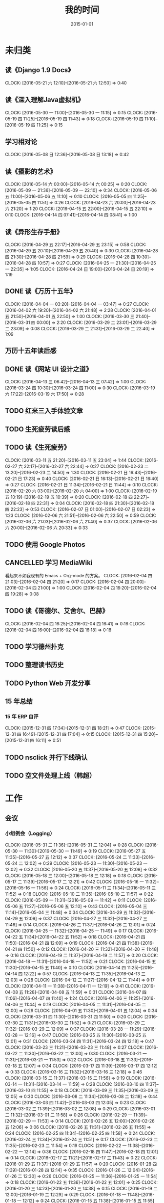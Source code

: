 #+TITLE: 我的时间
#+DATE: 2015-01-01
#+KEYWORDS: 时间管理

* 未归类
** 读《Django 1.9 Docs》
   CLOCK: [2016-05-21 六 12:10]--[2016-05-21 六 12:50] =>  0:40
** 读《深入理解Java虚拟机》
   CLOCK: [2016-05-30 一 11:00]--[2016-05-30 一 11:15] =>  0:15
   CLOCK: [2016-05-19 四 11:25]--[2016-05-19 四 11:43] =>  0:18
   CLOCK: [2016-05-19 四 11:10]--[2016-05-19 四 11:25] =>  0:15
** 学习相对论
   CLOCK: [2016-05-08 日 12:36]--[2016-05-08 日 13:18] =>  0:42
** 读《摄影的艺术》
   CLOCK: [2016-05-14 六 00:00]--[2016-05-14 六 00:25] =>  0:20
   CLOCK: [2016-05-09 一 21:36]--[2016-05-09 一 22:10] =>  0:34
   CLOCK: [2016-05-06 五 11:00]--[2016-05-06 五 11:10] =>  0:10
   CLOCK: [2016-05-05 四 11:25]--[2016-05-05 四 11:51] =>  0:26
   CLOCK: [2016-04-23 六 20:00]--[2016-04-23 六 21:20] =>  1:20
   CLOCK: [2016-04-15 五 22:00]--[2016-04-15 五 22:10] =>  0:10
   CLOCK: [2016-04-14 四 07:41]--[2016-04-14 四 08:41] =>  1:00
** 读《异形生存手册》
   CLOCK: [2016-04-29 五 22:17]--[2016-04-29 五 23:15] =>  0:58
   CLOCK: [2016-04-29 五 20:10]--[2016-04-29 五 20:40] =>  0:30
   CLOCK: [2016-04-28 四 21:30]--[2016-04-28 四 21:59] =>  0:29
   CLOCK: [2016-04-28 四 10:30]--[2016-04-28 四 10:57] =>  0:27
   CLOCK: [2016-04-25 一 21:30]--[2016-04-25 一 22:35] =>  1:05
   CLOCK: [2016-04-24 日 19:00]--[2016-04-24 日 20:19] =>  1:19
** DONE 读《万历十五年》
   CLOCK: [2016-04-04 一 03:20]--[2016-04-04 一 03:47] =>  0:27
   CLOCK: [2016-04-02 六 19:20]--[2016-04-02 六 21:48] =>  2:28
   CLOCK: [2016-04-01 五 21:50]--[2016-04-01 五 22:50] =>  1:00
   CLOCK: [2016-03-30 三 21:40]--[2016-03-31 四 00:00] =>  2:20
   CLOCK: [2016-03-29 二 23:01]--[2016-03-29 二 23:09] =>  0:08
   CLOCK: [2016-03-29 二 21:31]--[2016-03-29 二 22:40] =>  1:09
** 万历十五年读后感
   SCHEDULED: <2016-04-10 日>
** DONE 读《网站 UI 设计之道》
   CLOCK: [2016-04-13 三 06:42]--[2016-04-13 三 07:42] =>  1:00
   CLOCK: [2016-03-24 四 10:30]--[2016-03-24 四 11:00] =>  0:30
   CLOCK: [2016-03-19 六 17:22]--[2016-03-19 六 17:50] =>  0:28
** TODO 红米三入手体验文章
   SCHEDULED: <2016-03-04 五>
** TODO 生死疲劳读后感
   SCHEDULED: <2016-03-18 五>
** TODO 读《生死疲劳》
   CLOCK: [2016-03-11 五 21:20]--[2016-03-11 五 23:04] =>  1:44
   CLOCK: [2016-02-27 六 22:17]--[2016-02-27 六 22:44] =>  0:27
   CLOCK: [2016-02-23 二 13:20]--[2016-02-23 二 14:50] =>  1:30
   CLOCK: [2016-02-21 日 16:43]--[2016-02-21 日 17:23] =>  0:40
   CLOCK: [2016-02-21 日 16:13]--[2016-02-21 日 16:40] =>  0:27
   CLOCK: [2016-02-21 日 11:34]--[2016-02-21 日 11:44] =>  0:10
   CLOCK: [2016-02-20 六 03:00]--[2016-02-20 六 04:00] =>  1:00
   CLOCK: [2016-02-19 五 10:19]--[2016-02-19 五 10:39] =>  0:20
   CLOCK: [2016-02-18 四 22:27]--[2016-02-18 四 22:31] =>  0:04
   CLOCK: [2016-02-18 四 21:30]--[2016-02-18 四 22:23] =>  0:53
   CLOCK: [2016-02-07 日 01:00]--[2016-02-07 日 02:23] =>  1:23
   CLOCK: [2016-02-06 六 21:51]--[2016-02-06 六 22:50] =>  0:59
   CLOCK: [2016-02-06 六 21:03]--[2016-02-06 六 21:40] =>  0:37
   CLOCK: [2016-02-06 六 20:00]--[2016-02-06 六 20:33] =>  0:33
** TODO 使用 Google Photos
** CANCELLED 学习 MediaWiki
   看起来不如我现有的 Emacs + Org-mode 的方案。
   CLOCK: [2016-02-04 四 21:03]--[2016-02-04 四 21:20] =>  0:17
   CLOCK: [2016-02-04 四 20:00]--[2016-02-04 四 21:00] =>  1:00
   CLOCK: [2016-02-04 四 19:20]--[2016-02-04 四 19:28] =>  0:08
** TODO 读《哥德尔、艾舍尔、巴赫》
   CLOCK: [2016-02-04 四 16:25]--[2016-02-04 四 16:41] =>  0:16
   CLOCK: [2016-02-04 四 16:00]--[2016-02-04 四 16:18] =>  0:18
** TODO 学习德州扑克
   SCHEDULED: <2016-02-09 二>
** TODO 整理读书历史
** TODO Python Web 开发分享
** 15 年总结
*** 15 年 ERP 自评
    CLOCK: [2015-12-31 四 17:34]--[2015-12-31 四 18:21] =>  0:47
    CLOCK: [2015-12-31 四 16:49]--[2015-12-31 四 17:04] =>  0:15
    CLOCK: [2015-12-31 四 15:20]--[2015-12-31 四 16:11] =>  0:51
** TODO nsclick 并行下线确认
   SCHEDULED: <2016-01-20 三>
** TODO 空文件处理上线（韩超）
   SCHEDULED: <2016-01-13 三>
* 工作
** 会议
*** 小组例会（Logging）
    CLOCK: [2016-05-31 二 11:36]--[2016-05-31 二 12:04] =>  0:28
    CLOCK: [2016-05-30 一 11:30]--[2016-05-30 一 11:49] =>  0:19
    CLOCK: [2016-05-27 五 11:35]--[2016-05-27 五 12:12] =>  0:37
    CLOCK: [2016-05-24 二 11:33]--[2016-05-24 二 12:02] =>  0:29
    CLOCK: [2016-05-23 一 11:30]--[2016-05-23 一 12:02] =>  0:32
    CLOCK: [2016-05-20 五 11:37]--[2016-05-20 五 12:09] =>  0:32
    CLOCK: [2016-05-18 三 12:00]--[2016-05-18 三 12:18] =>  0:18
    CLOCK: [2016-05-17 二 11:39]--[2016-05-17 二 12:21] =>  0:42
    CLOCK: [2016-05-16 一 11:32]--[2016-05-16 一 11:56] =>  0:24
    CLOCK: [2016-05-11 三 11:34]--[2016-05-11 三 11:52] =>  0:18
    CLOCK: [2016-05-10 二 11:35]--[2016-05-10 二 11:57] =>  0:22
    CLOCK: [2016-05-09 一 11:31]--[2016-05-09 一 11:42] =>  0:11
    CLOCK: [2016-05-06 五 11:27]--[2016-05-06 五 12:10] =>  0:43
    CLOCK: [2016-05-04 三 11:14]--[2016-05-04 三 11:48] =>  0:34
    CLOCK: [2016-04-29 五 11:32]--[2016-04-29 五 12:09] =>  0:37
    CLOCK: [2016-04-27 三 11:32]--[2016-04-27 三 11:46] =>  0:14
    CLOCK: [2016-04-26 二 11:37]--[2016-04-26 二 12:01] =>  0:24
    CLOCK: [2016-04-25 一 11:32]--[2016-04-25 一 11:49] =>  0:17
    CLOCK: [2016-04-22 五 11:34]--[2016-04-22 五 11:52] =>  0:18
    CLOCK: [2016-04-21 四 11:50]--[2016-04-21 四 12:09] =>  0:19
    CLOCK: [2016-04-21 四 11:38]--[2016-04-21 四 11:50] =>  0:12
    CLOCK: [2016-04-20 三 11:32]--[2016-04-20 三 11:48] =>  0:16
    CLOCK: [2016-04-19 二 11:37]--[2016-04-19 二 11:57] =>  0:20
    CLOCK: [2016-04-18 一 11:31]--[2016-04-18 一 11:52] =>  0:21
    CLOCK: [2016-04-15 五 11:30]--[2016-04-15 五 11:40] =>  0:10
    CLOCK: [2016-04-14 四 11:25]--[2016-04-14 四 12:22] =>  0:57
    CLOCK: [2016-04-13 三 11:35]--[2016-04-13 三 12:03] =>  0:28
    CLOCK: [2016-04-12 二 11:27]--[2016-04-12 二 11:44] =>  0:17
    CLOCK: [2016-04-11 一 11:38]--[2016-04-11 一 12:19] =>  0:41
    CLOCK: [2016-04-08 五 11:28]--[2016-04-08 五 11:59] =>  0:31
    CLOCK: [2016-04-07 四 11:06]--[2016-04-07 四 11:40] =>  1:24
    CLOCK: [2016-04-06 三 11:25]--[2016-04-06 三 11:44] =>  0:19
    CLOCK: [2016-04-05 二 11:31]--[2016-04-05 二 12:00] =>  0:29
    CLOCK: [2016-04-01 五 11:30]--[2016-04-01 五 12:04] =>  0:34
    CLOCK: [2016-03-31 四 11:30]--[2016-03-31 四 11:50] =>  0:20
    CLOCK: [2016-03-30 三 11:31]--[2016-03-30 三 11:52] =>  0:21
    CLOCK: [2016-03-29 二 11:32]--[2016-03-29 二 12:09] =>  0:37
    CLOCK: [2016-03-28 一 11:29]--[2016-03-28 一 12:16] =>  0:47
    CLOCK: [2016-03-25 五 11:30]--[2016-03-25 五 12:01] =>  0:31
    CLOCK: [2016-03-24 四 11:31]--[2016-03-24 四 12:18] =>  0:47
    CLOCK: [2016-03-23 三 11:21]--[2016-03-23 三 11:48] =>  0:27
    CLOCK: [2016-03-22 二 11:30]--[2016-03-22 二 12:00] =>  0:30
    CLOCK: [2016-03-21 一 11:31]--[2016-03-21 一 11:53] =>  0:22
    CLOCK: [2016-03-18 五 11:33]--[2016-03-18 五 12:07] =>  0:34
    CLOCK: [2016-03-17 四 11:39]--[2016-03-17 四 12:12] =>  0:33
    CLOCK: [2016-03-16 三 11:32]--[2016-03-16 三 12:18] =>  0:46
    CLOCK: [2016-03-15 二 11:37]--[2016-03-15 二 11:56] =>  0:19
    CLOCK: [2016-03-14 一 11:31]--[2016-03-14 一 11:59] =>  0:28
    CLOCK: [2016-03-10 四 11:37]--[2016-03-10 四 11:55] =>  0:18
    CLOCK: [2016-03-09 三 11:35]--[2016-03-09 三 12:05] =>  0:30
    CLOCK: [2016-03-08 二 11:34]--[2016-03-08 二 12:18] =>  0:44
    CLOCK: [2016-03-03 四 11:42]--[2016-03-03 四 12:05] =>  0:23
    CLOCK: [2016-03-02 三 11:39]--[2016-03-02 三 12:08] =>  0:29
    CLOCK: [2016-03-01 二 11:32]--[2016-03-01 二 11:58] =>  0:26
    CLOCK: [2016-02-29 一 11:39]--[2016-02-29 一 11:53] =>  0:14
    CLOCK: [2016-02-26 五 12:00]--[2016-02-26 五 12:06] =>  0:06
    CLOCK: [2016-02-26 五 11:31]--[2016-02-26 五 11:55] =>  0:24
    CLOCK: [2016-02-25 四 11:34]--[2016-02-25 四 11:58] =>  0:24
    CLOCK: [2016-02-24 三 11:34]--[2016-02-24 三 11:51] =>  0:17
    CLOCK: [2016-02-23 二 11:35]--[2016-02-23 二 11:54] =>  0:19
    CLOCK: [2016-02-22 一 11:38]--[2016-02-22 一 12:14] =>  0:36
    CLOCK: [2016-02-18 四 11:47]--[2016-02-18 四 12:01] =>  0:14
    CLOCK: [2016-02-17 三 11:21]--[2016-02-17 三 11:43] =>  0:22
    CLOCK: [2016-01-29 五 11:37]--[2016-01-29 五 11:57] =>  0:20
    CLOCK: [2016-01-28 四 11:39]--[2016-01-28 四 12:14] =>  0:35
    CLOCK: [2016-01-26 二 12:04]--[2016-01-26 二 12:30] =>  0:26
    CLOCK: [2016-01-25 一 11:36]--[2016-01-25 一 11:54] =>  0:18
    CLOCK: [2016-01-22 五 11:36]--[2016-01-22 五 12:01] =>  0:25
    CLOCK: [2016-01-20 三 14:23]--[2016-01-20 三 14:38] =>  0:15
    CLOCK: [2016-01-19 二 12:00]--[2016-01-19 二 12:29] =>  0:29
    CLOCK: [2016-01-18 一 11:48]--[2016-01-18 一 12:12] =>  0:24
    CLOCK: [2016-01-15 五 11:38]--[2016-01-15 五 11:55] =>  0:17
    CLOCK: [2016-01-14 四 11:35]--[2016-01-14 四 12:02] =>  0:27
    CLOCK: [2016-01-13 三 11:29]--[2016-01-13 三 11:52] =>  0:23
    CLOCK: [2016-01-11 一 11:32]--[2016-01-11 一 12:08] =>  0:36
    CLOCK: [2016-01-08 五 11:33]--[2016-01-08 五 11:51] =>  0:18
    CLOCK: [2016-01-07 四 11:59]--[2016-01-07 四 12:21] =>  0:22
    CLOCK: [2016-01-06 三 11:42]--[2016-01-06 三 12:20] =>  0:38
    CLOCK: [2016-01-05 二 11:34]--[2016-01-05 二 12:00] =>  0:26
*** DT Core 例会
    CLOCK: [2016-05-31 二 14:03]--[2016-05-31 二 15:16] =>  1:13
    CLOCK: [2016-05-17 二 14:01]--[2016-05-17 二 15:01] =>  1:00
    CLOCK: [2016-05-10 二 14:02]--[2016-05-10 二 15:13] =>  1:11
    CLOCK: [2016-04-26 二 14:00]--[2016-04-26 二 15:08] =>  1:08
    CLOCK: [2016-04-19 二 14:04]--[2016-04-19 二 15:07] =>  1:03
    CLOCK: [2016-04-12 二 15:06]--[2016-04-12 二 15:12] =>  0:06
    CLOCK: [2016-04-12 二 14:02]--[2016-04-12 二 15:00] =>  0:58
    CLOCK: [2016-04-05 二 14:12]--[2016-04-05 二 14:40] =>  0:28
    CLOCK: [2016-03-28 一 15:00]--[2016-03-28 一 16:01] =>  1:01
    CLOCK: [2016-03-22 二 14:01]--[2016-03-22 二 15:01] =>  1:00
***  MI&PB沟通（冯智）
     CLOCK: [2016-05-30 一 15:02]--[2016-05-30 一 16:02] =>  1:00
     CLOCK: [2016-05-26 四 14:14]--[2016-05-26 四 15:17] =>  1:03
*** LDM分享（荣讯）
    CLOCK: [2016-05-26 四 13:01]--[2016-05-26 四 13:48] =>  0:47
*** ASP业务改进讨论（压缩发布）
    CLOCK: [2016-05-25 三 16:55]--[2016-05-25 三 17:52] =>  0:57
*** MI改进立项（李震）
    CLOCK: [2016-05-25 三 19:20]--[2016-05-25 三 20:31] =>  1:11
    CLOCK: [2016-05-23 一 17:33]--[2016-05-23 一 18:54] =>  1:21
    CLOCK: [2016-05-23 一 17:31]--[2016-05-23 一 17:33] =>  0:02
*** 心跳包问题沟通
    CLOCK: [2016-05-20 五 14:09]--[2016-05-20 五 15:01] =>  0:52
*** Palo 和数据系统分享（猛）
    CLOCK: [2016-05-19 四 19:01]--[2016-05-19 四 20:20] =>  1:19
*** 贴吧数据引入GS2沟通（志清）
    CLOCK: [2016-05-18 三 12:18]--[2016-05-18 三 12:35] =>  0:17
    CLOCK: [2016-05-18 三 11:30]--[2016-05-18 三 12:00] =>  0:30
*** 培训：运维平台和线上禁忌（希贝）
    CLOCK: [2016-05-11 三 15:10]--[2016-05-11 三 16:44] =>  1:34
*** 和云艳沟通XPM需求
    CLOCK: [2016-05-09 一 15:08]--[2016-05-09 一 17:04] =>  1:56
*** 小组头脑风暴：如何提高站会效率？
    CLOCK: [2016-04-14 四 14:10]--[2016-04-14 四 14:34] =>  0:24
*** FC滑屏延时改进
    CLOCK: [2016-04-20 三 17:11]--[2016-04-20 三 17:49] =>  0:38
*** uflow 改进讨论
    CLOCK: [2016-04-20 三 14:02]--[2016-04-20 三 14:54] =>  0:52
*** MI 测试方案 Review（小勇）
    CLOCK: [2016-04-19 二 19:05]--[2016-04-19 二 19:53] =>  0:48
*** LS 串讲（小乐）
    CLOCK: [2016-04-19 二 16:36]--[2016-04-19 二 17:38] =>  1:02
*** QA 监控平台、
    CLOCK: [2016-04-13 三 15:16]--[2016-04-13 三 15:56] =>  0:40
    CLOCK: [2016-04-06 三 13:06]--[2016-04-06 三 13:41] =>  0:35
*** 部门方向调整讨论
    CLOCK: [2016-03-30 三 14:27]--[2016-03-30 三 15:00] =>  0:33
*** WM POM LA 问题排查
    CLOCK: [2016-03-25 五 15:06]--[2016-03-25 五 16:20] =>  1:14
*** 实时计算分享（广强）
    CLOCK: [2016-03-16 三 17:08]--[2016-03-16 三 18:17] =>  1:09
*** 图搜延时讨论
    CLOCK: [2016-03-09 三 15:11]--[2016-03-09 三 16:06] =>  0:55
*** DT 北京沟通会
    CLOCK: [2016-03-08 二 15:07]--[2016-03-08 二 16:07] =>  1:00
*** 大数据平台 16 年规划沟通
    CLOCK: [2016-03-04 五 14:13]--[2016-03-04 五 15:35] =>  1:22
*** 订阅二期 Kickoff
    CLOCK: [2016-02-26 五 17:10]--[2016-02-26 五 18:08] =>  0:58
*** 16-02 Notifier 介绍（翔宇）
    CLOCK: [2016-02-26 五 16:01]--[2016-02-26 五 17:10] =>  1:09
*** 16-02 小组规划讨论
    CLOCK: [2016-02-23 二 19:14]--[2016-02-23 二 19:40] =>  0:26
    CLOCK: [2016-02-23 二 17:20]--[2016-02-23 二 18:18] =>  0:58
** 杂事
*** 每日计划
    CLOCK: [2016-06-02 四 13:34]--[2016-06-02 四 13:51] =>  0:17
    CLOCK: [2016-06-02 四 11:38]--[2016-06-02 四 11:39] =>  0:01
    CLOCK: [2016-06-02 四 11:09]--[2016-06-02 四 11:13] =>  0:04
    CLOCK: [2016-06-02 四 11:50]--[2016-06-02 四 11:09] => -1:19
    CLOCK: [2016-06-01 三 11:20]--[2016-06-01 三 11:29] =>  0:09
    CLOCK: [2016-05-31 二 12:19]--[2016-05-31 二 12:23] =>  0:04
    CLOCK: [2016-05-31 二 11:19]--[2016-05-31 二 11:26] =>  0:07
    CLOCK: [2016-05-30 一 11:15]--[2016-05-30 一 11:30] =>  0:15
    CLOCK: [2016-05-26 四 12:44]--[2016-05-26 四 12:56] =>  0:12
    CLOCK: [2016-05-26 四 11:55]--[2016-05-26 四 12:03] =>  0:08
    CLOCK: [2016-05-25 三 11:59]--[2016-05-25 三 12:03] =>  0:04
    CLOCK: [2016-05-25 三 11:31]--[2016-05-25 三 11:58] =>  0:27
    CLOCK: [2016-05-24 二 12:09]--[2016-05-24 二 12:18] =>  0:09
    CLOCK: [2016-05-24 二 11:21]--[2016-05-24 二 11:31] =>  0:10
    CLOCK: [2016-05-23 一 13:59]--[2016-05-23 一 14:16] =>  0:17
    CLOCK: [2016-05-23 一 12:02]--[2016-05-23 一 12:26] =>  0:24
    CLOCK: [2016-05-23 一 11:23]--[2016-05-23 一 11:30] =>  0:07
    CLOCK: [2016-05-20 五 11:25]--[2016-05-20 五 11:37] =>  0:12
    CLOCK: [2016-05-19 四 11:43]--[2016-05-19 四 11:49] =>  0:06
    CLOCK: [2016-05-18 三 13:25]--[2016-05-18 三 13:33] =>  0:08
    CLOCK: [2016-05-18 三 11:24]--[2016-05-18 三 11:30] =>  0:06
    CLOCK: [2016-05-17 二 13:06]--[2016-05-17 二 13:28] =>  0:22
    CLOCK: [2016-05-16 一 14:07]--[2016-05-16 一 14:10] =>  0:03
    CLOCK: [2016-05-16 一 11:28]--[2016-05-16 一 11:32] =>  0:04
    CLOCK: [2016-05-12 四 13:24]--[2016-05-12 四 13:29] =>  0:05
    CLOCK: [2016-05-12 四 11:28]--[2016-05-12 四 11:39] =>  0:11
    CLOCK: [2016-05-11 三 11:53]--[2016-05-11 三 12:02] =>  0:09
    CLOCK: [2016-05-09 一 11:42]--[2016-05-09 一 11:58] =>  0:16
    CLOCK: [2016-05-09 一 11:22]--[2016-05-09 一 11:31] =>  0:09
    CLOCK: [2016-05-06 五 12:10]--[2016-05-06 五 12:16] =>  0:06
    CLOCK: [2016-05-06 五 11:20]--[2016-05-06 五 11:27] =>  0:07
    CLOCK: [2016-05-05 四 11:51]--[2016-05-05 四 12:03] =>  0:12
    CLOCK: [2016-05-04 三 12:04]--[2016-05-04 三 12:16] =>  0:12
    CLOCK: [2016-05-04 三 11:52]--[2016-05-04 三 11:54] =>  0:02
    CLOCK: [2016-04-29 五 10:59]--[2016-04-29 五 11:22] =>  0:23
    CLOCK: [2016-04-28 四 11:09]--[2016-04-28 四 11:20] =>  0:11
    CLOCK: [2016-04-27 三 15:43]--[2016-04-27 三 15:54] =>  0:11
    CLOCK: [2016-04-27 三 15:12]--[2016-04-27 三 15:25] =>  0:13
    CLOCK: [2016-04-27 三 11:31]--[2016-04-27 三 11:32] =>  0:01
    CLOCK: [2016-04-26 二 11:16]--[2016-04-26 二 11:29] =>  0:13
    CLOCK: [2016-04-25 一 11:27]--[2016-04-25 一 11:32] =>  0:05
    CLOCK: [2016-04-22 五 11:21]--[2016-04-22 五 11:34] =>  0:13
    CLOCK: [2016-04-21 四 11:12]--[2016-04-21 四 11:38] =>  0:26
    CLOCK: [2016-04-20 三 11:49]--[2016-04-20 三 11:50] =>  0:01
    CLOCK: [2016-04-20 三 11:19]--[2016-04-20 三 11:32] =>  0:13
    CLOCK: [2016-04-19 二 11:19]--[2016-04-19 二 11:37] =>  0:18
    CLOCK: [2016-04-18 一 11:14]--[2016-04-18 一 11:25] =>  0:11
    CLOCK: [2016-04-15 五 11:21]--[2016-04-15 五 11:30] =>  0:09
    CLOCK: [2016-04-14 四 11:10]--[2016-04-14 四 11:25] =>  0:15
    CLOCK: [2016-04-13 三 12:03]--[2016-04-13 三 12:16] =>  0:13
    CLOCK: [2016-04-13 三 11:17]--[2016-04-13 三 11:28] =>  0:11
    CLOCK: [2016-04-12 二 11:26]--[2016-04-12 二 11:27] =>  0:01
    CLOCK: [2016-04-11 一 17:29]--[2016-04-11 一 17:30] =>  0:01
    CLOCK: [2016-04-11 一 12:19]--[2016-04-11 一 12:23] =>  0:04
    CLOCK: [2016-04-11 一 11:20]--[2016-04-11 一 11:38] =>  0:18
    CLOCK: [2016-04-05 二 11:02]--[2016-04-05 二 11:16] =>  0:14
    CLOCK: [2016-04-01 五 13:31]--[2016-04-01 五 13:34] =>  0:03
    CLOCK: [2016-04-01 五 12:06]--[2016-04-01 五 12:21] =>  0:15
    CLOCK: [2016-03-31 四 12:53]--[2016-03-31 四 13:12] =>  0:19
    CLOCK: [2016-03-31 四 11:50]--[2016-03-31 四 12:07] =>  0:17
    CLOCK: [2016-03-30 三 11:52]--[2016-03-30 三 11:53] =>  0:01
    CLOCK: [2016-03-30 三 11:15]--[2016-03-30 三 11:22] =>  0:07
    CLOCK: [2016-03-29 二 12:09]--[2016-03-29 二 12:30] =>  0:21
    CLOCK: [2016-03-29 二 11:25]--[2016-03-29 二 11:32] =>  0:07
    CLOCK: [2016-03-28 一 20:06]--[2016-03-28 一 20:09] =>  0:03
    CLOCK: [2016-03-28 一 13:40]--[2016-03-28 一 13:56] =>  0:16
    CLOCK: [2016-03-28 一 12:16]--[2016-03-28 一 12:21] =>  0:05
    CLOCK: [2016-03-28 一 11:14]--[2016-03-28 一 11:23] =>  0:09
    CLOCK: [2016-03-23 三 11:56]--[2016-03-23 三 12:01] =>  0:05
    CLOCK: [2016-03-23 三 11:48]--[2016-03-23 三 11:51] =>  0:03
    CLOCK: [2016-03-22 二 13:34]--[2016-03-22 二 14:01] =>  0:27
    CLOCK: [2016-03-22 二 12:03]--[2016-03-22 二 12:14] =>  0:11
    CLOCK: [2016-03-22 二 11:21]--[2016-03-22 二 11:30] =>  0:09
    CLOCK: [2016-03-21 一 13:12]--[2016-03-21 一 13:19] =>  0:07
    CLOCK: [2016-03-18 五 11:19]--[2016-03-18 五 11:32] =>  0:13
    CLOCK: [2016-03-17 四 14:13]--[2016-03-17 四 14:14] =>  0:01
    CLOCK: [2016-03-17 四 11:20]--[2016-03-17 四 11:39] =>  0:19
    CLOCK: [2016-03-16 三 11:23]--[2016-03-16 三 11:29] =>  0:06
    CLOCK: [2016-03-15 二 11:22]--[2016-03-15 二 11:36] =>  0:14
    CLOCK: [2016-03-14 一 11:23]--[2016-03-14 一 11:31] =>  0:08
    CLOCK: [2016-03-14 一 01:41]--[2016-03-14 一 01:47] =>  0:06
    CLOCK: [2016-03-11 五 11:36]--[2016-03-11 五 11:54] =>  0:18
    CLOCK: [2016-03-11 五 11:21]--[2016-03-11 五 11:26] =>  0:05
    CLOCK: [2016-03-09 三 12:05]--[2016-03-09 三 12:30] =>  0:25
    CLOCK: [2016-03-08 二 12:20]--[2016-03-08 二 12:29] =>  0:09
    CLOCK: [2016-03-07 一 13:19]--[2016-03-07 一 13:31] =>  0:12
    CLOCK: [2016-03-04 五 11:31]--[2016-03-04 五 11:50] =>  0:19
    CLOCK: [2016-03-03 四 11:24]--[2016-03-03 四 11:41] =>  0:17
    CLOCK: [2016-03-02 三 11:28]--[2016-03-02 三 11:38] =>  0:10
    CLOCK: [2016-03-01 二 10:55]--[2016-03-01 二 11:18] =>  0:23
    CLOCK: [2016-02-29 一 11:53]--[2016-02-29 一 12:06] =>  0:13
    CLOCK: [2016-02-29 一 11:33]--[2016-02-29 一 11:39] =>  0:06
    CLOCK: [2016-02-26 五 10:55]--[2016-02-26 五 11:05] =>  0:10
    CLOCK: [2016-02-25 四 11:58]--[2016-02-25 四 12:04] =>  0:06
    CLOCK: [2016-02-24 三 13:20]--[2016-02-24 三 13:25] =>  0:05
    CLOCK: [2016-02-24 三 11:53]--[2016-02-24 三 12:10] =>  0:17
    CLOCK: [2016-02-23 二 11:09]--[2016-02-23 二 11:26] =>  0:17
    CLOCK: [2016-02-22 一 15:16]--[2016-02-22 一 15:21] =>  0:05
    CLOCK: [2016-02-22 一 13:10]--[2016-02-22 一 13:32] =>  0:22
    CLOCK: [2016-02-22 一 12:14]--[2016-02-22 一 12:25] =>  0:11
    CLOCK: [2016-02-22 一 11:16]--[2016-02-22 一 11:34] =>  0:18
    CLOCK: [2016-02-19 五 11:22]--[2016-02-19 五 11:23] =>  0:01
    CLOCK: [2016-02-19 五 11:19]--[2016-02-19 五 11:20] =>  0:01
    CLOCK: [2016-02-18 四 12:01]--[2016-02-18 四 12:05] =>  0:04
    CLOCK: [2016-02-18 四 11:19]--[2016-02-18 四 11:36] =>  0:17
    CLOCK: [2016-02-17 三 10:53]--[2016-02-17 三 11:03] =>  0:10
    CLOCK: [2016-02-16 二 11:37]--[2016-02-16 二 12:03] =>  0:26
    CLOCK: [2016-02-16 二 11:12]--[2016-02-16 二 11:26] =>  0:14
    CLOCK: [2016-02-03 三 11:44]--[2016-02-03 三 11:47] =>  0:03
    CLOCK: [2016-02-02 二 11:36]--[2016-02-02 二 11:42] =>  0:06
    CLOCK: [2016-02-01 一 11:22]--[2016-02-01 一 11:31] =>  0:09
    CLOCK: [2016-01-29 五 10:51]--[2016-01-29 五 11:04] =>  0:13
    CLOCK: [2016-01-28 四 09:48]--[2016-01-28 四 09:50] =>  0:02
    CLOCK: [2016-01-27 三 10:44]--[2016-01-27 三 10:50] =>  0:06
    CLOCK: [2016-01-25 一 11:02]--[2016-01-25 一 11:16] =>  0:14
    CLOCK: [2016-01-22 五 10:41]--[2016-01-22 五 11:03] =>  0:22
    CLOCK: [2016-01-21 四 13:35]--[2016-01-21 四 13:41] =>  0:06
    CLOCK: [2016-01-20 三 11:10]--[2016-01-20 三 11:21] =>  0:11
    CLOCK: [2016-01-19 二 11:06]--[2016-01-19 二 11:39] =>  0:33
    CLOCK: [2016-01-18 一 12:13]--[2016-01-18 一 12:40] =>  0:27
    CLOCK: [2016-01-15 五 11:13]--[2016-01-15 五 11:37] =>  0:24
    CLOCK: [2016-01-14 四 11:32]--[2016-01-14 四 11:35] =>  0:03
    CLOCK: [2016-01-13 三 10:58]--[2016-01-13 三 11:11] =>  0:13
    CLOCK: [2016-01-12 二 15:25]--[2016-01-12 二 15:39] =>  0:14
    CLOCK: [2016-01-11 一 13:32]--[2016-01-11 一 13:39] =>  0:07
    CLOCK: [2016-01-11 一 11:21]--[2016-01-11 一 11:32] =>  0:11
    CLOCK: [2016-01-08 五 11:51]--[2016-01-08 五 12:03] =>  0:12
    CLOCK: [2016-01-08 五 11:13]--[2016-01-08 五 11:33] =>  0:20
    CLOCK: [2016-01-07 四 11:33]--[2016-01-07 四 11:54] =>  0:21
    CLOCK: [2016-01-06 三 11:08]--[2016-01-06 三 11:31] =>  0:23
    CLOCK: [2016-01-05 二 09:47]--[2016-01-05 二 10:09] =>  0:22
    CLOCK: [2016-01-04 一 13:39]--[2016-01-04 一 14:01] =>  0:22
    CLOCK: [2016-01-04 一 12:30]--[2016-01-04 一 12:36] =>  0:06
    CLOCK: [2016-01-04 一 12:21]--[2016-01-04 一 12:27] =>  0:06
*** 周报
    CLOCK: [2016-05-27 五 11:03]--[2016-05-27 五 11:29] =>  0:26
    CLOCK: [2016-05-27 五 00:55]--[2016-05-27 五 00:58] =>  0:03
    CLOCK: [2016-05-20 五 13:23]--[2016-05-20 五 13:29] =>  0:06
    CLOCK: [2016-05-20 五 12:45]--[2016-05-20 五 12:47] =>  0:02
    CLOCK: [2016-05-13 五 00:44]--[2016-05-13 五 01:02] =>  0:18
    CLOCK: [2016-04-29 五 09:14]--[2016-04-29 五 09:41] =>  0:27
    CLOCK: [2016-04-15 五 20:46]--[2016-04-15 五 21:24] =>  0:38
    CLOCK: [2016-04-15 五 20:32]--[2016-04-15 五 20:34] =>  0:02
    CLOCK: [2016-04-01 五 19:55]--[2016-04-01 五 20:45] =>  0:50
    CLOCK: [2016-03-26 六 11:41]--[2016-03-26 六 12:11] =>  0:30
    CLOCK: [2016-03-25 五 23:10]--[2016-03-25 五 23:28] =>  0:18
    CLOCK: [2016-03-18 五 21:09]--[2016-03-18 五 21:23] =>  0:14
    CLOCK: [2016-03-18 五 20:40]--[2016-03-18 五 20:58] =>  0:18
    CLOCK: [2016-03-11 五 19:52]--[2016-03-11 五 20:02] =>  0:10
    CLOCK: [2016-03-06 日 12:24]--[2016-03-06 日 12:40] =>  0:16
    CLOCK: [2016-02-26 五 20:59]--[2016-02-26 五 21:19] =>  0:20
    CLOCK: [2016-02-19 五 20:43]--[2016-02-19 五 21:08] =>  0:25
    CLOCK: [2016-01-29 五 20:00]--[2016-01-29 五 20:19] =>  0:19
    CLOCK: [2016-01-22 五 19:56]--[2016-01-22 五 20:13] =>  0:17
    CLOCK: [2016-01-16 六 15:29]--[2016-01-16 六 16:02] =>  0:33
    CLOCK: [2016-01-16 六 15:09]--[2016-01-16 六 15:17] =>  0:08
    CLOCK: [2016-01-10 日 14:10]--[2016-01-10 日 15:01] =>  0:51
    CLOCK: [2016-01-08 五 22:15]--[2016-01-08 五 22:22] =>  0:07
    CLOCK: [2016-01-01 五 01:56]--[2016-01-01 五 02:11] =>  0:15
    CLOCK: [2015-12-26 六 23:00]--[2015-12-26 六 23:34] =>  0:34
    CLOCK: [2015-12-20 日 14:01]--[2015-12-20 日 15:01] =>  1:00
    CLOCK: [2015-12-13 日 12:43]--[2015-12-13 日 13:27] =>  0:44
    CLOCK: [2015-12-12 六 11:57]--[2015-12-12 六 12:27] =>  0:30
    CLOCK: [2015-12-04 五 21:48]--[2015-12-04 五 22:16] =>  0:28
    CLOCK: [2015-11-27 五 22:21]--[2015-11-27 五 22:39] =>  0:18
    CLOCK: [2015-11-22 日 21:39]--[2015-11-22 日 21:57] =>  0:18
    CLOCK: [2015-11-15 日 12:55]--[2015-11-15 日 13:19] =>  0:24
    CLOCK: [2015-11-06 五 22:00]--[2015-11-06 五 22:28] =>  0:28
    CLOCK: [2015-10-17 六 21:40]--[2015-10-17 六 22:00] =>  0:20
    CLOCK: [2015-10-10 六 20:50]--[2015-10-10 六 20:54] =>  0:04
    CLOCK: [2015-09-30 三 18:07]--[2015-09-30 三 18:20] =>  0:13
    CLOCK: [2015-09-25 五 20:03]--[2015-09-25 五 20:18] =>  0:15
    CLOCK: [2015-09-25 五 18:42]--[2015-09-25 五 18:46] =>  0:04
    CLOCK: [2015-09-18 五 20:24]--[2015-09-18 五 20:41] =>  0:17
    CLOCK: [2015-08-14 五 20:19]--[2015-08-14 五 20:25] =>  0:06
    CLOCK: [2015-06-12 五 18:29]--[2015-06-12 五 18:37] =>  0:08
    CLOCK: [2015-05-09 六 17:43]--[2015-05-09 六 17:54] =>  0:11
    CLOCK: [2015-04-30 四 19:22]--[2015-04-30 四 19:50] =>  0:28
*** 16-05 LBS数据引入
    CLOCK: [2016-06-02 四 17:23]
    CLOCK: [2016-06-02 四 16:40]--[2016-06-02 四 16:59] =>  0:19
    CLOCK: [2016-05-26 四 19:12]--[2016-05-26 四 19:31] =>  0:19
    CLOCK: [2016-05-26 四 17:44]--[2016-05-26 四 18:05] =>  0:21
    CLOCK: [2016-05-20 五 15:49]--[2016-05-20 五 16:28] =>  0:39
    CLOCK: [2016-05-20 五 15:47]--[2016-05-20 五 15:49] =>  0:02
    CLOCK: [2016-05-20 五 12:20]--[2016-05-20 五 12:45] =>  0:25
    CLOCK: [2016-05-19 四 17:13]--[2016-05-19 四 17:55] =>  0:42
    CLOCK: [2016-05-19 四 14:07]--[2016-05-19 四 14:58] =>  0:51
    CLOCK: [2016-05-19 四 13:36]--[2016-05-19 四 13:58] =>  0:22
    CLOCK: [2016-05-18 三 16:33]--[2016-05-18 三 17:15] =>  0:42
*** 16-05 传输系统指标统计（网信办）
    CLOCK: [2016-06-02 四 16:24]--[2016-06-02 四 16:36] =>  0:12
    CLOCK: [2016-06-02 四 15:04]--[2016-06-02 四 16:22] =>  1:18
*** 16-05 16年年中总结
    CLOCK: [2016-06-01 三 09:19]--[2016-06-01 三 09:55] =>  0:36
    CLOCK: [2016-06-01 三 00:12]--[2016-06-01 三 01:07] =>  0:55
    CLOCK: [2016-05-31 二 23:52]--[2016-06-01 三 00:01] =>  0:09
    CLOCK: [2016-05-31 二 23:25]--[2016-05-31 二 23:36] =>  0:11
*** 16-05 给OP同学分享Minos
    CLOCK: [2016-05-25 三 16:02]--[2016-05-25 三 16:37] =>  0:35
    CLOCK: [2016-05-25 三 15:06]--[2016-05-25 三 16:01] =>  0:55
    CLOCK: [2016-05-25 三 14:42]--[2016-05-25 三 14:59] =>  0:17
    CLOCK: [2016-05-25 三 13:50]--[2016-05-25 三 14:38] =>  0:48
    CLOCK: [2016-05-25 三 13:34]--[2016-05-25 三 13:40] =>  0:06
*** PB 建表易用性
    CLOCK: [2016-05-23 一 16:19]--[2016-05-23 一 16:48] =>  0:29
    CLOCK: [2016-03-16 三 15:22]--[2016-03-16 三 15:52] =>  0:30
    CLOCK: [2016-03-15 二 15:30]--[2016-03-15 二 15:53] =>  0:23
    CLOCK: [2016-02-25 四 14:34]--[2016-02-25 四 14:53] =>  0:19
    CLOCK: [2016-02-19 五 23:03]--[2016-02-19 五 23:10] =>  0:07
    CLOCK: [2016-02-18 四 16:20]--[2016-02-18 四 16:36] =>  0:16
    CLOCK: [2016-02-18 四 15:05]--[2016-02-18 四 15:30] =>  0:25
    CLOCK: [2016-02-18 四 11:36]--[2016-02-18 四 11:46] =>  0:10
    CLOCK: [2016-02-17 三 14:06]--[2016-02-17 三 15:24] =>  1:18
    CLOCK: [2016-02-17 三 13:12]--[2016-02-17 三 13:26] =>  0:14
    CLOCK: [2016-02-17 三 12:07]--[2016-02-17 三 12:13] =>  0:06
    CLOCK: [2016-02-17 三 12:03]--[2016-02-17 三 12:06] =>  0:03
    CLOCK: [2016-02-17 三 11:51]--[2016-02-17 三 11:53] =>  0:02
*** 16-05 QA沙盒搭建
    CLOCK: [2016-05-24 二 14:12]--[2016-05-24 二 14:13] =>  0:01
    CLOCK: [2016-05-24 二 14:08]--[2016-05-24 二 14:12] =>  0:04
    CLOCK: [2016-05-24 二 12:18]--[2016-05-24 二 12:27] =>  0:09
    CLOCK: [2016-05-20 五 12:09]--[2016-05-20 五 12:20] =>  0:11
*** 16-05 结构化文本日志入库
    CLOCK: [2016-05-19 四 15:30]--[2016-05-19 四 16:32] =>  1:02
*** 16-04 数据血缘讨论（海涛）
    CLOCK: [2016-04-28 四 19:28]--[2016-04-28 四 19:54] =>  0:26
    CLOCK: [2016-04-28 四 18:24]--[2016-04-28 四 19:16] =>  0:52
*** BDG Q1 年会
    CLOCK: [2016-03-21 一 16:45]--[2016-03-21 一 18:15] =>  1:30
    CLOCK: [2016-03-21 一 14:03]--[2016-03-21 一 16:19] =>  2:16
*** 16年普涨薪水沟通
    CLOCK: [2016-04-28 四 01:04]--[2016-04-28 四 01:12] =>  0:08
    CLOCK: [2016-04-27 三 21:03]--[2016-04-27 三 21:11] =>  0:08
    CLOCK: [2016-04-27 三 20:00]--[2016-04-27 三 20:27] =>  0:27
*** 16 年绩效目标设定
    CLOCK: [2016-03-18 五 19:20]--[2016-03-18 五 19:41] =>  0:21
*** 16-02 整理手头事情
    CLOCK: [2016-03-01 二 14:51]--[2016-03-01 二 14:53] =>  0:02
    CLOCK: [2016-02-29 一 20:26]--[2016-02-29 一 20:55] =>  0:29
    CLOCK: [2016-02-29 一 18:11]--[2016-02-29 一 18:19] =>  0:08
    CLOCK: [2016-02-29 一 17:46]--[2016-02-29 一 18:06] =>  0:20
    CLOCK: [2016-02-29 一 14:59]--[2016-02-29 一 15:43] =>  0:44
    CLOCK: [2016-02-29 一 13:27]--[2016-02-29 一 13:46] =>  0:19
    CLOCK: [2016-02-29 一 12:10]--[2016-02-29 一 12:24] =>  0:14
*** b2log 模板 uint 字段清理（改为 int）
    CLOCK: [2016-03-24 四 15:07]--[2016-03-24 四 16:14] =>  1:07
    CLOCK: [2016-03-24 四 14:35]--[2016-03-24 四 14:48] =>  0:13
*** b2log 打印（HC）
    CLOCK: [2016-02-25 四 17:12]--[2016-02-25 四 18:24] =>  1:12
*** 给新同学讲系统
    CLOCK: [2016-02-26 五 14:00]--[2016-02-26 五 15:04] =>  1:04
    CLOCK: [2016-02-23 二 20:14]--[2016-02-23 二 20:21] =>  0:07
    CLOCK: [2016-02-23 二 19:52]--[2016-02-23 二 19:58] =>  0:06
    CLOCK: [2016-02-23 二 19:41]--[2016-02-23 二 19:45] =>  0:04
*** 部门图书馆
**** TODO 增加工作地点选项
     SCHEDULED: <2016-04-01 五>
     CLOCK: [2016-02-20 六 23:46]--[2016-02-20 六 23:51] =>  0:05
**** 数据库和部署运维改进
     CLOCK: [2015-11-18 三 13:58]--[2015-11-18 三 14:23] =>  0:25
     CLOCK: [2015-11-18 三 13:48]--[2015-11-18 三 13:49] =>  0:01
**** 折腾旧的
     CLOCK: [2015-11-24 二 22:27]--[2015-11-24 二 22:48] =>  0:21
     CLOCK: [2015-11-18 三 13:23]--[2015-11-18 三 13:40] =>  0:17
     CLOCK: [2015-11-18 三 12:06]--[2015-11-18 三 12:34] =>  0:28
     CLOCK: [2015-11-17 二 23:29]--[2015-11-18 三 00:40] =>  1:11
     CLOCK: [2015-11-17 二 22:46]--[2015-11-17 二 23:10] =>  0:24
     CLOCK: [2015-11-17 二 21:58]--[2015-11-17 二 22:41] =>  0:43
     CLOCK: [2015-11-17 二 20:21]--[2015-11-17 二 20:36] =>  0:15
     CLOCK: [2015-11-09 一 16:44]--[2015-11-09 一 16:57] =>  0:13
     CLOCK: [2015-11-09 一 16:09]--[2015-11-09 一 16:25] =>  0:16
     CLOCK: [2015-11-09 一 15:20]--[2015-11-09 一 16:05] =>  0:45
     CLOCK: [2015-11-09 一 14:32]--[2015-11-09 一 15:17] =>  0:45
     CLOCK: [2015-11-08 日 12:56]--[2015-11-08 日 13:08] =>  0:12
     CLOCK: [2015-11-07 六 21:54]--[2015-11-07 六 22:27] =>  0:33
     CLOCK: [2015-11-07 六 19:55]--[2015-11-07 六 21:44] =>  1:49
     CLOCK: [2015-11-07 六 19:32]--[2015-11-07 六 19:50] =>  0:18
     CLOCK: [2015-11-07 六 18:25]--[2015-11-07 六 19:24] =>  0:59
     CLOCK: [2015-11-07 六 17:41]--[2015-11-07 六 18:19] =>  0:38
     CLOCK: [2015-10-19 一 22:27]--[2015-10-19 一 22:33] =>  0:06
     CLOCK: [2015-10-19 一 21:13]--[2015-10-19 一 22:15] =>  1:02
     CLOCK: [2015-10-19 一 20:01]--[2015-10-19 一 20:52] =>  0:51
     CLOCK: [2015-10-17 六 20:43]--[2015-10-17 六 21:40] =>  0:57
     CLOCK: [2015-10-17 六 19:30]--[2015-10-17 六 20:11] =>  0:41
     CLOCK: [2015-09-25 五 21:18]--[2015-09-25 五 21:37] =>  0:19
     CLOCK: [2015-09-25 五 21:01]--[2015-09-25 五 21:07] =>  0:06
     CLOCK: [2015-09-25 五 20:38]--[2015-09-25 五 20:57] =>  0:19
     CLOCK: [2015-08-21 五 13:49]--[2015-08-21 五 14:32] =>  0:43
**** 开发新的
     CLOCK: [2015-11-07 六 16:31]--[2015-11-07 六 16:39] =>  0:08
     CLOCK: [2015-11-06 五 18:11]--[2015-11-06 五 18:36] =>  0:25
*** 培训
**** 无人驾驶事业部成立（王劲）
     CLOCK: [2015-12-14 一 14:00]--[2015-12-14 一 15:38] =>  1:38
**** 计算广告学
     CLOCK: [2015-12-03 四 19:04]--[2015-12-03 四 20:52] =>  1:48
**** 大数据平台组业务培训
     CLOCK: [2015-09-25 五 17:23]--[2015-09-25 五 18:20] =>  0:57
**** 精于心，简于形：Presentation 进阶
     CLOCK: [2015-06-18 四 16:00]--[2015-06-18 四 16:25] =>  0:25
     CLOCK: [2015-06-18 四 14:37]--[2015-06-18 四 15:45] =>  1:08
** 运维
*** MI/PB 运维
    CLOCK: [2016-06-02 四 14:30]--[2016-06-02 四 15:04] =>  0:34
    CLOCK: [2016-05-31 二 19:05]--[2016-05-31 二 19:25] =>  0:20
    CLOCK: [2016-05-30 一 16:41]--[2016-05-30 一 16:42] =>  0:01
    CLOCK: [2016-05-30 一 16:35]--[2016-05-30 一 16:36] =>  0:01
    CLOCK: [2016-05-30 一 16:03]--[2016-05-30 一 16:29] =>  0:26
    CLOCK: [2016-05-30 一 11:51]--[2016-05-30 一 12:14] =>  0:23
    CLOCK: [2016-05-28 六 13:49]--[2016-05-28 六 14:06] =>  0:17
    CLOCK: [2016-05-27 五 21:38]--[2016-05-27 五 21:47] =>  0:09
    CLOCK: [2016-05-27 五 19:32]--[2016-05-27 五 19:44] =>  0:12
    CLOCK: [2016-05-27 五 18:16]--[2016-05-27 五 18:24] =>  0:08
    CLOCK: [2016-05-27 五 18:07]--[2016-05-27 五 18:15] =>  0:08
    CLOCK: [2016-05-27 五 17:52]--[2016-05-27 五 17:57] =>  0:05
    CLOCK: [2016-05-27 五 15:54]--[2016-05-27 五 17:50] =>  1:56
    CLOCK: [2016-05-27 五 15:12]--[2016-05-27 五 15:24] =>  0:12
    CLOCK: [2016-05-27 五 15:02]--[2016-05-27 五 15:11] =>  0:09
    CLOCK: [2016-05-27 五 14:28]--[2016-05-27 五 14:47] =>  0:19
    CLOCK: [2016-05-27 五 14:18]--[2016-05-27 五 14:26] =>  0:08
    CLOCK: [2016-05-27 五 14:01]--[2016-05-27 五 14:15] =>  0:14
    CLOCK: [2016-05-27 五 13:04]--[2016-05-27 五 13:54] =>  0:50
    CLOCK: [2016-05-27 五 11:29]--[2016-05-27 五 11:35] =>  0:06
    CLOCK: [2016-05-26 四 20:11]--[2016-05-26 四 20:39] =>  0:28
    CLOCK: [2016-05-26 四 16:38]--[2016-05-26 四 17:16] =>  0:38
    CLOCK: [2016-05-26 四 16:09]--[2016-05-26 四 16:31] =>  0:22
    CLOCK: [2016-05-26 四 15:19]--[2016-05-26 四 15:50] =>  0:31
    CLOCK: [2016-05-25 三 21:28]--[2016-05-25 三 21:48] =>  0:20
    CLOCK: [2016-05-24 二 18:20]--[2016-05-24 二 18:22] =>  0:02
    CLOCK: [2016-05-24 二 18:06]--[2016-05-24 二 18:18] =>  0:12
    CLOCK: [2016-05-24 二 12:03]--[2016-05-24 二 12:05] =>  0:02
    CLOCK: [2016-05-24 二 11:32]--[2016-05-24 二 11:33] =>  0:01
    CLOCK: [2016-05-23 一 19:58]--[2016-05-23 一 20:04] =>  0:06
    CLOCK: [2016-05-23 一 14:17]--[2016-05-23 一 15:00] =>  0:43
    CLOCK: [2016-05-22 日 01:41]--[2016-05-22 日 01:54] =>  0:13
    CLOCK: [2016-05-20 五 17:15]--[2016-05-20 五 17:39] =>  0:24
    CLOCK: [2016-05-20 五 16:44]--[2016-05-20 五 17:12] =>  0:28
    CLOCK: [2016-05-20 五 16:28]--[2016-05-20 五 16:33] =>  0:05
    CLOCK: [2016-05-20 五 15:29]--[2016-05-20 五 15:47] =>  0:18
    CLOCK: [2016-05-20 五 13:30]--[2016-05-20 五 14:06] =>  0:36
    CLOCK: [2016-05-19 四 22:42]--[2016-05-19 四 23:16] =>  0:34
    CLOCK: [2016-05-19 四 20:25]--[2016-05-19 四 20:36] =>  0:11
    CLOCK: [2016-05-19 四 18:46]--[2016-05-19 四 19:01] =>  0:15
    CLOCK: [2016-05-19 四 18:08]--[2016-05-19 四 18:12] =>  0:04
    CLOCK: [2016-05-19 四 18:00]--[2016-05-19 四 18:02] =>  0:02
    CLOCK: [2016-05-19 四 16:32]--[2016-05-19 四 17:13] =>  0:41
    CLOCK: [2016-05-19 四 14:58]--[2016-05-19 四 15:30] =>  0:32
    CLOCK: [2016-05-19 四 13:14]--[2016-05-19 四 13:36] =>  0:22
    CLOCK: [2016-05-17 二 20:36]--[2016-05-17 二 20:57] =>  0:21
    CLOCK: [2016-05-17 二 15:02]--[2016-05-17 二 15:13] =>  0:11
    CLOCK: [2016-05-17 二 13:32]--[2016-05-17 二 13:40] =>  0:08
    CLOCK: [2016-05-17 二 11:01]--[2016-05-17 二 11:04] =>  0:03
    CLOCK: [2016-05-16 一 16:47]--[2016-05-16 一 16:57] =>  0:10
    CLOCK: [2016-05-16 一 15:32]--[2016-05-16 一 15:39] =>  0:07
    CLOCK: [2016-05-16 一 13:06]--[2016-05-16 一 13:59] =>  0:53
    CLOCK: [2016-05-16 一 11:56]--[2016-05-16 一 12:22] =>  0:26
    CLOCK: [2016-05-16 一 00:00]--[2016-05-16 一 00:02] =>  0:02
    CLOCK: [2016-05-15 日 23:20]--[2016-05-16 一 00:00] =>  0:42
    CLOCK: [2016-05-14 六 22:56]--[2016-05-14 六 23:05] =>  0:09
    CLOCK: [2016-05-13 五 13:10]--[2016-05-13 五 13:17] =>  0:07
    CLOCK: [2016-05-13 五 09:00]--[2016-05-13 五 09:06] =>  0:06
    CLOCK: [2016-05-12 四 23:45]--[2016-05-13 五 00:16] =>  0:31
    CLOCK: [2016-05-12 四 23:04]--[2016-05-12 四 23:06] =>  0:02
    CLOCK: [2016-05-12 四 22:08]--[2016-05-12 四 22:20] =>  0:12
    CLOCK: [2016-05-12 四 19:41]--[2016-05-12 四 21:02] =>  1:21
    CLOCK: [2016-05-12 四 18:12]--[2016-05-12 四 18:24] =>  0:12
    CLOCK: [2016-05-12 四 17:16]--[2016-05-12 四 17:57] =>  0:41
    CLOCK: [2016-05-12 四 16:35]--[2016-05-12 四 17:04] =>  0:29
    CLOCK: [2016-05-12 四 16:16]--[2016-05-12 四 16:26] =>  0:10
    CLOCK: [2016-05-12 四 15:53]--[2016-05-12 四 15:57] =>  0:04
    CLOCK: [2016-05-12 四 15:20]--[2016-05-12 四 15:45] =>  0:25
    CLOCK: [2016-05-12 四 13:35]--[2016-05-12 四 14:08] =>  0:33
    CLOCK: [2016-05-12 四 11:39]--[2016-05-12 四 11:47] =>  0:08
    CLOCK: [2016-05-11 三 17:32]--[2016-05-11 三 18:38] =>  1:06
    CLOCK: [2016-05-11 三 17:21]--[2016-05-11 三 17:24] =>  0:03
    CLOCK: [2016-05-11 三 16:49]--[2016-05-11 三 17:20] =>  0:31
    CLOCK: [2016-05-11 三 13:43]--[2016-05-11 三 15:05] =>  1:22
    CLOCK: [2016-05-11 三 11:22]--[2016-05-11 三 11:34] =>  0:12
    CLOCK: [2016-05-10 二 22:28]--[2016-05-10 二 22:59] =>  0:31
    CLOCK: [2016-05-10 二 21:04]--[2016-05-10 二 21:22] =>  0:18
    CLOCK: [2016-05-10 二 17:57]--[2016-05-10 二 18:40] =>  0:43
    CLOCK: [2016-05-10 二 17:49]--[2016-05-10 二 17:55] =>  0:06
    CLOCK: [2016-05-10 二 17:20]--[2016-05-10 二 17:32] =>  0:12
    CLOCK: [2016-05-10 二 16:21]--[2016-05-10 二 17:16] =>  0:55
    CLOCK: [2016-05-10 二 15:17]--[2016-05-10 二 16:09] =>  0:52
    CLOCK: [2016-05-10 二 13:43]--[2016-05-10 二 14:02] =>  0:19
    CLOCK: [2016-05-10 二 11:57]--[2016-05-10 二 12:50] =>  0:53
    CLOCK: [2016-05-10 二 11:18]--[2016-05-10 二 11:26] =>  0:08
    CLOCK: [2016-05-09 一 20:28]--[2016-05-09 一 21:03] =>  0:35
    CLOCK: [2016-05-09 一 20:13]--[2016-05-09 一 20:23] =>  0:10
    CLOCK: [2016-05-09 一 19:17]--[2016-05-09 一 19:40] =>  0:23
    CLOCK: [2016-05-09 一 18:16]--[2016-05-09 一 18:20] =>  0:04
    CLOCK: [2016-05-09 一 17:13]--[2016-05-09 一 17:42] =>  0:29
    CLOCK: [2016-05-07 六 02:13]--[2016-05-07 六 02:21] =>  0:08
    CLOCK: [2016-05-06 五 20:51]--[2016-05-06 五 21:10] =>  0:19
    CLOCK: [2016-05-06 五 20:15]--[2016-05-06 五 20:30] =>  0:15
    CLOCK: [2016-05-06 五 19:59]--[2016-05-06 五 20:15] =>  0:16
    CLOCK: [2016-05-06 五 19:25]--[2016-05-06 五 19:54] =>  0:29
    CLOCK: [2016-05-06 五 18:54]--[2016-05-06 五 19:22] =>  0:28
    CLOCK: [2016-05-06 五 01:21]--[2016-05-06 五 02:03] =>  0:42
    CLOCK: [2016-05-06 五 00:57]--[2016-05-06 五 01:19] =>  0:22
    CLOCK: [2016-05-05 四 23:01]--[2016-05-05 四 23:15] =>  0:14
    CLOCK: [2016-05-05 四 20:24]--[2016-05-05 四 21:21] =>  0:57
    CLOCK: [2016-05-05 四 20:06]--[2016-05-05 四 20:21] =>  0:15
    CLOCK: [2016-05-05 四 18:05]--[2016-05-05 四 19:20] =>  1:15
    CLOCK: [2016-05-05 四 17:59]--[2016-05-05 四 18:05] =>  0:06
    CLOCK: [2016-05-05 四 17:22]--[2016-05-05 四 17:48] =>  0:26
    CLOCK: [2016-05-05 四 16:05]--[2016-05-05 四 16:55] =>  0:50
    CLOCK: [2016-05-05 四 15:50]--[2016-05-05 四 15:51] =>  0:01
    CLOCK: [2016-05-05 四 14:27]--[2016-05-05 四 15:49] =>  1:22
    CLOCK: [2016-05-05 四 13:26]--[2016-05-05 四 14:09] =>  0:43
    CLOCK: [2016-05-05 四 12:18]--[2016-05-05 四 12:36] =>  0:18
    CLOCK: [2016-05-04 三 17:40]--[2016-05-04 三 17:57] =>  0:17
    CLOCK: [2016-05-04 三 16:09]--[2016-05-04 三 16:55] =>  0:46
    CLOCK: [2016-05-03 二 01:09]--[2016-05-03 二 01:10] =>  0:01
    CLOCK: [2016-05-03 二 00:36]--[2016-05-03 二 01:09] =>  0:33
    CLOCK: [2016-04-30 六 15:06]--[2016-04-30 六 15:11] =>  0:05
    CLOCK: [2016-04-30 六 14:48]--[2016-04-30 六 15:00] =>  0:12
    CLOCK: [2016-04-29 五 18:40]--[2016-04-29 五 18:45] =>  0:05
    CLOCK: [2016-04-29 五 17:49]--[2016-04-29 五 18:14] =>  0:25
    CLOCK: [2016-04-29 五 17:13]--[2016-04-29 五 17:47] =>  0:34
    CLOCK: [2016-04-29 五 13:56]--[2016-04-29 五 14:34] =>  0:38
    CLOCK: [2016-04-29 五 12:33]--[2016-04-29 五 12:36] =>  0:03
    CLOCK: [2016-04-29 五 12:10]--[2016-04-29 五 12:33] =>  0:23
    CLOCK: [2016-04-29 五 11:29]--[2016-04-29 五 11:32] =>  0:03
    CLOCK: [2016-04-29 五 09:45]--[2016-04-29 五 09:49] =>  0:04
    CLOCK: [2016-04-28 四 23:11]--[2016-04-28 四 23:23] =>  0:12
    CLOCK: [2016-04-28 四 21:59]--[2016-04-28 四 22:13] =>  0:14
    CLOCK: [2016-04-28 四 17:40]--[2016-04-28 四 18:02] =>  0:22
    CLOCK: [2016-04-28 四 17:26]--[2016-04-28 四 17:29] =>  0:03
    CLOCK: [2016-04-27 三 19:27]--[2016-04-27 三 19:39] =>  0:12
    CLOCK: [2016-04-27 三 19:18]--[2016-04-27 三 19:19] =>  0:01
    CLOCK: [2016-04-27 三 17:42]--[2016-04-27 三 18:08] =>  0:26
    CLOCK: [2016-04-27 三 17:14]--[2016-04-27 三 17:38] =>  0:24
    CLOCK: [2016-04-27 三 15:25]--[2016-04-27 三 15:43] =>  0:18
    CLOCK: [2016-04-27 三 14:49]--[2016-04-27 三 15:11] =>  0:22
    CLOCK: [2016-04-27 三 14:17]--[2016-04-27 三 14:48] =>  0:31
    CLOCK: [2016-04-26 二 22:28]--[2016-04-26 二 22:40] =>  0:12
    CLOCK: [2016-04-26 二 20:42]--[2016-04-26 二 21:23] =>  0:41
    CLOCK: [2016-04-26 二 19:00]--[2016-04-26 二 19:01] =>  0:01
    CLOCK: [2016-04-26 二 18:06]--[2016-04-26 二 18:10] =>  0:04
    CLOCK: [2016-04-26 二 17:48]--[2016-04-26 二 18:06] =>  0:18
    CLOCK: [2016-04-26 二 16:27]--[2016-04-26 二 17:48] =>  1:21
    CLOCK: [2016-04-26 二 15:24]--[2016-04-26 二 15:48] =>  0:24
    CLOCK: [2016-04-26 二 15:10]--[2016-04-26 二 15:17] =>  0:07
    CLOCK: [2016-04-25 一 23:27]--[2016-04-25 一 23:38] =>  0:11
    CLOCK: [2016-04-25 一 22:36]--[2016-04-25 一 23:02] =>  0:26
    CLOCK: [2016-04-25 一 20:38]--[2016-04-25 一 21:12] =>  0:34
    CLOCK: [2016-04-25 一 19:03]--[2016-04-25 一 19:10] =>  0:07
    CLOCK: [2016-04-25 一 18:36]--[2016-04-25 一 19:03] =>  0:27
    CLOCK: [2016-04-25 一 17:11]--[2016-04-25 一 17:30] =>  0:19
    CLOCK: [2016-04-25 一 16:42]--[2016-04-25 一 17:06] =>  0:24
    CLOCK: [2016-04-25 一 15:37]--[2016-04-25 一 15:56] =>  0:19
    CLOCK: [2016-04-25 一 15:01]--[2016-04-25 一 15:08] =>  0:07
    CLOCK: [2016-04-25 一 14:36]--[2016-04-25 一 15:01] =>  0:25
    CLOCK: [2016-04-25 一 13:42]--[2016-04-25 一 14:34] =>  0:52
    CLOCK: [2016-04-25 一 11:50]--[2016-04-25 一 12:10] =>  0:20
    CLOCK: [2016-04-22 五 13:57]--[2016-04-22 五 14:24] =>  0:27
    CLOCK: [2016-04-22 五 13:27]--[2016-04-22 五 13:53] =>  0:26
    CLOCK: [2016-04-22 五 10:52]--[2016-04-22 五 11:13] =>  0:21
    CLOCK: [2016-04-21 四 15:40]--[2016-04-21 四 15:57] =>  0:17
    CLOCK: [2016-04-21 四 15:02]--[2016-04-21 四 15:37] =>  0:35
    CLOCK: [2016-04-21 四 14:09]--[2016-04-21 四 14:58] =>  0:49
    CLOCK: [2016-04-21 四 13:44]--[2016-04-21 四 14:00] =>  0:16
    CLOCK: [2016-04-21 四 13:25]--[2016-04-21 四 13:35] =>  0:10
    CLOCK: [2016-04-20 三 20:51]--[2016-04-20 三 21:05] =>  0:14
    CLOCK: [2016-04-20 三 19:50]--[2016-04-20 三 19:53] =>  0:03
    CLOCK: [2016-04-20 三 19:24]--[2016-04-20 三 19:41] =>  0:17
    CLOCK: [2016-04-20 三 18:33]--[2016-04-20 三 18:37] =>  0:04
    CLOCK: [2016-04-20 三 18:13]--[2016-04-20 三 18:24] =>  0:11
    CLOCK: [2016-04-20 三 17:55]--[2016-04-20 三 18:12] =>  0:17
    CLOCK: [2016-04-20 三 04:43]--[2016-04-20 三 04:45] =>  0:02
    CLOCK: [2016-04-20 三 04:28]--[2016-04-20 三 04:41] =>  0:13
    CLOCK: [2016-04-19 二 18:10]--[2016-04-19 二 18:17] =>  0:07
    CLOCK: [2016-04-19 二 15:15]--[2016-04-19 二 15:42] =>  0:27
    CLOCK: [2016-04-19 二 14:03]--[2016-04-19 二 14:04] =>  0:01
    CLOCK: [2016-04-19 二 11:57]--[2016-04-19 二 12:18] =>  0:21
    CLOCK: [2016-04-18 一 23:34]--[2016-04-18 一 23:56] =>  0:22
    CLOCK: [2016-04-18 一 20:48]--[2016-04-18 一 21:01] =>  0:13
    CLOCK: [2016-04-18 一 19:37]--[2016-04-18 一 20:46] =>  1:09
    CLOCK: [2016-04-18 一 18:10]--[2016-04-18 一 18:57] =>  0:47
    CLOCK: [2016-04-18 一 17:13]--[2016-04-18 一 17:24] =>  0:11
    CLOCK: [2016-04-18 一 11:52]--[2016-04-18 一 12:02] =>  0:10
    CLOCK: [2016-04-18 一 11:26]--[2016-04-18 一 11:31] =>  0:05
    CLOCK: [2016-04-18 一 01:55]--[2016-04-18 一 02:40] =>  0:45
    CLOCK: [2016-04-15 五 12:03]--[2016-04-15 五 12:29] =>  0:26
    CLOCK: [2016-04-15 五 11:50]--[2016-04-15 五 12:03] =>  0:13
    CLOCK: [2016-04-15 五 11:44]--[2016-04-15 五 11:50] =>  0:06
    CLOCK: [2016-04-14 四 14:38]--[2016-04-14 四 14:59] =>  0:21
    CLOCK: [2016-04-14 四 14:01]--[2016-04-14 四 14:10] =>  0:09
    CLOCK: [2016-04-14 四 13:52]--[2016-04-14 四 14:01] =>  0:09
    CLOCK: [2016-04-13 三 20:54]--[2016-04-13 三 21:01] =>  0:07
    CLOCK: [2016-04-13 三 17:42]--[2016-04-13 三 18:02] =>  0:20
    CLOCK: [2016-04-13 三 16:49]--[2016-04-13 三 17:41] =>  0:52
    CLOCK: [2016-04-13 三 16:40]--[2016-04-13 三 16:42] =>  0:02
    CLOCK: [2016-04-13 三 16:05]--[2016-04-13 三 16:37] =>  0:32
    CLOCK: [2016-04-13 三 13:39]--[2016-04-13 三 13:47] =>  0:08
    CLOCK: [2016-04-13 三 13:15]--[2016-04-13 三 13:35] =>  0:20
    CLOCK: [2016-04-12 二 18:42]--[2016-04-12 二 18:48] =>  0:06
    CLOCK: [2016-04-12 二 18:27]--[2016-04-12 二 18:35] =>  0:08
    CLOCK: [2016-04-12 二 13:45]--[2016-04-12 二 13:59] =>  0:14
    CLOCK: [2016-04-12 二 11:45]--[2016-04-12 二 11:47] =>  0:02
    CLOCK: [2016-04-11 一 22:55]--[2016-04-11 一 23:14] =>  0:19
    CLOCK: [2016-04-11 一 22:38]--[2016-04-11 一 22:55] =>  0:17
    CLOCK: [2016-04-11 一 17:34]--[2016-04-11 一 17:41] =>  0:07
    CLOCK: [2016-04-11 一 13:07]--[2016-04-11 一 14:34] =>  1:27
    CLOCK: [2016-04-10 日 15:59]--[2016-04-10 日 16:01] =>  0:02
    CLOCK: [2016-04-09 六 21:49]--[2016-04-09 六 22:04] =>  0:15
    CLOCK: [2016-04-09 六 21:19]--[2016-04-09 六 21:30] =>  0:11
    CLOCK: [2016-04-09 六 20:42]--[2016-04-09 六 21:14] =>  0:32
    CLOCK: [2016-04-09 六 20:34]--[2016-04-09 六 20:41] =>  0:07
    CLOCK: [2016-04-09 六 16:52]--[2016-04-09 六 17:11] =>  0:19
    CLOCK: [2016-04-09 六 16:35]--[2016-04-09 六 16:51] =>  0:16
    CLOCK: [2016-04-09 六 14:55]--[2016-04-09 六 16:28] =>  1:33
    CLOCK: [2016-04-09 六 12:19]--[2016-04-09 六 13:37] =>  1:18
    CLOCK: [2016-04-09 六 10:27]--[2016-04-09 六 12:04] =>  1:37
    CLOCK: [2016-04-09 六 01:24]--[2016-04-09 六 02:17] =>  0:53
    CLOCK: [2016-04-09 六 00:09]--[2016-04-09 六 00:33] =>  0:24
    CLOCK: [2016-04-08 五 21:55]--[2016-04-08 五 21:57] =>  0:02
    CLOCK: [2016-04-08 五 20:44]--[2016-04-08 五 21:53] =>  1:09
    CLOCK: [2016-04-08 五 19:14]--[2016-04-08 五 20:21] =>  1:07
    CLOCK: [2016-04-08 五 18:26]--[2016-04-08 五 18:35] =>  0:09
    CLOCK: [2016-04-08 五 17:29]--[2016-04-08 五 18:13] =>  0:44
    CLOCK: [2016-04-08 五 16:55]--[2016-04-08 五 17:05] =>  0:10
    CLOCK: [2016-04-08 五 15:03]--[2016-04-08 五 16:55] =>  1:52
    CLOCK: [2016-04-08 五 13:01]--[2016-04-08 五 14:30] =>  1:29
    CLOCK: [2016-04-08 五 11:59]--[2016-04-08 五 12:22] =>  0:23
    CLOCK: [2016-04-08 五 10:56]--[2016-04-08 五 11:28] =>  0:32
    CLOCK: [2016-04-08 五 09:14]--[2016-04-08 五 09:48] =>  0:34
    CLOCK: [2016-04-07 四 22:23]--[2016-04-08 五 00:10] =>  1:47
    CLOCK: [2016-04-07 四 20:46]--[2016-04-07 四 21:24] =>  0:38
    CLOCK: [2016-04-07 四 19:43]--[2016-04-07 四 19:56] =>  0:13
    CLOCK: [2016-04-07 四 19:11]--[2016-04-07 四 19:12] =>  0:01
    CLOCK: [2016-04-07 四 18:56]--[2016-04-07 四 19:08] =>  0:12
    CLOCK: [2016-04-07 四 17:01]--[2016-04-07 四 18:40] =>  1:39
    CLOCK: [2016-04-07 四 16:10]--[2016-04-07 四 16:36] =>  0:26
    CLOCK: [2016-04-07 四 14:23]--[2016-04-07 四 16:01] =>  1:38
    CLOCK: [2016-04-07 四 14:13]--[2016-04-07 四 14:18] =>  0:05
    CLOCK: [2016-04-07 四 13:15]--[2016-04-07 四 14:03] =>  0:48
    CLOCK: [2016-04-07 四 12:31]--[2016-04-07 四 12:33] =>  0:02
    CLOCK: [2016-04-07 四 11:41]--[2016-04-07 四 12:31] =>  0:50
    CLOCK: [2016-04-07 四 00:58]--[2016-04-07 四 01:05] =>  0:07
    CLOCK: [2016-04-06 三 22:48]--[2016-04-06 三 23:35] =>  0:47
    CLOCK: [2016-04-06 三 18:50]--[2016-04-06 三 20:59] =>  2:09
    CLOCK: [2016-04-06 三 17:28]--[2016-04-06 三 18:06] =>  0:38
    CLOCK: [2016-04-06 三 16:58]--[2016-04-06 三 17:20] =>  0:22
    CLOCK: [2016-04-06 三 15:03]--[2016-04-06 三 16:54] =>  1:51
    CLOCK: [2016-04-06 三 14:44]--[2016-04-06 三 14:58] =>  0:14
    CLOCK: [2016-04-06 三 14:23]--[2016-04-06 三 14:39] =>  0:16
    CLOCK: [2016-04-06 三 13:50]--[2016-04-06 三 14:13] =>  0:23
    CLOCK: [2016-04-06 三 12:44]--[2016-04-06 三 12:56] =>  0:12
    CLOCK: [2016-04-06 三 11:44]--[2016-04-06 三 12:04] =>  0:20
    CLOCK: [2016-04-06 三 10:24]--[2016-04-06 三 10:32] =>  0:08
    CLOCK: [2016-04-05 二 22:27]--[2016-04-05 二 23:45] =>  1:18
    CLOCK: [2016-04-05 二 20:18]--[2016-04-05 二 21:17] =>  0:59
    CLOCK: [2016-04-05 二 19:58]--[2016-04-05 二 20:04] =>  0:06
    CLOCK: [2016-04-05 二 17:11]--[2016-04-05 二 18:20] =>  1:09
    CLOCK: [2016-04-05 二 16:25]--[2016-04-05 二 17:06] =>  0:41
    CLOCK: [2016-04-05 二 14:59]--[2016-04-05 二 16:21] =>  1:22
    CLOCK: [2016-04-05 二 14:05]--[2016-04-05 二 14:11] =>  0:06
    CLOCK: [2016-04-05 二 12:01]--[2016-04-05 二 12:28] =>  0:27
    CLOCK: [2016-04-05 二 11:16]--[2016-04-05 二 11:31] =>  0:15
    CLOCK: [2016-04-04 一 10:04]--[2016-04-04 一 10:14] =>  0:10
    CLOCK: [2016-04-01 五 18:17]--[2016-04-01 五 18:35] =>  0:18
    CLOCK: [2016-04-01 五 17:20]--[2016-04-01 五 17:51] =>  0:31
    CLOCK: [2016-04-01 五 12:25]--[2016-04-01 五 12:33] =>  0:08
    CLOCK: [2016-04-01 五 12:21]--[2016-04-01 五 12:24] =>  0:03
    CLOCK: [2016-03-31 四 10:54]--[2016-03-31 四 11:30] =>  0:36
*** LBI/LDM 运维
    CLOCK: [2016-05-26 四 21:24]--[2016-05-26 四 21:27] =>  0:03
    CLOCK: [2016-05-25 三 20:32]--[2016-05-25 三 21:27] =>  0:55
    CLOCK: [2016-05-25 三 19:17]--[2016-05-25 三 19:18] =>  0:01
    CLOCK: [2016-05-25 三 12:03]--[2016-05-25 三 12:21] =>  0:18
    CLOCK: [2016-05-24 二 07:10]--[2016-05-24 二 07:21] =>  0:11
    CLOCK: [2016-05-23 一 21:50]--[2016-05-23 一 22:44] =>  0:54
    CLOCK: [2016-05-23 一 20:32]--[2016-05-23 一 20:43] =>  0:11
    CLOCK: [2016-05-23 一 13:42]--[2016-05-23 一 13:59] =>  0:17
    CLOCK: [2016-05-22 日 12:37]--[2016-05-22 日 12:51] =>  0:14
    CLOCK: [2016-05-20 五 22:22]--[2016-05-20 五 22:34] =>  0:12
    CLOCK: [2016-05-20 五 21:37]--[2016-05-20 五 22:18] =>  0:41
    CLOCK: [2016-05-20 五 21:00]--[2016-05-20 五 21:30] =>  0:30
    CLOCK: [2016-05-20 五 19:31]--[2016-05-20 五 19:46] =>  0:15
    CLOCK: [2016-05-20 五 17:39]--[2016-05-20 五 18:31] =>  0:52
    CLOCK: [2016-05-19 四 22:02]--[2016-05-19 四 22:39] =>  0:37
    CLOCK: [2016-05-19 四 20:45]--[2016-05-19 四 20:51] =>  0:06
    CLOCK: [2016-05-18 三 01:44]--[2016-05-18 三 01:52] =>  0:08
    CLOCK: [2016-05-18 三 01:22]--[2016-05-18 三 01:44] =>  0:22
    CLOCK: [2016-05-16 一 15:09]--[2016-05-16 一 15:27] =>  0:18
    CLOCK: [2016-05-14 六 23:08]--[2016-05-14 六 23:30] =>  0:22
    CLOCK: [2016-05-14 六 22:00]--[2016-05-14 六 22:37] =>  0:37
    CLOCK: [2016-05-12 四 14:08]--[2016-05-12 四 15:20] =>  1:12
    CLOCK: [2016-05-11 三 19:23]--[2016-05-11 三 19:50] =>  0:27
    CLOCK: [2016-05-10 二 17:32]--[2016-05-10 二 17:49] =>  0:17
    CLOCK: [2016-05-10 二 11:26]--[2016-05-10 二 11:35] =>  0:09
    CLOCK: [2016-05-05 四 17:48]--[2016-05-05 四 17:59] =>  0:11
    CLOCK: [2016-05-05 四 15:51]--[2016-05-05 四 16:05] =>  0:14
    CLOCK: [2016-05-04 三 15:43]--[2016-05-04 三 15:50] =>  0:07
    CLOCK: [2016-04-29 五 19:42]--[2016-04-29 五 19:49] =>  0:07
    CLOCK: [2016-04-24 日 08:36]--[2016-04-24 日 09:27] =>  0:51
    CLOCK: [2016-04-19 二 22:46]--[2016-04-19 二 23:03] =>  0:17
    CLOCK: [2016-04-19 二 20:29]--[2016-04-19 二 20:48] =>  0:19
    CLOCK: [2016-04-19 二 20:06]--[2016-04-19 二 20:27] =>  0:21
    CLOCK: [2016-04-19 二 18:59]--[2016-04-19 二 19:05] =>  0:06
    CLOCK: [2016-04-19 二 18:54]--[2016-04-19 二 18:56] =>  0:02
    CLOCK: [2016-04-19 二 17:39]--[2016-04-19 二 18:10] =>  0:31
    CLOCK: [2016-04-19 二 01:35]--[2016-04-19 二 01:40] =>  0:05
    CLOCK: [2016-04-18 一 23:56]--[2016-04-19 二 00:44] =>  0:48
    CLOCK: [2016-04-15 五 14:52]--[2016-04-15 五 14:56] =>  0:04
    CLOCK: [2016-04-12 二 16:53]--[2016-04-12 二 17:06] =>  0:13
    CLOCK: [2016-04-12 二 16:03]--[2016-04-12 二 16:28] =>  0:25
    CLOCK: [2016-04-12 二 15:31]--[2016-04-12 二 15:35] =>  0:04
    CLOCK: [2016-04-10 日 22:14]--[2016-04-10 日 22:41] =>  0:27
    CLOCK: [2016-03-25 五 20:37]--[2016-03-25 五 21:16] =>  0:39
    CLOCK: [2016-03-25 五 17:30]--[2016-03-25 五 17:33] =>  0:03
    CLOCK: [2016-03-25 五 16:45]--[2016-03-25 五 17:30] =>  0:45
    CLOCK: [2016-03-22 二 01:02]--[2016-03-22 二 01:11] =>  0:09
    CLOCK: [2016-03-19 六 01:16]--[2016-03-19 六 01:23] =>  0:07
    CLOCK: [2016-03-19 六 00:40]--[2016-03-19 六 00:49] =>  0:09
    CLOCK: [2016-03-18 五 01:22]--[2016-03-18 五 02:54] =>  1:32
    CLOCK: [2016-03-18 五 00:49]--[2016-03-18 五 01:12] =>  0:23
    CLOCK: [2016-03-17 四 22:25]--[2016-03-17 四 22:56] =>  0:31
    CLOCK: [2016-03-17 四 16:00]--[2016-03-17 四 16:06] =>  0:06
    CLOCK: [2016-03-15 二 16:41]--[2016-03-15 二 17:01] =>  0:20
    CLOCK: [2016-03-15 二 16:04]--[2016-03-15 二 16:08] =>  0:04
    CLOCK: [2016-03-14 一 23:16]--[2016-03-14 一 23:28] =>  0:12
    CLOCK: [2016-03-14 一 16:17]--[2016-03-14 一 16:31] =>  0:14
    CLOCK: [2016-03-14 一 15:30]--[2016-03-14 一 15:51] =>  0:21
    CLOCK: [2016-03-14 一 14:15]--[2016-03-14 一 14:42] =>  0:27
    CLOCK: [2016-03-07 一 17:10]--[2016-03-07 一 17:17] =>  0:07
    CLOCK: [2016-03-04 五 12:59]--[2016-03-04 五 13:23] =>  0:24
    CLOCK: [2016-03-03 四 19:57]--[2016-03-03 四 20:05] =>  0:08
    CLOCK: [2016-03-03 四 19:18]--[2016-03-03 四 19:50] =>  0:32
    CLOCK: [2016-03-03 四 18:54]--[2016-03-03 四 19:14] =>  0:20
    CLOCK: [2016-03-03 四 17:25]--[2016-03-03 四 17:39] =>  0:14
    CLOCK: [2016-03-03 四 14:24]--[2016-03-03 四 14:54] =>  0:30
    CLOCK: [2016-03-03 四 13:38]--[2016-03-03 四 14:21] =>  0:43
    CLOCK: [2016-03-02 三 13:50]--[2016-03-02 三 14:01] =>  0:11
    CLOCK: [2016-03-01 二 21:40]--[2016-03-01 二 22:00] =>  0:20
    CLOCK: [2016-02-25 四 19:10]--[2016-02-25 四 19:11] =>  0:01
    CLOCK: [2016-02-24 三 11:24]--[2016-02-24 三 11:34] =>  0:10
    CLOCK: [2016-02-24 三 01:00]--[2016-02-24 三 01:20] =>  0:20
    CLOCK: [2016-02-22 一 16:03]--[2016-02-22 一 16:28] =>  0:25
    CLOCK: [2016-02-20 六 22:07]--[2016-02-20 六 22:15] =>  0:08
    CLOCK: [2016-02-20 六 20:58]--[2016-02-20 六 22:06] =>  1:08
    CLOCK: [2016-02-18 四 18:16]--[2016-02-18 四 18:22] =>  0:06
    CLOCK: [2016-02-18 四 17:53]--[2016-02-18 四 18:15] =>  0:22
    CLOCK: [2016-02-18 四 17:39]--[2016-02-18 四 17:42] =>  0:03
    CLOCK: [2016-02-17 三 17:11]--[2016-02-17 三 17:17] =>  0:06
    CLOCK: [2016-02-16 二 17:52]--[2016-02-16 二 18:09] =>  0:17
    CLOCK: [2016-02-04 四 17:25]--[2016-02-04 四 17:30] =>  0:05
    CLOCK: [2016-02-02 二 17:07]--[2016-02-02 二 17:23] =>  0:16
    CLOCK: [2016-02-01 一 23:10]--[2016-02-01 一 23:17] =>  0:07
    CLOCK: [2016-02-01 一 23:06]--[2016-02-01 一 23:09] =>  0:03
    CLOCK: [2016-01-30 六 13:52]--[2016-01-30 六 14:15] =>  0:23
    CLOCK: [2016-01-27 三 11:50]--[2016-01-27 三 11:58] =>  0:08
    CLOCK: [2016-01-27 三 11:23]--[2016-01-27 三 11:48] =>  0:25
    CLOCK: [2016-01-27 三 11:19]--[2016-01-27 三 11:23] =>  0:04
    CLOCK: [2016-01-27 三 11:16]--[2016-01-27 三 11:19] =>  0:03
    CLOCK: [2016-01-26 二 16:48]--[2016-01-26 二 17:25] =>  0:37
    CLOCK: [2016-01-26 二 15:17]--[2016-01-26 二 15:35] =>  0:18
    CLOCK: [2016-01-25 一 17:19]--[2016-01-25 一 17:24] =>  0:05
    CLOCK: [2016-01-20 三 19:57]--[2016-01-20 三 20:01] =>  0:04
    CLOCK: [2016-01-20 三 14:06]--[2016-01-20 三 14:23] =>  0:17
    CLOCK: [2016-01-19 二 20:00]--[2016-01-19 二 20:06] =>  0:06
    CLOCK: [2016-01-19 二 19:25]--[2016-01-19 二 19:48] =>  0:23
    CLOCK: [2016-01-15 五 13:45]--[2016-01-15 五 14:07] =>  0:22
    CLOCK: [2016-01-06 三 19:43]--[2016-01-06 三 19:45] =>  0:02
*** QA测试
    CLOCK: [2016-06-02 四 14:08]--[2016-06-02 四 14:18] =>  0:10
    CLOCK: [2016-06-02 四 11:57]--[2016-06-02 四 12:08] =>  0:11
    CLOCK: [2016-06-02 四 11:13]--[2016-06-02 四 11:38] =>  0:25
    CLOCK: [2016-06-01 三 19:28]--[2016-06-01 三 20:03] =>  0:35
    CLOCK: [2016-05-31 二 20:48]--[2016-05-31 二 21:25] =>  0:37
    CLOCK: [2016-05-31 二 19:36]--[2016-05-31 二 20:00] =>  0:24
    CLOCK: [2016-05-31 二 19:25]--[2016-05-31 二 19:31] =>  0:06
    CLOCK: [2016-05-31 二 17:20]--[2016-05-31 二 18:00] =>  0:40
    CLOCK: [2016-05-31 二 13:47]--[2016-05-31 二 13:56] =>  0:09
    CLOCK: [2016-05-31 二 12:04]--[2016-05-31 二 12:19] =>  0:15
    CLOCK: [2016-05-31 二 11:26]--[2016-05-31 二 11:36] =>  0:10
    CLOCK: [2016-05-30 一 20:17]--[2016-05-30 一 21:07] =>  0:50
*** 16-05 发布节点对Meta压力过大
    CLOCK: [2016-06-02 四 13:53]--[2016-06-02 四 14:04] =>  0:11
    CLOCK: [2016-05-31 二 20:00]--[2016-05-31 二 20:12] =>  0:12
*** 16-05 Master上线（381055f）
    CLOCK: [2016-06-02 四 16:37]--[2016-06-02 四 16:40] =>  0:03
    CLOCK: [2016-06-01 三 18:20]--[2016-06-01 三 18:39] =>  0:19
    CLOCK: [2016-06-01 三 13:57]--[2016-06-01 三 14:22] =>  0:25
    CLOCK: [2016-06-01 三 12:51]--[2016-06-01 三 12:54] =>  0:03
    CLOCK: [2016-05-31 二 16:23]--[2016-05-31 二 17:20] =>  0:57
*** 16-05 cq01 Master出core重启
    CLOCK: [2016-05-31 二 18:11]--[2016-05-31 二 18:19] =>  0:08
    CLOCK: [2016-05-31 二 15:19]--[2016-05-31 二 16:22] =>  1:03
    CLOCK: [2016-05-31 二 14:01]--[2016-05-31 二 14:03] =>  0:02
    CLOCK: [2016-05-31 二 13:56]--[2016-05-31 二 13:58] =>  0:02
*** 16-05 MI V3页面老是挂掉
    CLOCK: [2016-05-17 二 11:04]--[2016-05-17 二 11:39] =>  0:35
*** 16-05 贴吧PB化问题沟通
    CLOCK: [2016-05-12 四 11:00]--[2016-05-12 四 11:28] =>  0:28
*** 16-05 海川php b2log打印丢数据
    CLOCK: [2016-05-11 三 19:57]--[2016-05-11 三 20:58] =>  1:01
    CLOCK: [2016-05-11 三 19:20]--[2016-05-11 三 19:23] =>  0:03
*** 16-05 MAP Agent无故重启排查
    CLOCK: [2016-05-06 五 14:04]--[2016-05-06 五 14:42] =>  0:38
    CLOCK: [2016-05-06 五 12:17]--[2016-05-06 五 12:33] =>  0:16
    CLOCK: [2016-05-06 五 00:37]--[2016-05-06 五 00:41] =>  0:04
    CLOCK: [2016-05-06 五 00:03]--[2016-05-06 五 00:29] =>  0:26
    CLOCK: [2016-05-05 四 23:15]--[2016-05-06 五 00:03] =>  0:48
*** 16-04 MAP DAU 统计MA无故重启排查
    CLOCK: [2016-04-30 六 13:48]--[2016-04-30 六 14:32] =>  0:44
    CLOCK: [2016-04-30 六 13:35]--[2016-04-30 六 13:48] =>  0:13
    CLOCK: [2016-04-30 六 12:24]--[2016-04-30 六 13:33] =>  1:09
    CLOCK: [2016-04-30 六 11:16]--[2016-04-30 六 12:14] =>  0:58
*** 16-04 PB日志QE查不到问题排查
    CLOCK: [2016-04-29 五 11:22]--[2016-04-29 五 11:29] =>  0:07
*** 16-04 Master上线（d281b1b）
    CLOCK: [2016-04-28 四 16:40]--[2016-04-28 四 17:26] =>  0:46
    CLOCK: [2016-04-28 四 13:58]--[2016-04-28 四 16:06] =>  2:08
    CLOCK: [2016-04-28 四 13:49]--[2016-04-28 四 13:55] =>  0:06
    CLOCK: [2016-04-28 四 13:19]--[2016-04-28 四 13:48] =>  0:29
    CLOCK: [2016-04-28 四 11:20]--[2016-04-28 四 12:33] =>  1:13
*** 16-04 ubm-1537 问题排查
    CLOCK: [2016-04-27 三 20:50]--[2016-04-27 三 21:03] =>  0:13
    CLOCK: [2016-04-27 三 15:54]--[2016-04-27 三 16:39] =>  0:45
    CLOCK: [2016-04-26 二 11:29]--[2016-04-26 二 11:37] =>  0:08
    CLOCK: [2016-04-25 一 19:23]--[2016-04-25 一 20:32] =>  1:09
    CLOCK: [2016-04-25 一 17:52]--[2016-04-25 一 18:12] =>  0:20
    CLOCK: [2016-04-25 一 17:30]--[2016-04-25 一 17:33] =>  0:03
*** 16-04 Jenkins master某单测出core
    CLOCK: [2016-04-25 一 13:00]--[2016-04-25 一 13:42] =>  0:42
    CLOCK: [2016-04-25 一 12:10]--[2016-04-25 一 12:19] =>  0:09
    CLOCK: [2016-04-22 五 15:16]--[2016-04-22 五 15:59] =>  0:43
    CLOCK: [2016-04-22 五 14:50]--[2016-04-22 五 15:09] =>  0:19
    CLOCK: [2016-04-22 五 14:24]--[2016-04-22 五 14:41] =>  0:17
    CLOCK: [2016-04-22 五 11:56]--[2016-04-22 五 12:02] =>  0:06
    CLOCK: [2016-04-22 五 11:13]--[2016-04-22 五 11:21] =>  0:08
*** 16-04 帮 QA 调中转case 出 core
    CLOCK: [2016-04-18 一 13:54]--[2016-04-18 一 14:06] =>  0:12
    CLOCK: [2016-04-18 一 12:12]--[2016-04-18 一 12:38] =>  0:26
*** 16-04 WM MI->BP 发布重复
    CLOCK: [2016-04-13 三 12:16]--[2016-04-13 三 12:26] =>  0:10
    CLOCK: [2016-04-13 三 11:28]--[2016-04-13 三 11:35] =>  0:07
*** 16-04 MI ZK 清理
    CLOCK: [2016-04-12 二 23:52]--[2016-04-13 三 01:18] =>  1:26
    CLOCK: [2016-04-12 二 15:35]--[2016-04-12 二 16:03] =>  0:28
    CLOCK: [2016-04-12 二 13:10]--[2016-04-12 二 13:19] =>  0:09
    CLOCK: [2016-04-12 二 12:11]--[2016-04-12 二 12:24] =>  0:13
    CLOCK: [2016-04-11 一 22:28]--[2016-04-11 一 22:38] =>  0:10
    CLOCK: [2016-04-11 一 20:40]--[2016-04-11 一 21:24] =>  0:44
*** 16-04 front schema 升级
    CLOCK: [2016-04-12 二 11:47]--[2016-04-12 二 12:11] =>  0:24
    CLOCK: [2016-04-11 一 20:10]--[2016-04-11 一 20:28] =>  0:18
    CLOCK: [2016-04-11 一 19:16]--[2016-04-11 一 19:22] =>  0:06
    CLOCK: [2016-04-11 一 16:04]--[2016-04-11 一 17:04] =>  1:00
    CLOCK: [2016-04-07 四 20:04]--[2016-04-07 四 20:38] =>  0:34
*** 16-02 新版 Master 上线
    CLOCK: [2016-02-25 四 09:20]--[2016-02-25 四 09:35] =>  0:15
*** Hao123 集群文件无法读取问题
    CLOCK: [2016-02-19 五 22:36]--[2016-02-19 五 23:03] =>  0:27
    CLOCK: [2016-02-19 五 21:15]--[2016-02-19 五 21:21] =>  0:06
    CLOCK: [2016-02-19 五 21:08]--[2016-02-19 五 21:15] =>  0:07
    CLOCK: [2016-02-19 五 17:25]--[2016-02-19 五 17:56] =>  0:31
    CLOCK: [2016-02-19 五 20:03]--[2016-02-19 五 20:39] =>  0:36
*** 公有云中转机卡住无法自动恢复问题
    CLOCK: [2016-02-01 一 14:40]--[2016-02-01 一 14:49] =>  0:09
    CLOCK: [2016-02-01 一 13:13]--[2016-02-01 一 14:39] =>  1:26
    CLOCK: [2016-02-01 一 11:34]--[2016-02-01 一 12:11] =>  0:37
*** DONE DBA XPM SQL 混乱问题排查
    CLOCK: [2016-01-14 四 19:22]--[2016-01-14 四 21:40] =>  2:18
    CLOCK: [2016-01-14 四 18:25]--[2016-01-14 四 18:33] =>  0:08
    CLOCK: [2016-01-14 四 18:00]--[2016-01-14 四 18:16] =>  0:16
    CLOCK: [2016-01-14 四 17:52]--[2016-01-14 四 17:53] =>  0:01
*** gyy 中转传输
    CLOCK: [2016-01-19 二 14:44]--[2016-01-19 二 15:33] =>  0:49
    CLOCK: [2016-01-19 二 13:34]--[2016-01-19 二 14:38] =>  1:04
    CLOCK: [2016-01-13 三 14:38]--[2016-01-13 三 14:39] =>  0:01
*** ECOM 自定义 PB 无时间戳无法监控问题
    CLOCK: [2016-01-13 三 17:09]--[2016-01-13 三 18:18] =>  1:09
    CLOCK: [2016-01-12 二 15:57]--[2016-01-12 二 16:49] =>  0:52
** 回标流迁移
*** TM VFS 传输缓慢排查
    CLOCK: [2016-03-24 四 16:39]--[2016-03-24 四 16:47] =>  0:08
*** 文档撰写
    CLOCK: [2016-03-03 四 18:06]--[2016-03-03 四 18:14] =>  0:08
*** 并行传输建立
    CLOCK: [2016-03-07 一 23:56]--[2016-03-08 二 00:02] =>  0:06
    CLOCK: [2016-03-07 一 23:20]--[2016-03-07 一 23:53] =>  0:33
    CLOCK: [2016-03-07 一 23:05]--[2016-03-07 一 23:10] =>  0:05
    CLOCK: [2016-03-07 一 21:01]--[2016-03-07 一 21:18] =>  0:17
    CLOCK: [2016-03-07 一 20:12]--[2016-03-07 一 20:56] =>  0:44
    CLOCK: [2016-03-07 一 19:35]--[2016-03-07 一 19:46] =>  0:11
    CLOCK: [2016-03-07 一 15:59]--[2016-03-07 一 16:02] =>  0:03
    CLOCK: [2016-03-07 一 15:34]--[2016-03-07 一 15:55] =>  0:21
*** TM 上线
    CLOCK: [2016-03-08 二 01:40]--[2016-03-08 二 02:00] =>  0:20
    CLOCK: [2016-03-08 二 00:33]--[2016-03-08 二 00:54] =>  0:21
    CLOCK: [2016-03-07 一 14:14]--[2016-03-07 一 14:20] =>  0:06
    CLOCK: [2016-03-07 一 11:35]--[2016-03-07 一 11:41] =>  0:06
    CLOCK: [2016-03-07 一 10:32]--[2016-03-07 一 11:23] =>  0:51
    CLOCK: [2016-03-07 一 10:11]--[2016-03-07 一 10:23] =>  0:12
    CLOCK: [2016-03-07 一 01:15]--[2016-03-07 一 01:33] =>  0:18
    CLOCK: [2016-03-07 一 00:30]--[2016-03-07 一 00:49] =>  0:19
    CLOCK: [2016-03-06 日 22:55]--[2016-03-06 日 23:07] =>  0:12
    CLOCK: [2016-03-06 日 22:07]--[2016-03-06 日 22:45] =>  0:38
    CLOCK: [2016-03-06 日 13:00]--[2016-03-06 日 13:14] =>  0:14
    CLOCK: [2016-03-05 六 00:23]--[2016-03-05 六 01:59] =>  1:36
    CLOCK: [2016-03-04 五 16:00]--[2016-03-04 五 16:53] =>  0:53
    CLOCK: [2016-03-03 四 16:30]--[2016-03-03 四 17:19] =>  0:49
*** Combiner 开发（新）
    CLOCK: [2016-03-04 五 23:39]--[2016-03-05 六 00:11] =>  0:32
    CLOCK: [2016-03-04 五 22:42]--[2016-03-04 五 23:11] =>  0:29
    CLOCK: [2016-03-04 五 21:18]--[2016-03-04 五 21:22] =>  0:04
    CLOCK: [2016-03-04 五 19:50]--[2016-03-04 五 21:04] =>  1:14
    CLOCK: [2016-03-04 五 19:31]--[2016-03-04 五 19:46] =>  0:15
    CLOCK: [2016-03-04 五 17:45]--[2016-03-04 五 18:13] =>  0:28
    CLOCK: [2016-03-04 五 14:05]--[2016-03-04 五 14:13] =>  0:08
    CLOCK: [2016-03-04 五 13:57]--[2016-03-04 五 13:59] =>  0:02
    CLOCK: [2016-03-04 五 13:25]--[2016-03-04 五 13:46] =>  0:21
    CLOCK: [2016-03-04 五 12:33]--[2016-03-04 五 12:59] =>  0:26
    CLOCK: [2016-03-04 五 11:50]--[2016-03-04 五 11:55] =>  0:05
    CLOCK: [2016-03-03 四 16:28]--[2016-03-03 四 16:30] =>  0:02
    CLOCK: [2016-03-03 四 15:29]--[2016-03-03 四 15:45] =>  0:16
    CLOCK: [2016-03-02 三 19:53]--[2016-03-02 三 21:18] =>  1:25
    CLOCK: [2016-03-01 二 20:17]--[2016-03-01 二 20:27] =>  0:10
    CLOCK: [2016-03-01 二 19:44]--[2016-03-01 二 20:03] =>  0:19
    CLOCK: [2016-03-01 二 18:14]--[2016-03-01 二 18:50] =>  0:36
    CLOCK: [2016-03-01 二 17:54]--[2016-03-01 二 18:05] =>  0:11
    CLOCK: [2016-03-01 二 17:04]--[2016-03-01 二 17:53] =>  0:49
    CLOCK: [2016-03-01 二 14:53]--[2016-03-01 二 15:05] =>  0:12
    CLOCK: [2016-03-01 二 14:08]--[2016-03-01 二 14:44] =>  0:36
    CLOCK: [2016-03-01 二 13:37]--[2016-03-01 二 14:07] =>  0:30
    CLOCK: [2016-03-01 二 13:21]--[2016-03-01 二 13:26] =>  0:05
    CLOCK: [2016-03-01 二 09:23]--[2016-03-01 二 09:42] =>  0:19
    CLOCK: [2016-02-29 一 21:08]--[2016-02-29 一 21:19] =>  0:11
    CLOCK: [2016-02-29 一 19:23]--[2016-02-29 一 19:33] =>  0:10
    CLOCK: [2016-02-29 一 16:11]--[2016-02-29 一 17:02] =>  0:51
    CLOCK: [2016-02-28 日 23:43]--[2016-02-29 一 00:43] =>  1:00
    CLOCK: [2016-02-28 日 20:50]--[2016-02-28 日 22:00] =>  1:10
    CLOCK: [2016-02-28 日 20:40]--[2016-02-28 日 20:47] =>  0:07
    CLOCK: [2016-02-28 日 19:51]--[2016-02-28 日 20:32] =>  0:41
    CLOCK: [2016-02-28 日 17:10]--[2016-02-28 日 18:25] =>  1:15
    CLOCK: [2016-02-28 日 11:23]--[2016-02-28 日 12:00] =>  0:37
    CLOCK: [2016-02-28 日 10:10]--[2016-02-28 日 10:44] =>  0:34
    CLOCK: [2016-02-28 日 00:23]--[2016-02-28 日 00:43] =>  0:20
    CLOCK: [2016-02-26 五 01:11]--[2016-02-26 五 01:15] =>  0:04
    CLOCK: [2016-02-25 四 20:15]--[2016-02-25 四 20:21] =>  0:06
    CLOCK: [2016-02-25 四 16:56]--[2016-02-25 四 17:00] =>  0:04
*** 沙盒环境搞通（新）
    CLOCK: [2016-02-29 一 14:06]--[2016-02-29 一 14:17] =>  0:11
*** VFS File 支持
    CLOCK: [2016-02-25 四 12:18]--[2016-02-25 四 12:21] =>  0:03
    CLOCK: [2016-02-25 四 12:04]--[2016-02-25 四 12:17] =>  0:13
    CLOCK: [2016-02-22 一 19:50]--[2016-02-22 一 20:46] =>  0:56
*** 16-02 现状梳理和计划
    CLOCK: [2016-02-24 三 11:18]--[2016-02-24 三 11:24] =>  0:06
    CLOCK: [2016-02-22 一 19:47]--[2016-02-22 一 19:50] =>  0:03
    CLOCK: [2016-02-22 一 19:07]--[2016-02-22 一 19:17] =>  0:10
    CLOCK: [2016-02-22 一 17:59]--[2016-02-22 一 18:10] =>  0:11
    CLOCK: [2016-02-22 一 17:25]--[2016-02-22 一 17:53] =>  0:28
    CLOCK: [2016-02-22 一 17:01]--[2016-02-22 一 17:04] =>  0:03
*** TM 扩容
    CLOCK: [2016-01-22 五 12:03]--[2016-01-22 五 12:26] =>  0:23
    CLOCK: [2016-01-22 五 11:17]--[2016-01-22 五 11:36] =>  0:19
    CLOCK: [2016-01-22 五 11:03]--[2016-01-22 五 11:07] =>  0:04
    CLOCK: [2016-01-21 四 14:24]--[2016-01-21 四 14:27] =>  0:03
    CLOCK: [2016-01-21 四 13:48]--[2016-01-21 四 14:17] =>  0:29
    CLOCK: [2016-01-21 四 13:41]--[2016-01-21 四 13:45] =>  0:04
    CLOCK: [2016-01-14 四 16:56]--[2016-01-14 四 17:33] =>  0:37
*** VFS 改造
    CLOCK: [2016-01-12 二 20:58]--[2016-01-12 二 21:36] =>  0:38
    CLOCK: [2016-01-12 二 19:55]--[2016-01-12 二 20:02] =>  0:07
*** Combiner 开发
    CLOCK: [2016-01-07 四 10:31]--[2016-01-07 四 10:37] =>  0:06
    CLOCK: [2016-01-07 四 09:39]--[2016-01-07 四 10:22] =>  0:43
    CLOCK: [2016-01-07 四 00:41]--[2016-01-07 四 01:20] =>  0:39
    CLOCK: [2016-01-06 三 22:03]--[2016-01-06 三 22:17] =>  0:14
    CLOCK: [2016-01-06 三 21:45]--[2016-01-06 三 22:01] =>  0:16
    CLOCK: [2016-01-06 三 21:02]--[2016-01-06 三 21:38] =>  0:36
    CLOCK: [2016-01-06 三 18:11]--[2016-01-06 三 18:25] =>  0:14
    CLOCK: [2016-01-06 三 16:44]--[2016-01-06 三 17:09] =>  0:25
    CLOCK: [2016-01-06 三 14:52]--[2016-01-06 三 15:49] =>  0:57
    CLOCK: [2016-01-05 二 21:55]--[2016-01-05 二 22:20] =>  0:25
    CLOCK: [2016-01-05 二 11:22]--[2016-01-05 二 11:29] =>  0:07
    CLOCK: [2016-01-05 二 10:18]--[2016-01-05 二 10:48] =>  0:30
    CLOCK: [2016-01-04 一 21:11]--[2016-01-04 一 21:37] =>  0:26
    CLOCK: [2015-12-30 三 10:08]--[2015-12-30 三 10:12] =>  0:04
    CLOCK: [2015-12-29 二 19:03]--[2015-12-29 二 20:47] =>  1:44
    CLOCK: [2015-12-28 一 20:56]--[2015-12-28 一 21:26] =>  0:30
    CLOCK: [2015-12-27 日 15:25]--[2015-12-27 日 15:31] =>  0:06
    CLOCK: [2015-12-27 日 15:00]--[2015-12-27 日 15:09] =>  0:09
*** TM 熟悉和沙盒搭建
    CLOCK: [2015-12-28 一 22:22]--[2015-12-28 一 22:55] =>  0:33
    CLOCK: [2015-12-28 一 21:26]--[2015-12-28 一 21:44] =>  0:18
    CLOCK: [2015-12-28 一 14:05]--[2015-12-28 一 14:18] =>  0:13
    CLOCK: [2015-12-27 日 20:17]--[2015-12-27 日 20:31] =>  0:14
    CLOCK: [2015-12-27 日 19:38]--[2015-12-27 日 20:15] =>  0:37
    CLOCK: [2015-12-27 日 17:34]--[2015-12-27 日 17:37] =>  0:03
    CLOCK: [2015-12-27 日 16:25]--[2015-12-27 日 17:00] =>  0:35
    CLOCK: [2015-12-25 五 17:17]--[2015-12-25 五 19:16] =>  1:59
    CLOCK: [2015-12-25 五 16:46]--[2015-12-25 五 17:09] =>  0:23
    CLOCK: [2015-12-25 五 14:26]--[2015-12-25 五 16:36] =>  2:10
    CLOCK: [2015-12-25 五 13:37]--[2015-12-25 五 13:56] =>  0:19
    CLOCK: [2015-12-25 五 11:39]--[2015-12-25 五 12:06] =>  0:27
    CLOCK: [2015-12-24 四 21:14]--[2015-12-24 四 22:45] =>  1:31
    CLOCK: [2015-12-24 四 19:23]--[2015-12-24 四 21:00] =>  1:37
    CLOCK: [2015-12-24 四 17:57]--[2015-12-24 四 18:24] =>  0:27
    CLOCK: [2015-12-24 四 17:37]--[2015-12-24 四 17:49] =>  0:12
    CLOCK: [2015-12-24 四 16:09]--[2015-12-24 四 17:11] =>  1:02
    CLOCK: [2015-12-24 四 14:42]--[2015-12-24 四 15:34] =>  0:52
    CLOCK: [2015-12-24 四 14:03]--[2015-12-24 四 14:40] =>  0:37
    CLOCK: [2015-12-24 四 11:31]--[2015-12-24 四 12:43] =>  1:12
    CLOCK: [2015-12-23 三 20:58]--[2015-12-23 三 21:54] =>  0:56
    CLOCK: [2015-12-23 三 18:38]--[2015-12-23 三 18:59] =>  0:21
    CLOCK: [2015-12-23 三 15:11]--[2015-12-23 三 16:00] =>  0:49
    CLOCK: [2015-12-22 二 21:50]--[2015-12-22 二 22:51] =>  1:01
    CLOCK: [2015-12-22 二 21:29]--[2015-12-22 二 21:49] =>  0:20
    CLOCK: [2015-12-22 二 20:50]--[2015-12-22 二 21:28] =>  0:38
*** VFS appender 方案
    CLOCK: [2015-12-22 二 20:14]--[2015-12-22 二 20:21] =>  0:07
    CLOCK: [2015-12-22 二 17:13]--[2015-12-22 二 18:10] =>  0:57
    CLOCK: [2015-12-22 二 13:52]--[2015-12-22 二 15:26] =>  1:34
    CLOCK: [2015-12-22 二 11:32]--[2015-12-22 二 11:59] =>  0:27
    CLOCK: [2015-12-21 一 16:36]--[2015-12-21 一 16:37] =>  0:01
    CLOCK: [2015-12-21 一 16:24]--[2015-12-21 一 16:32] =>  0:08
    CLOCK: [2015-12-21 一 14:58]--[2015-12-21 一 16:18] =>  1:20
    CLOCK: [2015-12-21 一 14:17]--[2015-12-21 一 14:58] =>  0:41
    CLOCK: [2015-12-18 五 16:53]--[2015-12-18 五 17:46] =>  0:53
    CLOCK: [2015-12-18 五 16:31]--[2015-12-18 五 16:43] =>  0:12
    CLOCK: [2015-12-18 五 15:53]--[2015-12-18 五 16:29] =>  0:36
*** 并行任务方案
    CLOCK: [2015-12-20 日 22:00]--[2015-12-20 日 22:36] =>  0:36
    CLOCK: [2015-12-20 日 18:06]--[2015-12-20 日 18:16] =>  0:10
    CLOCK: [2015-12-20 日 15:02]--[2015-12-20 日 15:15] =>  0:13
    CLOCK: [2015-12-18 五 16:43]--[2015-12-18 五 16:48] =>  0:05
    CLOCK: [2015-12-18 五 14:30]--[2015-12-18 五 15:00] =>  0:30
    CLOCK: [2015-12-17 四 22:40]--[2015-12-17 四 23:28] =>  0:48
    CLOCK: [2015-12-17 四 20:25]--[2015-12-17 四 20:50] =>  0:25
    CLOCK: [2015-12-15 二 23:21]--[2015-12-15 二 23:44] =>  0:23
    CLOCK: [2015-12-15 二 17:07]--[2015-12-15 二 17:15] =>  0:08
    CLOCK: [2015-12-15 二 16:12]--[2015-12-15 二 16:47] =>  0:35
    CLOCK: [2015-12-15 二 16:00]--[2015-12-15 二 16:03] =>  0:03
    CLOCK: [2015-12-15 二 14:48]--[2015-12-15 二 15:09] =>  0:21
    CLOCK: [2015-12-15 二 14:01]--[2015-12-15 二 14:32] =>  0:31
    CLOCK: [2015-12-15 二 13:22]--[2015-12-15 二 13:34] =>  0:12
    CLOCK: [2015-12-14 一 21:44]--[2015-12-14 一 23:06] =>  1:22
    CLOCK: [2015-12-14 一 16:32]--[2015-12-14 一 16:55] =>  0:23
    CLOCK: [2015-12-14 一 13:03]--[2015-12-14 一 13:09] =>  0:06
    CLOCK: [2015-12-10 四 10:54]--[2015-12-10 四 11:16] =>  0:22
    CLOCK: [2015-12-10 四 00:03]--[2015-12-10 四 01:02] =>  0:59
    CLOCK: [2015-12-08 二 21:12]--[2015-12-08 二 21:22] =>  0:10
    CLOCK: [2015-12-04 五 23:46]--[2015-12-05 六 00:18] =>  0:32
    CLOCK: [2015-12-04 五 22:38]--[2015-12-04 五 22:43] =>  0:05
    CLOCK: [2015-12-04 五 20:28]--[2015-12-04 五 20:46] =>  0:18
    CLOCK: [2015-12-04 五 17:11]--[2015-12-04 五 17:12] =>  0:01
    CLOCK: [2015-12-04 五 17:09]--[2015-12-04 五 17:10] =>  0:01
    CLOCK: [2015-12-04 五 17:00]--[2015-12-04 五 17:02] =>  0:02
*** DONE pipe 扩容
    CLOCK: [2015-12-11 五 05:15]--[2015-12-11 五 05:32] =>  0:17
    CLOCK: [2015-12-11 五 03:50]--[2015-12-11 五 05:03] =>  1:13
    CLOCK: [2015-12-11 五 01:56]--[2015-12-11 五 03:17] =>  1:21
*** 非预取流迁移 MI
    CLOCK: [2015-11-27 五 16:17]--[2015-11-27 五 17:17] =>  1:00
    CLOCK: [2015-11-27 五 16:10]--[2015-11-27 五 16:17] =>  0:07
*** 四人讨论
    CLOCK: [2015-11-26 四 15:17]--[2015-11-26 四 15:54] =>  0:37
*** 和 HC 讨论
    CLOCK: [2015-11-24 二 21:10]--[2015-11-24 二 21:23] =>  0:13
    CLOCK: [2015-11-24 二 17:00]--[2015-11-24 二 17:34] =>  0:34
*** 现有方案改进
    CLOCK: [2015-11-19 四 22:14]--[2015-11-19 四 23:31] =>  1:17
    CLOCK: [2015-11-19 四 21:38]--[2015-11-19 四 22:10] =>  0:32
    CLOCK: [2015-11-19 四 20:21]--[2015-11-19 四 20:48] =>  0:27
    CLOCK: [2015-11-19 四 18:39]--[2015-11-19 四 18:49] =>  0:10
    CLOCK: [2015-11-19 四 18:04]--[2015-11-19 四 18:39] =>  0:35
    CLOCK: [2015-11-19 四 13:28]--[2015-11-19 四 13:49] =>  0:21
    CLOCK: [2015-11-19 四 12:13]--[2015-11-19 四 12:43] =>  0:30
*** 新方案推进
    CLOCK: [2015-11-12 四 11:08]--[2015-11-12 四 11:55] =>  0:47
    CLOCK: [2015-11-11 三 17:14]--[2015-11-11 三 17:15] =>  0:01
    CLOCK: [2015-11-11 三 16:20]--[2015-11-11 三 16:47] =>  0:27
    CLOCK: [2015-11-11 三 15:21]--[2015-11-11 三 15:55] =>  0:34
    CLOCK: [2015-11-11 三 13:26]--[2015-11-11 三 13:43] =>  0:17
    CLOCK: [2015-11-10 二 18:02]--[2015-11-10 二 18:25] =>  0:23
    CLOCK: [2015-11-10 二 17:50]--[2015-11-10 二 17:54] =>  0:04
    CLOCK: [2015-11-10 二 17:04]--[2015-11-10 二 17:47] =>  0:43
    CLOCK: [2015-11-10 二 16:31]--[2015-11-10 二 16:58] =>  0:27
** MI 订阅 V2
*** DONE 引入baidu-rpc
    CLOCK: [2016-04-22 五 12:02]--[2016-04-22 五 12:38] =>  0:36
    CLOCK: [2016-04-16 六 21:45]--[2016-04-16 六 22:15] =>  0:30
    CLOCK: [2016-04-16 六 17:19]--[2016-04-16 六 17:55] =>  0:36
    CLOCK: [2016-04-16 六 15:02]--[2016-04-16 六 15:15] =>  0:13
    CLOCK: [2016-04-16 六 13:27]--[2016-04-16 六 14:31] =>  1:04
    CLOCK: [2016-04-16 六 11:25]--[2016-04-16 六 11:35] =>  0:10
    CLOCK: [2016-04-16 六 10:43]--[2016-04-16 六 11:20] =>  0:37
    CLOCK: [2016-04-16 六 10:13]--[2016-04-16 六 10:43] =>  0:30
*** 接口讨论
    CLOCK: [2016-04-11 一 17:41]--[2016-04-11 一 19:10] =>  1:29
    CLOCK: [2016-04-11 一 17:04]--[2016-04-11 一 17:28] =>  0:24
    CLOCK: [2016-04-07 四 18:40]--[2016-04-07 四 18:56] =>  0:16
    CLOCK: [2016-04-05 二 19:15]--[2016-04-05 二 19:57] =>  0:42
    CLOCK: [2016-03-30 三 16:17]--[2016-03-30 三 18:49] =>  2:32
*** read_record demo 版
    CLOCK: [2016-05-31 二 08:38]--[2016-05-31 二 10:07] =>  1:29
    CLOCK: [2016-05-31 二 03:44]--[2016-05-31 二 04:13] =>  0:29
    CLOCK: [2016-05-31 二 01:54]--[2016-05-31 二 02:26] =>  0:32
    CLOCK: [2016-05-30 一 23:07]--[2016-05-30 一 23:11] =>  0:04
    CLOCK: [2016-05-30 一 21:07]--[2016-05-30 一 21:24] =>  0:17
    CLOCK: [2016-05-30 一 18:03]--[2016-05-30 一 18:54] =>  0:51
    CLOCK: [2016-05-30 一 16:43]--[2016-05-30 一 17:04] =>  0:21
    CLOCK: [2016-05-30 一 14:17]--[2016-05-30 一 15:01] =>  0:44
    CLOCK: [2016-05-30 一 13:43]--[2016-05-30 一 13:54] =>  0:11
    CLOCK: [2016-05-30 一 13:21]--[2016-05-30 一 13:43] =>  0:22
    CLOCK: [2016-05-30 一 12:23]--[2016-05-30 一 12:30] =>  0:07
    CLOCK: [2016-05-30 一 12:15]--[2016-05-30 一 12:20] =>  0:05
    CLOCK: [2016-05-30 一 02:22]--[2016-05-30 一 02:29] =>  0:07
    CLOCK: [2016-05-30 一 01:45]--[2016-05-30 一 02:21] =>  0:36
    CLOCK: [2016-05-30 一 00:01]--[2016-05-30 一 00:28] =>  0:27
    CLOCK: [2016-05-29 日 22:37]--[2016-05-29 日 23:00] =>  0:23
    CLOCK: [2016-05-29 日 22:17]--[2016-05-29 日 22:26] =>  0:09
*** write_record demo 版
    CLOCK: [2016-05-27 五 18:25]--[2016-05-27 五 18:41] =>  0:16
    CLOCK: [2016-05-27 五 10:56]--[2016-05-27 五 11:03] =>  0:07
    CLOCK: [2016-05-26 四 17:16]--[2016-05-26 四 17:24] =>  0:08
    CLOCK: [2016-05-26 四 13:55]--[2016-05-26 四 14:13] =>  0:18
    CLOCK: [2016-05-26 四 11:38]--[2016-05-26 四 11:55] =>  0:17
    CLOCK: [2016-05-26 四 11:20]--[2016-05-26 四 11:38] =>  0:18
    CLOCK: [2016-05-25 三 11:24]--[2016-05-25 三 11:28] =>  0:04
    CLOCK: [2016-05-23 一 01:10]--[2016-05-23 一 01:33] =>  0:23
    CLOCK: [2016-05-22 日 16:17]--[2016-05-22 日 16:23] =>  0:06
    CLOCK: [2016-05-22 日 15:03]--[2016-05-22 日 15:05] =>  0:02
    CLOCK: [2016-04-24 日 16:22]--[2016-04-24 日 17:27] =>  1:05
    CLOCK: [2016-04-24 日 14:26]--[2016-04-24 日 14:46] =>  0:20
    CLOCK: [2016-04-24 日 13:36]--[2016-04-24 日 14:19] =>  0:43
    CLOCK: [2016-04-24 日 13:08]--[2016-04-24 日 13:33] =>  0:25
    CLOCK: [2016-04-24 日 11:31]--[2016-04-24 日 11:36] =>  0:05
    CLOCK: [2016-04-24 日 00:31]--[2016-04-24 日 01:30] =>  0:59
    CLOCK: [2016-04-23 六 16:39]--[2016-04-23 六 17:35] =>  0:56
    CLOCK: [2016-04-21 四 23:19]--[2016-04-21 四 23:58] =>  0:39
    CLOCK: [2016-04-21 四 22:14]--[2016-04-21 四 23:13] =>  0:59
    CLOCK: [2016-04-21 四 20:46]--[2016-04-21 四 20:53] =>  0:07
    CLOCK: [2016-04-21 四 20:20]--[2016-04-21 四 20:44] =>  0:24
    CLOCK: [2016-04-21 四 16:01]--[2016-04-21 四 16:39] =>  0:38
    CLOCK: [2016-04-21 四 00:35]--[2016-04-21 四 00:50] =>  0:15
    CLOCK: [2016-04-20 三 23:40]--[2016-04-21 四 00:28] =>  0:48
    CLOCK: [2016-04-20 三 00:15]--[2016-04-20 三 00:45] =>  0:30
    CLOCK: [2016-04-19 二 23:18]--[2016-04-19 二 23:50] =>  0:32
    CLOCK: [2016-04-17 日 19:38]--[2016-04-17 日 20:03] =>  0:25
    CLOCK: [2016-04-17 日 19:12]--[2016-04-17 日 19:25] =>  0:13
*** LevelDB & HBase调研
    CLOCK: [2016-05-05 四 01:36]--[2016-05-05 四 02:18] =>  0:42
    CLOCK: [2016-04-24 日 01:31]--[2016-04-24 日 01:58] =>  0:27
*** BP & Kafka 调研
    CLOCK: [2016-04-24 日 09:27]--[2016-04-24 日 09:53] =>  0:26
    CLOCK: [2016-04-17 日 17:56]--[2016-04-17 日 18:56] =>  1:00
    CLOCK: [2016-04-17 日 16:03]--[2016-04-17 日 17:17] =>  1:14
*** Broker Store 设计
    CLOCK: [2016-04-15 五 15:44]--[2016-04-15 五 15:58] =>  0:14
    CLOCK: [2016-04-15 五 14:56]--[2016-04-15 五 15:01] =>  0:05
    CLOCK: [2016-04-15 五 14:48]--[2016-04-15 五 14:52] =>  0:04
    CLOCK: [2016-04-12 二 19:43]--[2016-04-12 二 20:01] =>  0:18
    CLOCK: [2016-04-12 二 17:45]--[2016-04-12 二 18:26] =>  0:41
    CLOCK: [2016-04-07 四 09:01]--[2016-04-07 四 09:45] =>  0:44
    CLOCK: [2016-03-30 三 20:05]--[2016-03-30 三 20:51] =>  0:46
    CLOCK: [2016-03-29 二 21:01]--[2016-03-29 二 21:08] =>  0:07
*** 找光昊 Review
    CLOCK: [2016-03-22 二 15:08]--[2016-03-22 二 17:03] =>  1:55
*** 分工讨论
    CLOCK: [2016-03-29 二 13:30]--[2016-03-29 二 13:59] =>  0:29
    CLOCK: [2016-03-18 五 17:11]--[2016-03-18 五 17:17] =>  0:06
    CLOCK: [2016-03-18 五 16:15]--[2016-03-18 五 17:11] =>  0:56
*** VP相关讨论
    CLOCK: [2016-03-17 四 17:17]--[2016-03-17 四 17:32] =>  0:15
    CLOCK: [2016-03-17 四 16:06]--[2016-03-17 四 17:14] =>  1:08
    CLOCK: [2016-03-16 三 18:20]--[2016-03-16 三 18:58] =>  0:38
*** 第二次讨论
    CLOCK: [2016-03-09 三 16:35]--[2016-03-09 三 18:32] =>  1:57
*** 发布过程设计   
    CLOCK: [2016-03-06 日 12:40]--[2016-03-06 日 13:00] =>  0:20
    CLOCK: [2016-03-03 四 20:20]--[2016-03-03 四 20:31] =>  0:11
    CLOCK: [2016-03-03 四 17:57]--[2016-03-03 四 18:05] =>  0:08
*** 首次讨论
    CLOCK: [2016-03-02 三 16:08]--[2016-03-02 三 17:46] =>  1:38
** MI 订阅
*** Bugfix：发布卡住订阅不卡住导致老数据
    CLOCK: [2016-05-27 五 14:57]--[2016-05-27 五 15:02] =>  0:05
*** 订阅API监控
    CLOCK: [2016-05-22 日 11:00]--[2016-05-22 日 11:33] =>  0:33
    CLOCK: [2016-05-22 日 10:38]--[2016-05-22 日 10:43] =>  0:05
    CLOCK: [2016-05-20 五 00:12]--[2016-05-20 五 00:27] =>  0:15
    CLOCK: [2016-05-19 四 23:49]--[2016-05-19 四 23:56] =>  0:07
    CLOCK: [2016-05-19 四 23:16]--[2016-05-19 四 23:29] =>  0:13
    CLOCK: [2016-05-19 四 22:39]--[2016-05-19 四 22:42] =>  0:03
*** 上线JPaas
    CLOCK: [2016-06-02 四 17:16]--[2016-06-02 四 17:19] =>  0:03
    CLOCK: [2016-06-02 四 17:04]--[2016-06-02 四 17:16] =>  0:12
    CLOCK: [2016-05-17 二 15:51]--[2016-05-17 二 16:37] =>  0:46
    CLOCK: [2016-05-17 二 15:13]--[2016-05-17 二 15:30] =>  0:17
    CLOCK: [2016-05-17 二 13:41]--[2016-05-17 二 13:59] =>  0:18
*** 一期推广整理和跟进Wiki
    CLOCK: [2016-04-26 二 22:40]--[2016-04-26 二 22:58] =>  0:18
    CLOCK: [2016-04-26 二 20:36]--[2016-04-26 二 20:42] =>  0:06
    CLOCK: [2016-04-26 二 19:02]--[2016-04-26 二 20:29] =>  1:27
*** 订阅API汇聚改进
    CLOCK: [2016-05-18 三 14:37]--[2016-05-18 三 15:55] =>  1:18
    CLOCK: [2016-05-18 三 13:33]--[2016-05-18 三 13:38] =>  0:05
    CLOCK: [2016-05-10 二 19:45]--[2016-05-10 二 20:02] =>  0:17
    CLOCK: [2016-04-28 四 19:18]--[2016-04-28 四 19:28] =>  0:10
    CLOCK: [2016-04-28 四 01:20]--[2016-04-28 四 01:21] =>  0:01
    CLOCK: [2016-04-19 二 20:52]--[2016-04-19 二 20:55] =>  0:03
    CLOCK: [2016-04-19 二 15:42]--[2016-04-19 二 16:30] =>  0:48
    CLOCK: [2016-04-19 二 09:58]--[2016-04-19 二 10:14] =>  0:16
    CLOCK: [2016-04-19 二 09:25]--[2016-04-19 二 09:50] =>  0:25
    CLOCK: [2016-04-19 二 00:44]--[2016-04-19 二 01:05] =>  0:21
    CLOCK: [2016-04-18 一 21:05]--[2016-04-18 一 21:25] =>  0:20
    CLOCK: [2016-04-18 一 17:26]--[2016-04-18 一 17:59] =>  0:33
    CLOCK: [2016-04-17 日 15:19]--[2016-04-17 日 15:25] =>  0:06
    CLOCK: [2016-04-17 日 14:53]--[2016-04-17 日 14:57] =>  0:04
    CLOCK: [2016-04-17 日 14:36]--[2016-04-17 日 14:42] =>  0:06
    CLOCK: [2016-04-16 六 23:21]--[2016-04-16 六 23:37] =>  0:16
    CLOCK: [2016-04-16 六 15:53]--[2016-04-16 六 16:08] =>  0:15
    CLOCK: [2016-04-15 五 20:19]--[2016-04-15 五 20:32] =>  0:13
    CLOCK: [2016-04-15 五 18:45]--[2016-04-15 五 18:49] =>  0:04
    CLOCK: [2016-04-15 五 18:06]--[2016-04-15 五 18:42] =>  0:36
    CLOCK: [2016-04-14 四 16:54]--[2016-04-14 四 17:08] =>  0:14
    CLOCK: [2016-04-14 四 15:46]--[2016-04-14 四 15:47] =>  0:01
    CLOCK: [2016-04-14 四 14:59]--[2016-04-14 四 15:43] =>  0:44
    CLOCK: [2016-04-12 二 21:23]--[2016-04-12 二 21:51] =>  0:28
    CLOCK: [2016-04-12 二 20:08]--[2016-04-12 二 21:00] =>  0:52
    CLOCK: [2016-04-12 二 17:06]--[2016-04-12 二 17:45] =>  0:39
    CLOCK: [2016-04-12 二 15:19]--[2016-04-12 二 15:31] =>  0:12
*** 上线 Searchbox
    CLOCK: [2016-05-22 日 12:56]--[2016-05-22 日 13:26] =>  0:30
    CLOCK: [2016-05-11 三 01:00]--[2016-05-11 三 01:26] =>  0:26
    CLOCK: [2016-05-09 一 12:00]--[2016-05-09 一 12:13] =>  0:13
    CLOCK: [2016-04-27 三 16:39]--[2016-04-27 三 17:10] =>  0:31
    CLOCK: [2016-04-25 一 16:03]--[2016-04-25 一 16:42] =>  0:39
    CLOCK: [2016-04-25 一 15:32]--[2016-04-25 一 15:37] =>  0:05
    CLOCK: [2016-04-25 一 15:08]--[2016-04-25 一 15:26] =>  0:18
    CLOCK: [2016-04-21 四 14:00]--[2016-04-21 四 14:09] =>  0:09
    CLOCK: [2016-04-21 四 12:09]--[2016-04-21 四 12:10] =>  0:01
    CLOCK: [2016-04-20 三 20:15]--[2016-04-20 三 20:51] =>  0:36
    CLOCK: [2016-04-20 三 16:43]--[2016-04-20 三 17:06] =>  0:23
    CLOCK: [2016-04-20 三 15:34]--[2016-04-20 三 16:03] =>  0:29
    CLOCK: [2016-04-20 三 14:54]--[2016-04-20 三 15:27] =>  0:33
    CLOCK: [2016-04-20 三 13:24]--[2016-04-20 三 13:58] =>  0:34
    CLOCK: [2016-04-20 三 11:54]--[2016-04-20 三 12:35] =>  0:41
    CLOCK: [2016-04-19 二 13:15]--[2016-04-19 二 13:44] =>  0:29
    CLOCK: [2016-04-19 二 12:18]--[2016-04-19 二 12:36] =>  0:18
    CLOCK: [2016-04-18 一 16:14]--[2016-04-18 一 16:19] =>  0:05
    CLOCK: [2016-04-18 一 16:02]--[2016-04-18 一 16:13] =>  0:11
    CLOCK: [2016-04-18 一 15:38]--[2016-04-18 一 15:55] =>  0:17
    CLOCK: [2016-04-18 一 14:09]--[2016-04-18 一 15:38] =>  1:29
    CLOCK: [2016-04-13 三 18:09]--[2016-04-13 三 18:40] =>  0:31
    CLOCK: [2016-03-17 四 17:52]--[2016-03-17 四 18:24] =>  0:32
    CLOCK: [2016-03-17 四 15:14]--[2016-03-17 四 15:24] =>  0:10
    CLOCK: [2016-03-17 四 14:32]--[2016-03-17 四 14:45] =>  0:13
    CLOCK: [2016-03-09 三 14:04]--[2016-03-09 三 14:31] =>  0:27
    CLOCK: [2016-03-07 一 18:36]--[2016-03-07 一 18:45] =>  0:09
    CLOCK: [2016-03-07 一 17:18]--[2016-03-07 一 17:30] =>  0:12
    CLOCK: [2016-03-07 一 16:42]--[2016-03-07 一 17:10] =>  0:28
    CLOCK: [2016-03-07 一 16:26]--[2016-03-07 一 16:36] =>  0:10
*** Java API 发版
    CLOCK: [2016-03-24 四 13:26]--[2016-03-24 四 14:10] =>  0:44
    CLOCK: [2016-03-24 四 12:20]--[2016-03-24 四 12:38] =>  0:18
    CLOCK: [2016-03-24 四 11:24]--[2016-03-24 四 11:31] =>  0:07
    CLOCK: [2016-03-23 三 23:13]--[2016-03-23 三 23:18] =>  0:05
    CLOCK: [2016-03-23 三 22:45]--[2016-03-23 三 22:59] =>  0:14
    CLOCK: [2016-03-23 三 21:04]--[2016-03-23 三 21:22] =>  0:18
    CLOCK: [2016-03-23 三 19:20]--[2016-03-23 三 19:48] =>  0:28
    CLOCK: [2016-03-23 三 17:43]--[2016-03-23 三 17:55] =>  0:12
*** 一期 bugfix：reload
    CLOCK: [2016-03-16 三 19:47]--[2016-03-16 三 20:10] =>  0:23
    CLOCK: [2016-03-16 三 16:51]--[2016-03-16 三 17:00] =>  0:09
    CLOCK: [2016-03-16 三 15:52]--[2016-03-16 三 16:45] =>  0:53
    CLOCK: [2016-03-16 三 14:47]--[2016-03-16 三 15:21] =>  0:34
    CLOCK: [2016-03-16 三 14:34]--[2016-03-16 三 14:45] =>  0:11
*** 一期 bugfix：rebuild
    CLOCK: [2016-03-16 三 13:56]--[2016-03-16 三 14:34] =>  0:38
    CLOCK: [2016-03-16 三 00:35]--[2016-03-16 三 00:44] =>  0:09
    CLOCK: [2016-03-15 二 23:54]--[2016-03-16 三 00:25] =>  0:31
    CLOCK: [2016-03-15 二 21:39]--[2016-03-15 二 21:51] =>  0:12
    CLOCK: [2016-03-15 二 19:28]--[2016-03-15 二 21:06] =>  1:38
    CLOCK: [2016-03-15 二 17:44]--[2016-03-15 二 18:18] =>  0:34
    CLOCK: [2016-03-15 二 14:48]--[2016-03-15 二 15:29] =>  0:41
    CLOCK: [2016-03-15 二 13:35]--[2016-03-15 二 14:41] =>  1:06
*** Java API
    CLOCK: [2016-03-07 一 14:20]--[2016-03-07 一 14:37] =>  0:17
*** 上线到百度统计
    CLOCK: [2016-03-02 三 15:47]--[2016-03-02 三 16:04] =>  0:17
    CLOCK: [2016-03-01 二 12:56]--[2016-03-01 二 13:19] =>  0:23
    CLOCK: [2016-03-01 二 11:58]--[2016-03-01 二 12:00] =>  0:02
    CLOCK: [2016-03-01 二 11:18]--[2016-03-01 二 11:32] =>  0:14
    CLOCK: [2016-02-29 一 14:00]--[2016-02-29 一 14:05] =>  0:05
    CLOCK: [2016-02-29 一 13:46]--[2016-02-29 一 13:59] =>  0:13
    CLOCK: [2016-02-25 四 16:53]--[2016-02-25 四 16:55] =>  0:02
    CLOCK: [2016-02-25 四 16:24]--[2016-02-25 四 16:41] =>  0:17
    CLOCK: [2016-02-25 四 15:47]--[2016-02-25 四 16:10] =>  0:23
    CLOCK: [2016-02-25 四 15:30]--[2016-02-25 四 15:43] =>  0:13
    CLOCK: [2016-02-25 四 14:53]--[2016-02-25 四 15:30] =>  0:37
    CLOCK: [2016-02-25 四 14:21]--[2016-02-25 四 14:34] =>  0:13
    CLOCK: [2016-02-25 四 13:36]--[2016-02-25 四 14:01] =>  0:25
    CLOCK: [2016-02-25 四 13:07]--[2016-02-25 四 13:13] =>  0:06
    CLOCK: [2016-02-25 四 11:07]--[2016-02-25 四 11:34] =>  0:27
    CLOCK: [2016-02-25 四 09:35]--[2016-02-25 四 09:57] =>  0:22
    CLOCK: [2016-02-24 三 12:22]--[2016-02-24 三 12:24] =>  0:02
    CLOCK: [2016-02-23 二 11:55]--[2016-02-23 二 12:16] =>  0:21
    CLOCK: [2016-02-23 二 11:26]--[2016-02-23 二 11:35] =>  0:09
    CLOCK: [2016-02-18 四 11:00]--[2016-02-18 四 11:18] =>  0:18
*** 中转+订阅开发
    CLOCK: [2016-03-01 二 12:00]--[2016-03-01 二 12:11] =>  0:11
    CLOCK: [2016-02-26 五 20:20]--[2016-02-26 五 20:59] =>  0:39
    CLOCK: [2016-02-26 五 19:49]--[2016-02-26 五 20:05] =>  0:16
    CLOCK: [2016-02-26 五 15:44]--[2016-02-26 五 15:55] =>  0:11
    CLOCK: [2016-02-26 五 15:10]--[2016-02-26 五 15:36] =>  0:26
    CLOCK: [2016-02-26 五 13:45]--[2016-02-26 五 13:59] =>  0:14
    CLOCK: [2016-02-26 五 13:13]--[2016-02-26 五 13:42] =>  0:29
    CLOCK: [2016-02-26 五 12:13]--[2016-02-26 五 12:31] =>  0:18
    CLOCK: [2016-02-26 五 11:11]--[2016-02-26 五 11:31] =>  0:20
    CLOCK: [2016-02-22 一 16:28]--[2016-02-22 一 16:51] =>  0:23
    CLOCK: [2016-02-22 一 15:21]--[2016-02-22 一 16:03] =>  0:42
    CLOCK: [2016-02-22 一 00:35]--[2016-02-22 一 01:42] =>  1:07
    CLOCK: [2016-02-21 日 19:22]--[2016-02-21 日 20:25] =>  1:03
    CLOCK: [2016-02-21 日 17:59]--[2016-02-21 日 18:12] =>  0:13
    CLOCK: [2016-02-18 四 20:50]--[2016-02-18 四 21:15] =>  0:25
    CLOCK: [2016-02-18 四 10:33]--[2016-02-18 四 11:00] =>  0:45
    CLOCK: [2016-02-18 四 09:13]--[2016-02-18 四 09:14] =>  0:01
    CLOCK: [2016-02-18 四 01:18]--[2016-02-18 四 01:26] =>  0:08
    CLOCK: [2016-02-18 四 00:13]--[2016-02-18 四 00:38] =>  0:25
    CLOCK: [2016-02-17 三 23:37]--[2016-02-17 三 23:55] =>  0:18
    CLOCK: [2016-02-17 三 22:27]--[2016-02-17 三 22:47] =>  0:20
    CLOCK: [2016-02-17 三 20:15]--[2016-02-17 三 20:34] =>  0:19
    CLOCK: [2016-02-17 三 19:22]--[2016-02-17 三 19:54] =>  0:32
    CLOCK: [2016-02-17 三 18:30]--[2016-02-17 三 19:18] =>  0:48
    CLOCK: [2016-02-17 三 17:38]--[2016-02-17 三 17:46] =>  0:08
    CLOCK: [2016-02-17 三 15:47]--[2016-02-17 三 17:11] =>  1:24
    CLOCK: [2016-02-17 三 15:29]--[2016-02-17 三 15:43] =>  0:14
    CLOCK: [2016-02-16 二 19:58]--[2016-02-16 二 20:09] =>  0:11
    CLOCK: [2016-02-16 二 19:26]--[2016-02-16 二 19:42] =>  0:16
    CLOCK: [2016-02-16 二 19:02]--[2016-02-16 二 19:10] =>  0:08
*** 和 GS 联调 bae flow
    CLOCK: [2016-03-02 三 14:11]--[2016-03-02 三 15:10] =>  0:59
    CLOCK: [2016-02-27 六 10:38]--[2016-02-27 六 11:14] =>  0:36
    CLOCK: [2016-02-05 五 16:29]--[2016-02-05 五 16:50] =>  0:21
    CLOCK: [2016-02-05 五 15:50]--[2016-02-05 五 16:25] =>  0:35
    CLOCK: [2016-02-05 五 15:16]--[2016-02-05 五 15:47] =>  0:31
    CLOCK: [2016-02-05 五 14:25]--[2016-02-05 五 14:53] =>  0:28
    CLOCK: [2016-02-05 五 13:27]--[2016-02-05 五 13:36] =>  0:09
    CLOCK: [2016-02-05 五 12:48]--[2016-02-05 五 13:08] =>  0:20
    CLOCK: [2016-02-05 五 10:30]--[2016-02-05 五 11:24] =>  0:54
    CLOCK: [2016-02-03 三 19:36]--[2016-02-03 三 19:58] =>  0:22
    CLOCK: [2016-02-03 三 17:42]--[2016-02-03 三 18:13] =>  0:31
    CLOCK: [2016-02-01 一 17:20]--[2016-02-01 一 17:27] =>  0:07
    CLOCK: [2016-02-01 一 16:02]--[2016-02-01 一 16:19] =>  0:17
    CLOCK: [2016-01-29 五 16:20]--[2016-01-29 五 17:45] =>  1:25
    CLOCK: [2016-01-29 五 15:09]--[2016-01-29 五 16:11] =>  1:02
    CLOCK: [2016-01-28 四 17:41]--[2016-01-28 四 18:09] =>  0:28
    CLOCK: [2016-01-28 四 16:37]--[2016-01-28 四 17:12] =>  0:35
    CLOCK: [2016-01-28 四 15:58]--[2016-01-28 四 16:00] =>  0:02
    CLOCK: [2016-01-28 四 14:50]--[2016-01-28 四 15:56] =>  1:06
    CLOCK: [2016-01-28 四 13:03]--[2016-01-28 四 14:38] =>  1:35
    CLOCK: [2016-01-28 四 12:14]--[2016-01-28 四 12:26] =>  0:12
    CLOCK: [2016-01-28 四 09:50]--[2016-01-28 四 11:39] =>  1:49
    CLOCK: [2016-01-27 三 19:29]--[2016-01-27 三 20:14] =>  0:45
    CLOCK: [2016-01-27 三 14:10]--[2016-01-27 三 14:32] =>  0:22
    CLOCK: [2016-01-27 三 13:16]--[2016-01-27 三 13:37] =>  0:21
    CLOCK: [2016-01-27 三 11:58]--[2016-01-27 三 12:24] =>  0:26
*** 和 GS 联调 searchbox_ublog
    CLOCK: [2016-01-20 三 17:18]--[2016-01-20 三 17:56] =>  0:38
    CLOCK: [2016-01-19 二 19:49]--[2016-01-19 二 20:00] =>  0:11
    CLOCK: [2016-01-19 二 15:57]--[2016-01-19 二 16:37] =>  0:40
    CLOCK: [2016-01-19 二 15:39]--[2016-01-19 二 15:53] =>  0:14
    CLOCK: [2016-01-15 五 21:08]--[2016-01-15 五 21:20] =>  0:12
    CLOCK: [2016-01-15 五 19:29]--[2016-01-15 五 19:47] =>  0:18
    CLOCK: [2016-01-15 五 17:13]--[2016-01-15 五 17:47] =>  0:34
    CLOCK: [2016-01-15 五 14:55]--[2016-01-15 五 15:31] =>  0:36
    CLOCK: [2016-01-15 五 14:07]--[2016-01-15 五 14:29] =>  0:22
    CLOCK: [2016-01-15 五 13:36]--[2016-01-15 五 13:45] =>  0:09
    CLOCK: [2016-01-15 五 13:20]--[2016-01-15 五 13:28] =>  0:08
    CLOCK: [2016-01-15 五 12:05]--[2016-01-15 五 12:40] =>  0:35
    CLOCK: [2016-01-13 三 15:30]--[2016-01-13 三 16:37] =>  1:07
    CLOCK: [2016-01-13 三 14:39]--[2016-01-13 三 15:28] =>  0:49
    CLOCK: [2016-01-13 三 11:11]--[2016-01-13 三 11:29] =>  0:18
*** API 发版
    CLOCK: [2016-01-22 五 12:27]--[2016-01-22 五 12:45] =>  0:18
    CLOCK: [2016-01-12 二 17:02]--[2016-01-12 二 17:59] =>  0:57
    CLOCK: [2016-01-11 一 22:52]--[2016-01-11 一 23:22] =>  0:30
    CLOCK: [2016-01-11 一 20:59]--[2016-01-11 一 21:05] =>  0:06
    CLOCK: [2016-01-11 一 20:19]--[2016-01-11 一 20:49] =>  0:30
    CLOCK: [2016-01-11 一 19:17]--[2016-01-11 一 19:47] =>  0:30
    CLOCK: [2016-01-11 一 18:16]--[2016-01-11 一 18:17] =>  0:01
    CLOCK: [2016-01-11 一 15:33]--[2016-01-11 一 17:01] =>  1:28
    CLOCK: [2016-01-11 一 13:47]--[2016-01-11 一 14:25] =>  0:38
*** 新版本上线
    CLOCK: [2016-01-15 五 16:49]--[2016-01-15 五 17:12] =>  0:23
    CLOCK: [2016-01-15 五 15:42]--[2016-01-15 五 15:55] =>  0:13
    CLOCK: [2016-01-08 五 14:11]--[2016-01-08 五 14:18] =>  0:07
    CLOCK: [2016-01-08 五 13:40]--[2016-01-08 五 14:07] =>  0:27
    CLOCK: [2016-01-08 五 12:03]--[2016-01-08 五 13:06] =>  1:03
*** 联调前的试用排坑
    CLOCK: [2016-01-12 二 18:02]--[2016-01-12 二 18:26] =>  0:24
    CLOCK: [2016-01-07 四 12:21]--[2016-01-07 四 12:45] =>  0:24
    CLOCK: [2016-01-07 四 11:54]--[2016-01-07 四 11:59] =>  0:05
    CLOCK: [2016-01-06 三 11:31]--[2016-01-06 三 11:42] =>  0:11
    CLOCK: [2016-01-05 二 20:55]--[2016-01-05 二 21:27] =>  0:32
    CLOCK: [2016-01-05 二 18:09]--[2016-01-05 二 18:18] =>  0:09
    CLOCK: [2016-01-05 二 17:25]--[2016-01-05 二 17:40] =>  0:15
    CLOCK: [2016-01-05 二 16:31]--[2016-01-05 二 17:17] =>  0:46
    CLOCK: [2016-01-05 二 15:58]--[2016-01-05 二 16:20] =>  0:22
    CLOCK: [2016-01-05 二 15:48]--[2016-01-05 二 15:54] =>  0:06
    CLOCK: [2016-01-05 二 14:06]--[2016-01-05 二 15:10] =>  1:11
*** 年底前版本
**** Master 性能优化
     CLOCK: [2015-12-22 二 13:35]--[2015-12-22 二 13:41] =>  0:06
     CLOCK: [2015-12-22 二 12:35]--[2015-12-22 二 12:50] =>  0:15
     CLOCK: [2015-12-22 二 12:00]--[2015-12-22 二 12:34] =>  0:34
*** V0.05 开发联调
**** 讨论
     CLOCK: [2015-11-19 四 19:32]--[2015-11-19 四 20:20] =>  0:48
**** 发布打散设计
     CLOCK: [2015-11-18 三 15:15]--[2015-11-18 三 15:25] =>  0:10
     CLOCK: [2015-11-18 三 14:28]--[2015-11-18 三 14:46] =>  0:18
     CLOCK: [2015-11-18 三 11:19]--[2015-11-18 三 11:43] =>  0:24
     CLOCK: [2015-11-17 二 19:45]--[2015-11-17 二 20:00] =>  0:15
     CLOCK: [2015-11-17 二 18:00]--[2015-11-17 二 18:14] =>  0:14
*** V0.01 开发联调
**** add sub
     CLOCK: [2015-11-05 四 11:14]--[2015-11-05 四 11:37] =>  0:23
     CLOCK: [2015-11-05 四 02:00]--[2015-11-05 四 02:35] =>  0:35
     CLOCK: [2015-11-05 四 01:21]--[2015-11-05 四 01:50] =>  0:29
     CLOCK: [2015-11-04 三 09:44]--[2015-11-04 三 11:34] =>  1:50
     CLOCK: [2015-11-03 二 23:24]--[2015-11-03 二 23:49] =>  0:25
     CLOCK: [2015-11-03 二 21:52]--[2015-11-03 二 23:07] =>  1:15
     CLOCK: [2015-11-03 二 18:46]--[2015-11-03 二 19:00] =>  0:14
     CLOCK: [2015-11-03 二 17:43]--[2015-11-03 二 18:14] =>  0:31
     CLOCK: [2015-11-03 二 15:52]--[2015-11-03 二 17:01] =>  1:09
     CLOCK: [2015-11-03 二 15:13]--[2015-11-03 二 15:32] =>  0:19
     CLOCK: [2015-11-01 日 15:02]--[2015-11-01 日 15:57] =>  0:55
     CLOCK: [2015-10-30 五 21:43]--[2015-10-30 五 22:11] =>  0:28
     CLOCK: [2015-10-30 五 20:24]--[2015-10-30 五 20:58] =>  0:34
     CLOCK: [2015-10-30 五 19:50]--[2015-10-30 五 20:15] =>  0:25
     CLOCK: [2015-10-30 五 16:34]--[2015-10-30 五 16:57] =>  0:23
     CLOCK: [2015-10-30 五 12:12]--[2015-10-30 五 12:26] =>  0:14
     CLOCK: [2015-10-30 五 10:52]--[2015-10-30 五 11:40] =>  0:48
**** 联调
     CLOCK: [2015-11-12 四 16:37]--[2015-11-12 四 16:50] =>  0:13
     CLOCK: [2015-11-12 四 13:29]--[2015-11-12 四 14:15] =>  0:46
     CLOCK: [2015-11-12 四 12:30]--[2015-11-12 四 12:39] =>  0:09
     CLOCK: [2015-11-11 三 21:24]--[2015-11-11 三 21:38] =>  0:14
     CLOCK: [2015-11-11 三 19:48]--[2015-11-11 三 20:33] =>  0:45
     CLOCK: [2015-11-11 三 17:15]--[2015-11-11 三 17:22] =>  0:07
     CLOCK: [2015-11-11 三 14:20]--[2015-11-11 三 15:13] =>  0:53
     CLOCK: [2015-11-11 三 13:43]--[2015-11-11 三 14:11] =>  0:28
     CLOCK: [2015-11-10 二 20:09]--[2015-11-10 二 20:38] =>  0:29
     CLOCK: [2015-11-10 二 19:55]--[2015-11-10 二 20:05] =>  0:10
     CLOCK: [2015-11-10 二 02:47]--[2015-11-10 二 02:55] =>  0:08
     CLOCK: [2015-11-10 二 02:27]--[2015-11-10 二 02:46] =>  0:19
     CLOCK: [2015-11-10 二 00:15]--[2015-11-10 二 02:27] =>  2:12
     CLOCK: [2015-11-09 一 22:32]--[2015-11-09 一 23:14] =>  0:42
     CLOCK: [2015-11-06 五 21:38]--[2015-11-06 五 21:45] =>  0:07
     CLOCK: [2015-11-06 五 20:51]--[2015-11-06 五 21:00] =>  0:09
     CLOCK: [2015-11-06 五 18:37]--[2015-11-06 五 19:10] =>  0:33
     CLOCK: [2015-11-06 五 17:43]--[2015-11-06 五 18:11] =>  0:28
     CLOCK: [2015-11-06 五 17:19]--[2015-11-06 五 17:35] =>  0:16
     CLOCK: [2015-11-06 五 16:24]--[2015-11-06 五 17:07] =>  0:43
     CLOCK: [2015-11-06 五 15:43]--[2015-11-06 五 16:20] =>  0:37
     CLOCK: [2015-11-06 五 13:50]--[2015-11-06 五 13:52] =>  0:02
     CLOCK: [2015-11-06 五 11:29]--[2015-11-06 五 11:57] =>  0:28
     CLOCK: [2015-11-05 四 20:50]--[2015-11-05 四 21:34] =>  0:44
     CLOCK: [2015-11-05 四 19:41]--[2015-11-05 四 20:05] =>  0:24
     CLOCK: [2015-11-05 四 19:25]--[2015-11-05 四 19:38] =>  0:13
     CLOCK: [2015-11-05 四 16:16]--[2015-11-05 四 16:32] =>  0:16
*** 讨论
*** 需求调研
**** 调研文档
     CLOCK: [2015-09-28 一 21:13]--[2015-09-28 一 21:23] =>  0:10
     CLOCK: [2015-09-28 一 21:05]--[2015-09-28 一 21:09] =>  0:04
     CLOCK: [2015-09-28 一 17:19]--[2015-09-28 一 18:02] =>  0:43
     CLOCK: [2015-09-28 一 16:47]--[2015-09-28 一 17:00] =>  0:13
     CLOCK: [2015-09-25 五 14:18]--[2015-09-25 五 14:32] =>  0:14
     CLOCK: [2015-09-25 五 10:04]--[2015-09-25 五 10:05] =>  0:01
**** 大客户调研
     CLOCK: [2015-09-25 五 11:17]--[2015-09-25 五 11:40] =>  0:23
     CLOCK: [2015-09-24 四 17:38]--[2015-09-24 四 17:52] =>  0:14
     CLOCK: [2015-09-24 四 16:53]--[2015-09-24 四 17:32] =>  0:39
     CLOCK: [2015-09-24 四 16:22]--[2015-09-24 四 16:44] =>  0:22
**** LA 调研
     CLOCK: [2015-09-28 一 15:30]--[2015-09-28 一 15:44] =>  0:14
     CLOCK: [2015-09-28 一 14:43]--[2015-09-28 一 15:15] =>  0:32
     CLOCK: [2015-09-26 六 17:39]--[2015-09-26 六 18:11] =>  0:32
     CLOCK: [2015-09-26 六 17:21]--[2015-09-26 六 17:33] =>  0:12
     CLOCK: [2015-09-26 六 16:40]--[2015-09-26 六 16:53] =>  0:13
     CLOCK: [2015-09-26 六 15:02]--[2015-09-26 六 16:10] =>  1:08
     CLOCK: [2015-09-25 五 13:40]--[2015-09-25 五 13:56] =>  0:16
**** BP 集群调研
     CLOCK: [2015-09-23 三 23:42]--[2015-09-24 四 00:05] =>  0:23
     CLOCK: [2015-09-23 三 23:03]--[2015-09-23 三 23:09] =>  0:06
     CLOCK: [2015-09-23 三 22:48]--[2015-09-23 三 22:56] =>  0:08
     CLOCK: [2015-09-23 三 22:04]--[2015-09-23 三 22:21] =>  0:17
     CLOCK: [2015-09-23 三 12:46]--[2015-09-23 三 12:52] =>  0:06
     CLOCK: [2015-09-23 三 12:18]--[2015-09-23 三 12:21] =>  0:03
     CLOCK: [2015-09-23 三 10:36]--[2015-09-23 三 11:44] =>  1:08
**** 调研文档
     CLOCK: [2015-09-23 三 00:33]--[2015-09-23 三 00:42] =>  0:09
     CLOCK: [2015-09-22 二 22:25]--[2015-09-22 二 22:32] =>  0:07
     CLOCK: [2015-03-15 日 18:30]--[2015-03-15 日 18:38] =>  0:08
*** 设计文档
**** Monitor 详细设计
     CLOCK: [2015-10-22 四 15:53]--[2015-10-22 四 16:38] =>  0:45
     CLOCK: [2015-10-19 一 14:30]--[2015-10-19 一 14:44] =>  0:14
**** V0.01 设计
     CLOCK: [2015-10-15 四 16:38]--[2015-10-15 四 16:52] =>  0:14
     CLOCK: [2015-10-15 四 15:35]--[2015-10-15 四 15:55] =>  0:20
**** 支持订阅概设（国庆重写）
     CLOCK: [2015-10-12 一 18:13]--[2015-10-12 一 18:19] =>  0:06
     CLOCK: [2015-10-12 一 16:11]--[2015-10-12 一 17:55] =>  1:44
     CLOCK: [2015-10-12 一 13:45]--[2015-10-12 一 15:27] =>  1:42
     CLOCK: [2015-10-12 一 13:33]--[2015-10-12 一 13:35] =>  0:02
     CLOCK: [2015-10-10 六 17:25]--[2015-10-10 六 17:39] =>  0:14
     CLOCK: [2015-10-10 六 16:06]--[2015-10-10 六 16:50] =>  0:44
     CLOCK: [2015-10-10 六 13:57]--[2015-10-10 六 14:44] =>  0:47
     CLOCK: [2015-10-10 六 13:20]--[2015-10-10 六 13:51] =>  0:31
     CLOCK: [2015-10-10 六 12:01]--[2015-10-10 六 12:21] =>  0:20
     CLOCK: [2015-10-10 六 10:39]--[2015-10-10 六 10:59] =>  0:20
     CLOCK: [2015-10-09 五 19:43]--[2015-10-09 五 20:23] =>  0:40
     CLOCK: [2015-10-04 日 15:07]--[2015-10-04 日 15:55] =>  0:48
     CLOCK: [2015-10-04 日 13:25]--[2015-10-04 日 14:19] =>  0:54
**** 支持订阅概设（继续写）
     CLOCK: [2015-09-21 一 17:48]--[2015-09-21 一 18:14] =>  0:26
     CLOCK: [2015-09-21 一 15:13]--[2015-09-21 一 15:51] =>  0:38
     CLOCK: [2015-09-21 一 14:16]--[2015-09-21 一 14:41] =>  0:25
     CLOCK: [2015-09-19 六 01:46]--[2015-09-19 六 02:17] =>  0:31
     CLOCK: [2015-09-19 六 01:38]--[2015-09-19 六 01:40] =>  0:02
     CLOCK: [2015-09-18 五 20:41]--[2015-09-18 五 20:45] =>  0:04
     CLOCK: [2015-09-15 二 14:20]--[2015-09-15 二 14:48] =>  0:28
     CLOCK: [2015-09-14 一 21:45]--[2015-09-14 一 21:56] =>  0:11
     CLOCK: [2015-09-14 一 21:01]--[2015-09-14 一 21:26] =>  0:25
     CLOCK: [2015-09-14 一 20:34]--[2015-09-14 一 20:47] =>  0:13
     CLOCK: [2015-09-14 一 19:59]--[2015-09-14 一 20:19] =>  0:20
**** AFS 和支持订阅详设
     CLOCK: [2015-07-08 三 10:59]--[2015-07-08 三 11:34] =>  0:35
     CLOCK: [2015-06-24 三 16:00]--[2015-06-24 三 17:00] =>  1:00
     CLOCK: [2015-06-23 二 14:15]--[2015-06-23 二 15:00] =>  0:45
     CLOCK: [2015-06-23 二 12:17]--[2015-06-23 二 12:34] =>  0:17
     CLOCK: [2015-06-19 五 16:25]--[2015-06-19 五 16:28] =>  0:03
     CLOCK: [2015-06-19 五 15:28]--[2015-06-19 五 15:59] =>  0:31
     CLOCK: [2015-06-19 五 14:34]--[2015-06-19 五 15:12] =>  0:38
     CLOCK: [2015-06-18 四 20:45]--[2015-06-18 四 21:58] =>  1:13
     CLOCK: [2015-06-18 四 18:40]--[2015-06-18 四 18:55] =>  0:15
     CLOCK: [2015-06-18 四 10:29]--[2015-06-18 四 10:52] =>  0:23
     CLOCK: [2015-06-15 一 17:23]--[2015-06-15 一 17:49] =>  0:26
     CLOCK: [2015-06-15 一 13:14]--[2015-06-15 一 14:00] =>  0:46
     CLOCK: [2015-06-15 一 11:14]--[2015-06-15 一 11:33] =>  0:19
     CLOCK: [2015-06-15 一 10:35]--[2015-06-15 一 10:48] =>  0:13
*** 规划和排期
**** 调研任务安排
     CLOCK: [2015-09-21 一 11:20]--[2015-09-21 一 11:35] =>  0:15
     CLOCK: [2015-09-10 四 12:10]--[2015-09-10 四 12:30] =>  0:20
**** 初步排期
     CLOCK: [2015-09-30 三 10:55]--[2015-09-30 三 11:23] =>  0:28
     CLOCK: [2015-09-11 五 09:40]--[2015-09-11 五 11:01] =>  1:21
     CLOCK: [2015-09-10 四 13:34]--[2015-09-10 四 13:49] =>  0:15
*** 会议/讨论
**** 监控和平台化讨论
     CLOCK: [2015-12-01 二 15:35]--[2015-12-01 二 16:38] =>  1:03
**** V0.05 设计讨论
     CLOCK: [2015-11-11 三 17:41]--[2015-11-11 三 18:42] =>  1:01
**** V0.05 设计讨论
     CLOCK: [2015-11-05 四 16:35]--[2015-11-05 四 18:38] =>  2:03
**** 设计讨论（V0.01）
     CLOCK: [2015-10-29 四 17:54]--[2015-10-29 四 19:13] =>  1:19
     CLOCK: [2015-10-16 五 13:03]--[2015-10-16 五 14:10] =>  1:07
**** 设计讨论（MFS 和 V0.01）
     CLOCK: [2015-10-14 三 15:13]--[2015-10-14 三 17:20] =>  2:07
**** 总体流程讨论
     CLOCK: [2015-10-12 一 21:36]--[2015-10-12 一 21:39] =>  0:03
     CLOCK: [2015-10-12 一 19:24]--[2015-10-12 一 21:35] =>  2:11
**** 设计讨论（Pub API）
     CLOCK: [2015-10-10 六 18:44]--[2015-10-10 六 20:38] =>  1:54
**** 私下讨论
     CLOCK: [2015-10-16 五 16:17]--[2015-10-16 五 17:01] =>  0:44
     CLOCK: [2015-10-16 五 15:29]--[2015-10-16 五 16:17] =>  0:48
     CLOCK: [2015-10-15 四 15:25]--[2015-10-15 四 15:35] =>  0:10
     CLOCK: [2015-10-14 三 12:09]--[2015-10-14 三 12:30] =>  0:21
     CLOCK: [2015-10-13 二 21:00]--[2015-10-13 二 21:12] =>  0:12
     CLOCK: [2015-10-10 六 17:39]--[2015-10-10 六 18:00] =>  0:21
     CLOCK: [2015-10-10 六 16:55]--[2015-10-10 六 17:24] =>  0:29
     CLOCK: [2015-10-09 五 18:06]--[2015-10-09 五 18:14] =>  0:08
     CLOCK: [2015-10-08 四 19:30]--[2015-10-08 四 20:08] =>  0:38
**** BP 分享
     CLOCK: [2015-09-30 三 13:47]--[2015-09-30 三 14:48] =>  1:01
**** 讨论 3（目标，用户和任务划分）
     CLOCK: [2015-09-29 二 21:14]--[2015-09-29 二 21:16] =>  0:02
     CLOCK: [2015-09-29 二 20:12]--[2015-09-29 二 21:12] =>  1:00
**** Flume 分享
     CLOCK: [2015-09-29 二 19:06]--[2015-09-29 二 20:11] =>  1:05
**** 需求调研分享
     CLOCK: [2015-09-28 一 20:02]--[2015-09-28 一 21:04] =>  1:02
**** Kafka 分享 2
     CLOCK: [2015-09-30 三 13:20]--[2015-09-30 三 13:46] =>  0:26
     CLOCK: [2015-09-28 一 18:48]--[2015-09-28 一 20:01] =>  1:13
**** AFS 分享
     CLOCK: [2015-09-24 四 18:38]--[2015-09-24 四 19:45] =>  1:07
**** Kafka 分享
     CLOCK: [2015-09-23 三 21:01]--[2015-09-23 三 21:22] =>  0:21
     CLOCK: [2015-09-23 三 20:00]--[2015-09-23 三 20:50] =>  0:50
**** TT 分享
     CLOCK: [2015-09-22 二 19:12]--[2015-09-22 二 21:03] =>  1:51
     CLOCK: [2015-09-22 二 19:09]--[2015-09-22 二 19:10] =>  0:01
**** 讨论 2
     CLOCK: [2015-09-21 一 19:20]--[2015-09-21 一 20:36] =>  1:16
**** 讨论 1
     CLOCK: [2015-09-15 二 18:00]--[2015-09-15 二 19:44] =>  1:44
**** 沟通 AFS 集群信息
     CLOCK: [2015-09-22 二 15:33]--[2015-09-22 二 16:09] =>  0:36
**** DONE Kick-off
     CLOCK: [2015-04-09 四 18:04]--[2015-04-09 四 19:31] =>  1:27
*** 系统调研
**** Spark Streaming 调研
     CLOCK: [2015-09-21 一 16:23]--[2015-09-21 一 16:37] =>  0:14
**** Kafka 调研
     CLOCK: [2015-09-19 六 01:40]--[2015-09-19 六 01:46] =>  0:06
     CLOCK: [2015-09-11 五 17:00]--[2015-09-11 五 17:19] =>  0:19
     CLOCK: [2015-06-16 二 11:31]--[2015-06-16 二 11:41] =>  0:10
     CLOCK: [2015-06-16 二 11:16]--[2015-06-16 二 11:18] =>  0:02
**** BP 调研
    CLOCK: [2015-06-12 五 10:18]--[2015-06-12 五 11:01] =>  0:43
    CLOCK: [2015-06-11 四 22:19]--[2015-06-11 四 23:06] =>  0:47
    CLOCK: [2015-06-11 四 20:16]--[2015-06-11 四 21:29] =>  1:13
    CLOCK: [2015-06-09 二 20:52]--[2015-06-09 二 21:59] =>  1:07
    CLOCK: [2015-06-09 二 18:14]--[2015-06-09 二 18:17] =>  0:03
    CLOCK: [2015-06-09 二 16:44]--[2015-06-09 二 17:55] =>  1:11
    CLOCK: [2015-06-09 二 15:58]--[2015-06-09 二 16:02] =>  0:04
    CLOCK: [2015-06-09 二 13:31]--[2015-06-09 二 13:33] =>  0:02
    CLOCK: [2015-06-09 二 13:15]--[2015-06-09 二 13:21] =>  0:06
    CLOCK: [2015-06-09 二 11:46]--[2015-06-09 二 12:09] =>  0:23
**** 订阅 API
**** 订阅实现
**** AFS 调研
    CLOCK: [2015-06-16 二 10:44]--[2015-06-16 二 11:16] =>  0:32
    CLOCK: [2015-06-15 一 15:26]--[2015-06-15 一 15:42] =>  0:16
    CLOCK: [2015-06-15 一 14:00]--[2015-06-15 一 14:47] =>  0:47
    CLOCK: [2015-06-13 六 11:30]--[2015-06-13 六 12:30] =>  1:00
*** 里程碑
**** 各系统调研完成
**** 总体设计文档完成
**** 各模块详细设计完成
**** ...
** 部门图书馆
*** 申购页面
    CLOCK: [2016-05-21 六 20:57]--[2016-05-21 六 21:18] =>  0:21
    CLOCK: [2016-05-21 六 18:54]--[2016-05-21 六 20:21] =>  1:27
    CLOCK: [2016-05-21 六 18:50]--[2016-05-21 六 18:51] =>  0:01
    CLOCK: [2016-05-21 六 16:03]--[2016-05-21 六 17:09] =>  1:06
    CLOCK: [2016-05-21 六 14:53]--[2016-05-21 六 15:05] =>  0:12
    CLOCK: [2016-05-21 六 13:39]--[2016-05-21 六 14:25] =>  0:46
    CLOCK: [2016-05-21 六 11:46]--[2016-05-21 六 11:54] =>  0:08
    CLOCK: [2016-05-21 六 02:04]--[2016-05-21 六 02:30] =>  0:26
    CLOCK: [2016-05-19 四 00:57]--[2016-05-19 四 01:30] =>  0:33
    CLOCK: [2016-05-18 三 23:43]--[2016-05-18 三 23:47] =>  0:04
*** 后端
    CLOCK: [2016-05-21 六 01:38]--[2016-05-21 六 01:59] =>  0:21
    CLOCK: [2016-05-21 六 00:07]--[2016-05-21 六 01:36] =>  1:29
*** 设计
    CLOCK: [2016-05-18 三 19:47]--[2016-05-18 三 20:15] =>  0:28
    CLOCK: [2016-05-18 三 18:58]--[2016-05-18 三 19:18] =>  0:20
    CLOCK: [2016-05-18 三 18:34]--[2016-05-18 三 18:57] =>  0:23
*** 技术选型（Flask/Django/Java）
    CLOCK: [2016-05-19 四 01:30]--[2016-05-19 四 02:27] =>  0:57
    CLOCK: [2016-05-18 三 23:24]--[2016-05-18 三 23:43] =>  0:19
*** BDG图书馆挂掉修复（王然）
    CLOCK: [2016-05-18 三 15:56]--[2016-05-18 三 16:19] =>  0:23
    CLOCK: [2016-05-18 三 13:39]--[2016-05-18 三 14:35] =>  0:56
** PB
*** urllib升级
    CLOCK: [2016-05-12 四 23:18]--[2016-05-12 四 23:20] =>  0:02
    CLOCK: [2016-05-12 四 22:41]--[2016-05-12 四 23:02] =>  0:21
    CLOCK: [2016-05-12 四 22:20]--[2016-05-12 四 22:34] =>  0:14
** MI Agent
*** 16-01 DBA XPM 日志截断问题
    CLOCK: [2016-05-22 日 22:42]--[2016-05-22 日 23:14] =>  0:32
    CLOCK: [2016-05-22 日 22:08]--[2016-05-22 日 22:28] =>  0:20
    CLOCK: [2016-05-22 日 00:27]--[2016-05-22 日 00:50] =>  0:23
    CLOCK: [2016-05-22 日 00:00]--[2016-05-22 日 00:11] =>  0:11
    CLOCK: [2016-05-12 四 11:51]--[2016-05-12 四 12:44] =>  0:53
    CLOCK: [2016-05-11 三 23:07]--[2016-05-11 三 23:43] =>  0:36
    CLOCK: [2016-05-04 三 19:46]--[2016-05-04 三 19:55] =>  0:09
    CLOCK: [2016-05-04 三 13:18]--[2016-05-04 三 14:09] =>  0:51
    CLOCK: [2016-05-04 三 12:16]--[2016-05-04 三 12:27] =>  0:11
    CLOCK: [2016-04-29 五 16:54]--[2016-04-29 五 17:13] =>  0:19
    CLOCK: [2016-04-29 五 14:35]--[2016-04-29 五 15:27] =>  0:52
    CLOCK: [2016-04-29 五 00:48]--[2016-04-29 五 00:58] =>  0:10
    CLOCK: [2016-03-07 一 13:31]--[2016-03-07 一 13:56] =>  0:25
    CLOCK: [2016-03-01 二 16:30]--[2016-03-01 二 16:50] =>  0:20
    CLOCK: [2016-03-01 二 15:54]--[2016-03-01 二 16:11] =>  0:17
    CLOCK: [2016-02-29 一 15:59]--[2016-02-29 一 16:11] =>  0:12
    CLOCK: [2016-01-31 日 15:26]--[2016-01-31 日 16:15] =>  0:49
    CLOCK: [2016-01-29 五 11:57]--[2016-01-29 五 12:21] =>  0:24
    CLOCK: [2016-01-29 五 11:35]--[2016-01-29 五 11:37] =>  0:02
    CLOCK: [2016-01-29 五 11:05]--[2016-01-29 五 11:30] =>  0:25
    CLOCK: [2016-01-27 三 17:09]--[2016-01-27 三 17:15] =>  0:06
*** 16-05 MA日志保存策略调整
    CLOCK: [2016-05-18 三 17:42]--[2016-05-18 三 18:00] =>  0:18
    CLOCK: [2016-05-18 三 17:15]--[2016-05-18 三 17:41] =>  0:26
    CLOCK: [2016-05-18 三 16:20]--[2016-05-18 三 16:32] =>  0:12
    CLOCK: [2016-05-16 一 19:44]--[2016-05-16 一 19:47] =>  0:03
    CLOCK: [2016-05-16 一 19:13]--[2016-05-16 一 19:23] =>  0:10
    CLOCK: [2016-05-16 一 18:16]--[2016-05-16 一 18:25] =>  0:09
    CLOCK: [2016-05-16 一 16:57]--[2016-05-16 一 18:01] =>  1:04
    CLOCK: [2016-05-16 一 16:37]--[2016-05-16 一 16:47] =>  0:10
    CLOCK: [2016-05-16 一 15:27]--[2016-05-16 一 15:32] =>  0:05
    CLOCK: [2016-05-16 一 14:44]--[2016-05-16 一 15:08] =>  0:24
    CLOCK: [2016-05-16 一 14:21]--[2016-05-16 一 14:42] =>  0:21
*** 16-05 Agent抽取PB日志时间戳逻辑改进
    CLOCK: [2016-05-12 四 00:33]--[2016-05-12 四 00:46] =>  0:13
    CLOCK: [2016-05-11 三 23:45]--[2016-05-11 三 23:46] =>  0:01
    CLOCK: [2016-05-11 三 19:04]--[2016-05-11 三 19:20] =>  0:16
*** 16-04 Tuncate到错误位置导致坏文件问题
    CLOCK: [2016-05-16 一 14:11]--[2016-05-16 一 14:21] =>  0:10
    CLOCK: [2016-05-16 一 14:06]--[2016-05-16 一 14:07] =>  0:01
    CLOCK: [2016-05-12 四 15:50]--[2016-05-12 四 15:53] =>  0:03
    CLOCK: [2016-05-09 一 21:03]--[2016-05-09 一 21:24] =>  0:21
    CLOCK: [2016-05-09 一 20:23]--[2016-05-09 一 20:28] =>  0:05
    CLOCK: [2016-05-09 一 15:07]--[2016-05-09 一 15:08] =>  0:01
    CLOCK: [2016-05-09 一 14:38]--[2016-05-09 一 14:53] =>  0:15
    CLOCK: [2016-05-09 一 14:31]--[2016-05-09 一 14:36] =>  0:05
    CLOCK: [2016-05-09 一 13:58]--[2016-05-09 一 14:08] =>  0:10
    CLOCK: [2016-05-09 一 12:23]--[2016-05-09 一 12:33] =>  0:10
    CLOCK: [2016-05-09 一 12:13]--[2016-05-09 一 12:23] =>  0:10
    CLOCK: [2016-05-06 五 18:19]--[2016-05-06 五 18:54] =>  0:35
    CLOCK: [2016-05-06 五 17:31]--[2016-05-06 五 18:14] =>  0:43
    CLOCK: [2016-05-06 五 14:42]--[2016-05-06 五 17:31] =>  2:49
    CLOCK: [2016-05-06 五 00:29]--[2016-05-06 五 00:31] =>  0:02
    CLOCK: [2016-05-05 四 12:03]--[2016-05-05 四 12:18] =>  0:15
    CLOCK: [2016-05-04 三 20:08]--[2016-05-04 三 21:09] =>  1:01
    CLOCK: [2016-05-04 三 18:53]--[2016-05-04 三 19:10] =>  0:17
    CLOCK: [2016-05-04 三 18:17]--[2016-05-04 三 18:22] =>  0:05
    CLOCK: [2016-05-04 三 15:50]--[2016-05-04 三 16:09] =>  0:19
    CLOCK: [2016-05-04 三 15:16]--[2016-05-04 三 15:43] =>  0:27
    CLOCK: [2016-05-04 三 14:17]--[2016-05-04 三 14:53] =>  0:36
    CLOCK: [2016-04-26 二 12:49]--[2016-04-26 二 13:40] =>  0:51
    CLOCK: [2016-04-26 二 12:01]--[2016-04-26 二 12:07] =>  0:06
*** QA 的 BP 订阅工具
    CLOCK: [2016-04-01 五 17:51]--[2016-04-01 五 18:15] =>  0:24
    CLOCK: [2016-04-01 五 16:20]--[2016-04-01 五 17:03] =>  0:43
    CLOCK: [2016-04-01 五 15:56]--[2016-04-01 五 16:10] =>  0:14
    CLOCK: [2016-04-01 五 14:55]--[2016-04-01 五 14:59] =>  0:04
    CLOCK: [2016-04-01 五 13:38]--[2016-04-01 五 14:33] =>  0:55
    CLOCK: [2016-03-31 四 23:54]--[2016-04-01 五 00:32] =>  0:38
    CLOCK: [2016-03-31 四 23:24]--[2016-03-31 四 23:36] =>  0:12
    CLOCK: [2016-03-31 四 23:01]--[2016-03-31 四 23:18] =>  0:17
    CLOCK: [2016-03-31 四 18:07]--[2016-03-31 四 18:21] =>  0:14
    CLOCK: [2016-03-31 四 17:17]--[2016-03-31 四 17:50] =>  0:33
    CLOCK: [2016-03-31 四 16:33]--[2016-03-31 四 17:00] =>  0:27
    CLOCK: [2016-03-31 四 16:08]--[2016-03-31 四 16:33] =>  0:25
    CLOCK: [2016-03-31 四 15:32]--[2016-03-31 四 16:08] =>  0:36
    CLOCK: [2016-03-31 四 13:30]--[2016-03-31 四 15:00] =>  1:30
    CLOCK: [2016-03-31 四 13:13]--[2016-03-31 四 13:17] =>  0:04
    CLOCK: [2016-03-31 四 10:45]--[2016-03-31 四 10:54] =>  0:09
*** 帮 QA 跑通回归 Case
    CLOCK: [2016-03-30 三 15:44]--[2016-03-30 三 16:07] =>  0:23
    CLOCK: [2016-03-30 三 15:11]--[2016-03-30 三 15:19] =>  0:08
    CLOCK: [2016-03-30 三 13:46]--[2016-03-30 三 14:10] =>  0:24
    CLOCK: [2016-03-30 三 11:53]--[2016-03-30 三 12:18] =>  0:25
    CLOCK: [2016-03-30 三 11:22]--[2016-03-30 三 11:31] =>  0:09
    CLOCK: [2016-03-28 一 18:20]--[2016-03-28 一 18:50] =>  0:30
    CLOCK: [2016-03-28 一 16:58]--[2016-03-28 一 18:19] =>  1:21
    CLOCK: [2016-03-28 一 11:23]--[2016-03-28 一 11:29] =>  0:06
    CLOCK: [2016-03-25 五 19:48]--[2016-03-25 五 20:18] =>  0:30
    CLOCK: [2016-03-23 三 17:31]--[2016-03-23 三 17:42] =>  0:11
    CLOCK: [2016-03-23 三 16:26]--[2016-03-23 三 17:23] =>  0:57
    CLOCK: [2016-03-23 三 14:53]--[2016-03-23 三 16:02] =>  1:09
*** Reader 拆行 bugfix
    CLOCK: [2016-03-25 五 19:36]--[2016-03-25 五 19:47] =>  0:11
    CLOCK: [2016-03-19 六 13:51]--[2016-03-19 六 13:58] =>  0:07
    CLOCK: [2016-03-19 六 12:10]--[2016-03-19 六 12:57] =>  0:47
    CLOCK: [2016-03-19 六 10:40]--[2016-03-19 六 11:28] =>  0:48
    CLOCK: [2016-03-18 五 02:54]--[2016-03-18 五 02:55] =>  0:01
    CLOCK: [2016-03-17 四 23:47]--[2016-03-18 五 00:49] =>  1:02
    CLOCK: [2016-03-17 四 20:11]--[2016-03-17 四 21:23] =>  1:12
    CLOCK: [2016-03-17 四 19:23]--[2016-03-17 四 19:47] =>  0:24
*** 行过滤和列抽取
    CLOCK: [2016-03-29 二 20:53]--[2016-03-29 二 21:01] =>  0:08
    CLOCK: [2016-03-29 二 19:43]--[2016-03-29 二 20:25] =>  0:42
    CLOCK: [2016-03-29 二 14:50]--[2016-03-29 二 15:06] =>  0:16
    CLOCK: [2016-03-26 六 21:26]--[2016-03-26 六 21:33] =>  0:07
    CLOCK: [2016-03-26 六 20:53]--[2016-03-26 六 21:22] =>  0:29
    CLOCK: [2016-03-25 五 22:39]--[2016-03-25 五 22:44] =>  0:05
    CLOCK: [2016-03-25 五 18:07]--[2016-03-25 五 18:09] =>  0:02
    CLOCK: [2016-03-25 五 17:33]--[2016-03-25 五 18:04] =>  0:31
    CLOCK: [2016-03-24 四 18:15]--[2016-03-24 四 18:21] =>  0:06
    CLOCK: [2016-03-24 四 17:17]--[2016-03-24 四 18:03] =>  0:46
    CLOCK: [2016-03-23 三 19:48]--[2016-03-23 三 20:07] =>  0:19
    CLOCK: [2016-03-22 二 23:27]--[2016-03-22 二 23:29] =>  0:02
    CLOCK: [2016-03-22 二 23:15]--[2016-03-22 二 23:24] =>  0:09
    CLOCK: [2016-03-22 二 19:46]--[2016-03-22 二 20:46] =>  1:00
    CLOCK: [2016-03-22 二 01:11]--[2016-03-22 二 01:32] =>  0:21
    CLOCK: [2016-03-19 六 15:52]--[2016-03-19 六 15:58] =>  0:06
    CLOCK: [2016-03-18 五 19:49]--[2016-03-18 五 20:40] =>  0:51
    CLOCK: [2016-03-18 五 17:19]--[2016-03-18 五 17:59] =>  0:40
    CLOCK: [2016-03-18 五 16:09]--[2016-03-18 五 16:15] =>  0:06
    CLOCK: [2016-03-18 五 15:39]--[2016-03-18 五 16:07] =>  0:28
    CLOCK: [2016-03-18 五 15:10]--[2016-03-18 五 15:31] =>  0:21
    CLOCK: [2016-03-18 五 14:49]--[2016-03-18 五 14:52] =>  0:03
    CLOCK: [2016-03-18 五 13:45]--[2016-03-18 五 14:48] =>  1:03
    CLOCK: [2016-03-18 五 02:55]--[2016-03-18 五 03:09] =>  0:14
    CLOCK: [2016-03-17 四 00:16]--[2016-03-17 四 00:46] =>  0:30
    CLOCK: [2016-03-16 三 23:17]--[2016-03-16 三 23:39] =>  0:22
    CLOCK: [2016-03-16 三 20:58]--[2016-03-16 三 21:07] =>  0:09
    CLOCK: [2016-03-14 一 20:09]--[2016-03-14 一 20:52] =>  0:43
    CLOCK: [2016-03-14 一 19:15]--[2016-03-14 一 19:41] =>  0:26
    CLOCK: [2016-03-14 一 16:48]--[2016-03-14 一 17:33] =>  0:45
    CLOCK: [2016-03-14 一 16:31]--[2016-03-14 一 16:43] =>  0:12
    CLOCK: [2016-03-14 一 14:43]--[2016-03-14 一 15:09] =>  0:26
    CLOCK: [2016-03-11 五 19:33]--[2016-03-11 五 19:52] =>  0:19
    CLOCK: [2016-03-11 五 17:39]--[2016-03-11 五 18:09] =>  0:30
    CLOCK: [2016-03-10 四 20:00]--[2016-03-10 四 20:19] =>  0:19
    CLOCK: [2016-03-10 四 17:51]--[2016-03-10 四 18:21] =>  0:30
*** TODO Reader 支持 inode+filename 双重复用
    SCHEDULED: <2016-01-18 一>
    CLOCK: [2016-02-26 五 01:02]--[2016-02-26 五 01:10] =>  0:08
    CLOCK: [2016-02-25 四 23:10]--[2016-02-25 四 23:38] =>  0:28
    CLOCK: [2016-02-25 四 22:36]--[2016-02-25 四 23:09] =>  0:33
    CLOCK: [2016-02-25 四 20:21]--[2016-02-25 四 20:51] =>  0:30
    CLOCK: [2016-02-25 四 13:13]--[2016-02-25 四 13:36] =>  0:23
    CLOCK: [2016-02-25 四 09:07]--[2016-02-25 四 09:20] =>  0:13
    CLOCK: [2016-02-25 四 01:43]--[2016-02-25 四 02:04] =>  0:21
    CLOCK: [2016-02-24 三 20:08]--[2016-02-24 三 20:55] =>  0:47
    CLOCK: [2016-02-24 三 19:17]--[2016-02-24 三 20:01] =>  0:44
    CLOCK: [2016-02-24 三 17:38]--[2016-02-24 三 18:22] =>  0:44
    CLOCK: [2016-02-24 三 16:51]--[2016-02-24 三 17:38] =>  0:47
    CLOCK: [2016-02-24 三 16:23]--[2016-02-24 三 16:40] =>  0:17
    CLOCK: [2016-02-24 三 15:33]--[2016-02-24 三 16:16] =>  0:43
    CLOCK: [2016-02-24 三 14:09]--[2016-02-24 三 14:44] =>  0:35
    CLOCK: [2016-02-24 三 13:33]--[2016-02-24 三 13:54] =>  0:21
    CLOCK: [2016-02-24 三 13:26]--[2016-02-24 三 13:33] =>  0:07
    CLOCK: [2016-02-24 三 12:15]--[2016-02-24 三 12:22] =>  0:07
    CLOCK: [2016-02-23 二 20:54]--[2016-02-23 二 21:20] =>  0:26
    CLOCK: [2016-02-23 二 20:34]--[2016-02-23 二 20:52] =>  0:18
    CLOCK: [2016-01-30 六 15:40]--[2016-01-30 六 16:00] =>  0:20
    CLOCK: [2016-01-30 六 15:10]--[2016-01-30 六 15:38] =>  0:28
    CLOCK: [2016-01-30 六 14:28]--[2016-01-30 六 14:38] =>  0:10
    CLOCK: [2016-01-30 六 12:33]--[2016-01-30 六 12:47] =>  0:14
    CLOCK: [2016-01-29 五 19:06]--[2016-01-29 五 19:18] =>  0:12
    CLOCK: [2016-01-08 五 21:58]--[2016-01-08 五 22:15] =>  0:17
    CLOCK: [2016-01-08 五 21:33]--[2016-01-08 五 21:52] =>  0:19
    CLOCK: [2016-01-08 五 14:19]--[2016-01-08 五 15:11] =>  0:52
*** DONE MI-448：源端路径支持 {CONTAINER__ID} 通配符
    CLOCK: [2016-03-29 二 15:47]--[2016-03-29 二 16:22] =>  0:35
*** DONE MI 到 BP 打包时设置 flag
    CLOCK: [2016-02-01 一 17:27]--[2016-02-01 一 17:56] =>  0:29
*** gyy 中转出 core
    CLOCK: [2016-01-07 四 19:45]--[2016-01-07 四 19:50] =>  0:05
    CLOCK: [2016-01-07 四 19:36]--[2016-01-07 四 19:44] =>  0:08
    CLOCK: [2016-01-07 四 14:39]--[2016-01-07 四 15:26] =>  0:47
    CLOCK: [2016-01-06 三 23:46]--[2016-01-07 四 00:18] =>  0:32
    CLOCK: [2016-01-06 三 20:15]--[2016-01-06 三 20:29] =>  0:14
    CLOCK: [2016-01-06 三 19:18]--[2016-01-06 三 19:39] =>  0:21
    CLOCK: [2016-01-06 三 18:25]--[2016-01-06 三 18:28] =>  0:03
    CLOCK: [2016-01-06 三 17:09]--[2016-01-06 三 17:38] =>  0:29
    CLOCK: [2016-01-06 三 16:26]--[2016-01-06 三 16:44] =>  0:18
    CLOCK: [2016-01-06 三 15:53]--[2016-01-06 三 16:25] =>  0:32
** MI Master
*** 16-05 Master压力过大问题排查
    CLOCK: [2016-06-01 三 20:15]--[2016-06-01 三 21:22] =>  1:07
    CLOCK: [2016-06-01 三 20:05]--[2016-06-01 三 20:14] =>  0:09
    CLOCK: [2016-06-01 三 18:39]--[2016-06-01 三 19:19] =>  0:40
    CLOCK: [2016-06-01 三 17:57]--[2016-06-01 三 18:20] =>  0:23
    CLOCK: [2016-06-01 三 17:05]--[2016-06-01 三 17:55] =>  0:50
    CLOCK: [2016-06-01 三 16:36]--[2016-06-01 三 16:47] =>  0:11
    CLOCK: [2016-06-01 三 15:46]--[2016-06-01 三 16:36] =>  0:50
    CLOCK: [2016-06-01 三 14:40]--[2016-06-01 三 15:44] =>  1:04
    CLOCK: [2016-06-01 三 14:22]--[2016-06-01 三 14:24] =>  0:02
    CLOCK: [2016-06-01 三 12:28]--[2016-06-01 三 12:51] =>  0:23
    CLOCK: [2016-06-01 三 12:24]--[2016-06-01 三 12:26] =>  0:02
    CLOCK: [2016-06-01 三 11:29]--[2016-06-01 三 12:24] =>  0:55
*** 16-05 Fallback频率统计
    CLOCK: [2016-05-23 一 20:04]--[2016-05-23 一 20:32] =>  0:28
    CLOCK: [2016-05-23 一 17:28]--[2016-05-23 一 17:30] =>  0:02
    CLOCK: [2016-05-23 一 17:23]--[2016-05-23 一 17:25] =>  0:02
    CLOCK: [2016-05-23 一 16:50]--[2016-05-23 一 17:10] =>  0:20
    CLOCK: [2016-05-23 一 16:48]--[2016-05-23 一 16:49] =>  0:01
    CLOCK: [2016-05-23 一 15:01]--[2016-05-23 一 16:19] =>  1:18
*** 支持matrix container id
    CLOCK: [2016-05-10 二 21:01]--[2016-05-10 二 21:04] =>  0:03
    CLOCK: [2016-05-10 二 20:03]--[2016-05-10 二 20:45] =>  0:42
*** 单测改进
    CLOCK: [2016-04-21 四 20:00]--[2016-04-21 四 20:17] =>  0:17
    CLOCK: [2016-04-21 四 19:23]--[2016-04-21 四 19:51] =>  0:28
    CLOCK: [2016-04-21 四 19:13]--[2016-04-21 四 19:21] =>  0:08
    CLOCK: [2016-04-21 四 18:07]--[2016-04-21 四 18:25] =>  0:18
    CLOCK: [2016-04-21 四 17:02]--[2016-04-21 四 17:19] =>  0:17
    CLOCK: [2016-04-21 四 16:40]--[2016-04-21 四 16:43] =>  0:03
*** 中转传输 Fallback 判定
*** json 转 pb 出 core
    CLOCK: [2016-03-31 四 00:19]--[2016-03-31 四 00:54] =>  0:35
    CLOCK: [2016-03-29 二 18:38]--[2016-03-29 二 18:40] =>  0:02
    CLOCK: [2016-03-29 二 18:03]--[2016-03-29 二 18:34] =>  0:31
    CLOCK: [2016-03-29 二 17:51]--[2016-03-29 二 18:02] =>  0:11
    CLOCK: [2016-03-29 二 16:59]--[2016-03-29 二 17:47] =>  0:48
*** 年末大扫除
**** 减少无谓日志打印
     CLOCK: [2015-12-02 三 20:09]--[2015-12-02 三 21:17] =>  1:08
     CLOCK: [2015-12-02 三 18:32]--[2015-12-02 三 18:35] =>  0:03
*** kMaxLogModuleIdOfPbLog
    CLOCK: [2015-08-27 四 11:01]--[2015-08-27 四 11:18] =>  0:17
    CLOCK: [2015-08-26 三 20:28]--[2015-08-26 三 20:58] =>  0:30
*** GetReaderStatus(Http-rpc)
    CLOCK: [2015-08-21 五 09:18]--[2015-08-21 五 10:39] =>  1:21
    CLOCK: [2015-08-20 四 23:01]--[2015-08-20 四 23:37] =>  0:36
    CLOCK: [2015-08-20 四 21:30]--[2015-08-20 四 21:42] =>  0:12
    CLOCK: [2015-08-20 四 20:06]--[2015-08-20 四 20:57] =>  0:51
    CLOCK: [2015-08-20 四 12:27]--[2015-08-20 四 12:31] =>  0:04
    CLOCK: [2015-08-20 四 00:58]--[2015-08-20 四 01:54] =>  0:56
*** 通知下游拆分
**** 沟通
     CLOCK: [2015-08-20 四 16:36]--[2015-08-20 四 16:42] =>  0:06
     CLOCK: [2015-08-20 四 16:10]--[2015-08-20 四 16:35] =>  0:25
     CLOCK: [2015-08-11 二 16:58]--[2015-08-11 二 17:24] =>  0:26
     CLOCK: [2015-08-11 二 16:24]--[2015-08-11 二 16:55] =>  0:31
**** Master for Atlas2
     CLOCK: [2015-08-21 五 17:57]--[2015-08-21 五 18:37] =>  0:40
     CLOCK: [2015-08-21 五 10:47]--[2015-08-21 五 11:33] =>  0:46
     CLOCK: [2015-08-20 四 08:34]--[2015-08-20 四 09:48] =>  1:14
     CLOCK: [2015-08-20 四 08:29]--[2015-08-20 四 08:33] =>  0:04
**** Master for Manifest
     CLOCK: [2015-08-26 三 11:04]--[2015-08-26 三 11:33] =>  0:29
     CLOCK: [2015-08-26 三 09:58]--[2015-08-26 三 11:01] =>  1:03
     CLOCK: [2015-08-26 三 09:32]--[2015-08-26 三 09:52] =>  0:20
**** UI 和数据库
     CLOCK: [2015-09-10 四 17:05]--[2015-09-10 四 17:14] =>  0:09
     CLOCK: [2015-09-10 四 15:58]--[2015-09-10 四 16:53] =>  0:55
     CLOCK: [2015-09-10 四 15:31]--[2015-09-10 四 15:39] =>  0:08
     CLOCK: [2015-09-09 三 19:47]--[2015-09-09 三 20:06] =>  0:19
     CLOCK: [2015-09-08 二 16:53]--[2015-09-08 二 17:16] =>  0:23
     CLOCK: [2015-08-31 一 13:46]--[2015-08-31 一 14:25] =>  0:39
**** 配置迁移
     CLOCK: [2015-09-09 三 19:31]--[2015-09-09 三 19:47] =>  0:16
     CLOCK: [2015-09-09 三 19:10]--[2015-09-09 三 19:18] =>  0:08
     CLOCK: [2015-09-09 三 17:40]--[2015-09-09 三 17:52] =>  0:12
     CLOCK: [2015-09-09 三 17:12]--[2015-09-09 三 17:14] =>  0:02
     CLOCK: [2015-09-09 三 16:39]--[2015-09-09 三 17:06] =>  0:27
     CLOCK: [2015-09-09 三 15:47]--[2015-09-09 三 16:38] =>  0:51
     CLOCK: [2015-09-09 三 10:26]--[2015-09-09 三 11:24] =>  0:58
     CLOCK: [2015-09-08 二 19:41]--[2015-09-08 二 20:40] =>  0:59
     CLOCK: [2015-09-08 二 18:32]--[2015-09-08 二 18:45] =>  0:13
     CLOCK: [2015-09-08 二 17:47]--[2015-09-08 二 18:16] =>  0:29
     CLOCK: [2015-09-08 二 16:38]--[2015-09-08 二 16:53] =>  0:15
**** 上线
     CLOCK: [2015-09-10 四 18:51]--[2015-09-10 四 19:11] =>  0:20
     CLOCK: [2015-09-10 四 17:16]--[2015-09-10 四 17:39] =>  0:23
     CLOCK: [2015-09-08 二 12:32]--[2015-09-08 二 13:00] =>  0:28
     CLOCK: [2015-09-01 二 18:09]--[2015-09-01 二 18:19] =>  0:10
     CLOCK: [2015-08-31 一 15:00]--[2015-08-31 一 15:36] =>  0:36
     CLOCK: [2015-08-31 一 14:51]--[2015-08-31 一 14:58] =>  0:07
*** 针对 grouped file 类型的 Fallback 机制升级
    CLOCK: [2015-06-24 三 13:00]--[2015-06-24 三 15:00] =>  2:00
*** DONE 支持直接配置 RE2 的 Group（佳捷）
*** DONE full path (%Y-%m-%d) 作为可配置项（佳捷）
    DEADLINE: <2015-06-07 日> SCHEDULED: 
*** DONE Master 写 MySQL 自动重连问题
*** DONE 新建回溯日志时不在云图建表
    SCHEDULED: <2015-03-23 一>
    CLOCK: [2015-03-30 一 21:34]--[2015-03-30 一 21:40] =>  0:06
    CLOCK: [2015-03-27 五 17:16]--[2015-03-27 五 18:04] =>  0:48
*** DONE 新版故障迁移 [5/5]
**** DONE 开发（年前已经完成）
**** DONE 单测（年前已经完成大部分）
     CLOCK: [2015-03-04 三 17:51]--[2015-03-04 三 18:36] =>  0:45
     CLOCK: [2015-03-04 三 17:25]--[2015-03-04 三 17:40] =>  0:15
     CLOCK: [2015-03-04 三 16:05]--[2015-03-04 三 16:31] =>  0:26
**** DONE Code Review
     CLOCK: [2015-03-12 四 13:34]--[2015-03-12 四 13:40] =>  0:06
     CLOCK: [2015-03-12 四 13:03]--[2015-03-12 四 13:31] =>  0:28
     CLOCK: [2015-03-12 四 11:57]--[2015-03-12 四 12:05] =>  0:08
     CLOCK: [2015-03-04 三 15:33]--[2015-03-04 三 16:03] =>  0:30
     CLOCK: [2015-03-04 三 13:27]--[2015-03-04 三 13:38] =>  0:11
     CLOCK: [2015-03-04 三 13:14]--[2015-03-04 三 13:21] =>  0:07
     CLOCK: [2015-03-04 三 09:58]--[2015-03-04 三 10:16] =>  0:18
**** DONE 单台小流量上线
     CLOCK: [2015-03-12 四 16:50]--[2015-03-12 四 17:26] =>  0:36
**** DONE 全流量上线
** MI 自助&自动
*** UI
*** Reporter
*** Handler
    CLOCK: [2016-05-19 四 11:55]--[2016-05-19 四 12:09] =>  0:14
    CLOCK: [2016-05-17 二 17:43]--[2016-05-17 二 17:52] =>  0:09
*** Inspector
    CLOCK: [2016-05-24 二 19:45]--[2016-05-24 二 20:06] =>  0:21
    CLOCK: [2016-05-19 四 12:18]--[2016-05-19 四 12:27] =>  0:09
    CLOCK: [2016-05-19 四 12:09]--[2016-05-19 四 12:18] =>  0:09
    CLOCK: [2016-05-17 二 20:28]--[2016-05-17 二 20:36] =>  0:08
    CLOCK: [2016-05-17 二 19:45]--[2016-05-17 二 20:23] =>  0:38
    CLOCK: [2016-05-17 二 17:52]--[2016-05-17 二 18:36] =>  0:44
*** 排查流程梳理
    CLOCK: [2016-05-24 二 19:30]--[2016-05-24 二 19:45] =>  0:15
    CLOCK: [2016-05-24 二 18:24]--[2016-05-24 二 18:36] =>  0:12
    CLOCK: [2016-05-24 二 17:59]--[2016-05-24 二 18:04] =>  0:05
    CLOCK: [2016-05-24 二 17:07]--[2016-05-24 二 17:56] =>  0:49
    CLOCK: [2016-05-24 二 16:28]--[2016-05-24 二 16:51] =>  0:23
    CLOCK: [2016-05-24 二 14:38]--[2016-05-24 二 14:59] =>  0:21
*** 总体设计
    CLOCK: [2016-05-24 二 15:49]--[2016-05-24 二 16:28] =>  0:39
    CLOCK: [2016-05-17 二 16:37]--[2016-05-17 二 17:43] =>  1:06
    CLOCK: [2016-05-11 三 18:38]--[2016-05-11 三 19:04] =>  0:26
    CLOCK: [2016-04-29 五 15:35]--[2016-04-29 五 15:59] =>  0:24
    CLOCK: [2016-04-29 五 15:27]--[2016-04-29 五 15:34] =>  0:07
** MI 平台
*** PB日志列表页面
    CLOCK: [2016-05-11 三 12:03]--[2016-05-11 三 12:30] =>  0:27
*** 批量判断truncate错误的seqfile文件并修复的工具
    CLOCK: [2016-04-27 三 00:19]--[2016-04-27 三 00:31] =>  0:12
*** 为Bigdata提供API
    CLOCK: [2016-05-26 四 20:39]--[2016-05-26 四 21:23] =>  0:44
    CLOCK: [2016-05-26 四 19:34]--[2016-05-26 四 20:11] =>  0:37
    CLOCK: [2016-05-26 四 17:27]--[2016-05-26 四 17:44] =>  0:17
    CLOCK: [2016-05-04 三 17:57]--[2016-05-04 三 18:16] =>  0:19
    CLOCK: [2016-05-04 三 16:55]--[2016-05-04 三 17:40] =>  0:45
    CLOCK: [2016-04-28 四 23:24]--[2016-04-29 五 00:08] =>  0:44
    CLOCK: [2016-04-27 三 20:28]--[2016-04-27 三 20:45] =>  0:17
    CLOCK: [2016-04-27 三 19:39]--[2016-04-27 三 19:50] =>  0:11
    CLOCK: [2016-04-27 三 18:08]--[2016-04-27 三 18:35] =>  0:27
    CLOCK: [2016-04-23 六 12:32]--[2016-04-23 六 15:12] =>  2:40
    CLOCK: [2016-04-23 六 10:44]--[2016-04-23 六 11:26] =>  0:42
    CLOCK: [2016-04-23 六 00:11]--[2016-04-23 六 02:07] =>  1:56
    CLOCK: [2016-04-22 五 18:16]--[2016-04-22 五 18:21] =>  0:05
    CLOCK: [2016-04-22 五 17:03]--[2016-04-22 五 18:13] =>  1:10
    CLOCK: [2016-04-15 五 17:52]--[2016-04-15 五 18:03] =>  0:11
    CLOCK: [2016-04-15 五 17:03]--[2016-04-15 五 17:41] =>  0:38
    CLOCK: [2016-04-15 五 14:35]--[2016-04-15 五 14:43] =>  0:08
    CLOCK: [2016-04-15 五 13:30]--[2016-04-15 五 13:59] =>  0:29
    CLOCK: [2016-04-14 四 23:30]--[2016-04-15 五 00:11] =>  0:41
    CLOCK: [2016-04-14 四 22:55]--[2016-04-14 四 23:02] =>  0:07
    CLOCK: [2016-04-14 四 19:42]--[2016-04-14 四 20:03] =>  0:21
*** 数据库遗留表迁移
    CLOCK: [2016-04-19 二 20:55]--[2016-04-19 二 21:05] =>  0:10
    CLOCK: [2016-04-15 五 16:38]--[2016-04-15 五 17:03] =>  0:25
    CLOCK: [2016-04-15 五 15:59]--[2016-04-15 五 16:30] =>  0:31
    CLOCK: [2016-04-15 五 15:24]--[2016-04-15 五 15:44] =>  0:20
    CLOCK: [2016-04-14 四 19:34]--[2016-04-14 四 19:42] =>  0:08
    CLOCK: [2016-04-14 四 17:31]--[2016-04-14 四 18:47] =>  1:16
*** mv 前不可见特性开启
    CLOCK: [2016-03-28 一 18:50]--[2016-03-28 一 19:01] =>  0:11
    CLOCK: [2016-03-28 一 16:24]--[2016-03-28 一 16:46] =>  0:22
    CLOCK: [2016-03-28 一 13:57]--[2016-03-28 一 14:59] =>  1:02
*** 各传输系统 KPI 获取接口
    CLOCK: [2016-02-20 六 18:08]--[2016-02-20 六 19:22] =>  1:14
*** 新建 BP 传输流程体验优化
    CLOCK: [2016-02-04 四 16:48]--[2016-02-04 四 17:06] =>  0:18
    CLOCK: [2016-02-04 四 00:09]--[2016-02-04 四 00:14] =>  0:05
*** PB 日志多下游
    CLOCK: [2016-02-03 三 15:23]--[2016-02-03 三 16:02] =>  0:39
    CLOCK: [2016-02-03 三 15:00]--[2016-02-03 三 15:18] =>  0:18
    CLOCK: [2016-02-03 三 14:43]--[2016-02-03 三 14:45] =>  0:02
    CLOCK: [2016-02-03 三 13:38]--[2016-02-03 三 14:25] =>  0:47
    CLOCK: [2016-02-03 三 11:47]--[2016-02-03 三 12:38] =>  0:51
    CLOCK: [2016-02-02 二 18:00]--[2016-02-02 二 18:47] =>  0:47
    CLOCK: [2016-02-02 二 16:58]--[2016-02-02 二 17:00] =>  0:02
    CLOCK: [2016-02-02 二 15:32]--[2016-02-02 二 15:35] =>  0:03
    CLOCK: [2016-02-02 二 13:39]--[2016-02-02 二 13:57] =>  0:18
    CLOCK: [2016-02-02 二 12:14]--[2016-02-02 二 12:22] =>  0:08
    CLOCK: [2016-02-02 二 11:54]--[2016-02-02 二 12:11] =>  0:17
*** 各种迁移
**** 迁移脚本
     CLOCK: [2015-12-17 四 22:34]--[2015-12-17 四 22:39] =>  0:05
**** LA 迁移 MI
     CLOCK: [2015-12-18 五 20:01]--[2015-12-18 五 21:30] =>  1:29
**** FTP 中转迁移 MI
     CLOCK: [2015-12-26 六 18:21]--[2015-12-26 六 18:40] =>  0:19
     CLOCK: [2015-12-17 四 22:17]--[2015-12-17 四 22:18] =>  0:01
     CLOCK: [2015-12-15 二 12:18]--[2015-12-15 二 12:20] =>  0:02
*** 16-01 杂事
    CLOCK: [2016-01-15 五 20:25]--[2016-01-15 五 21:03] =>  0:38
    CLOCK: [2016-01-15 五 18:12]--[2016-01-15 五 18:27] =>  0:15
*** 12 月杂事
**** PB 日志多下游
     CLOCK: [2015-12-24 四 11:28]--[2015-12-24 四 11:30] =>  0:02
**** 周末补坑
     CLOCK: [2015-12-20 日 22:44]--[2015-12-20 日 23:24] =>  0:40
     CLOCK: [2015-12-12 六 14:40]--[2015-12-12 六 14:50] =>  0:10
     CLOCK: [2015-12-12 六 14:04]--[2015-12-12 六 14:30] =>  0:26
     CLOCK: [2015-12-12 六 12:40]--[2015-12-12 六 13:05] =>  0:25
     CLOCK: [2015-12-12 六 12:27]--[2015-12-12 六 12:40] =>  0:13
**** afs 编辑页面修复
     CLOCK: [2015-12-11 五 19:41]--[2015-12-11 五 20:04] =>  0:23
*** 回溯的 API
    CLOCK: [2015-12-13 日 17:55]--[2015-12-13 日 18:41] =>  0:46
    CLOCK: [2015-12-13 日 15:38]--[2015-12-13 日 15:49] =>  0:11
    CLOCK: [2015-12-13 日 14:02]--[2015-12-13 日 14:07] =>  0:05
*** 开启先写不可见再 mv 的特性
**** 讨论光昊，Coding，HC
     CLOCK: [2015-11-27 五 12:24]--[2015-11-27 五 12:59] =>  0:35
*** 通知积压风险消除的三处改进
**** 编辑页面自动修改长期未通知日志的 start_time
     CLOCK: [2015-12-12 六 22:54]--[2015-12-12 六 23:51] =>  0:57
     CLOCK: [2015-12-12 六 14:51]--[2015-12-12 六 15:01] =>  0:10
**** 定期修正 start_time
     CLOCK: [2015-12-11 五 15:05]--[2015-12-11 五 15:15] =>  0:10
     CLOCK: [2015-12-10 四 21:29]--[2015-12-11 五 00:02] =>  2:33
     CLOCK: [2015-12-10 四 15:14]--[2015-12-10 四 15:42] =>  0:28
     CLOCK: [2015-12-10 四 13:56]--[2015-12-10 四 14:47] =>  0:51
     CLOCK: [2015-12-09 三 22:40]--[2015-12-09 三 22:48] =>  0:08
     CLOCK: [2015-12-09 三 20:31]--[2015-12-09 三 21:09] =>  0:38
     CLOCK: [2015-12-09 三 19:29]--[2015-12-09 三 19:53] =>  0:24
     CLOCK: [2015-12-09 三 18:17]--[2015-12-09 三 18:19] =>  0:02
     CLOCK: [2015-12-09 三 18:07]--[2015-12-09 三 18:16] =>  0:09
**** 新增时验证云图和主页显示改进
     CLOCK: [2015-12-11 五 17:15]--[2015-12-11 五 17:49] =>  0:34
     CLOCK: [2015-12-11 五 16:11]--[2015-12-11 五 16:23] =>  0:12
     CLOCK: [2015-12-11 五 15:15]--[2015-12-11 五 16:03] =>  0:48
     CLOCK: [2015-12-09 三 16:17]--[2015-12-09 三 16:54] =>  0:37
     CLOCK: [2015-12-09 三 16:00]--[2015-12-09 三 16:11] =>  0:11
     CLOCK: [2015-12-09 三 14:58]--[2015-12-09 三 15:55] =>  0:57
     CLOCK: [2015-12-09 三 13:31]--[2015-12-09 三 14:43] =>  1:12
     CLOCK: [2015-12-09 三 12:37]--[2015-12-09 三 12:43] =>  0:06
*** 年末大扫除 & 填坑
**** sync_log_configs
     CLOCK: [2015-12-07 一 20:01]--[2015-12-07 一 20:34] =>  0:33
     CLOCK: [2015-12-07 一 16:50]--[2015-12-07 一 18:22] =>  1:32
     CLOCK: [2015-11-22 日 20:07]--[2015-11-22 日 20:18] =>  0:11
     CLOCK: [2015-11-22 日 18:36]--[2015-11-22 日 19:10] =>  0:34
     CLOCK: [2015-11-21 六 19:59]--[2015-11-21 六 20:50] =>  0:51
**** DONE sync_noah_tree
     CLOCK: [2015-11-21 六 19:49]--[2015-11-21 六 19:59] =>  0:10
     CLOCK: [2015-11-21 六 17:14]--[2015-11-21 六 17:39] =>  0:25
**** DONE log_levle 同步
     CLOCK: [2015-11-17 二 17:18]--[2015-11-17 二 17:59] =>  0:41
     CLOCK: [2015-11-17 二 16:35]--[2015-11-17 二 16:55] =>  0:20
**** 产品线 Ownsers
*** 年末大扫除（改进思考）
**** 代码库重构
     CLOCK: [2015-12-06 日 16:30]--[2015-12-06 日 18:09] =>  1:39
**** 单测
     CLOCK: [2015-11-26 四 21:12]--[2015-11-26 四 21:13] =>  0:01
     CLOCK: [2015-11-26 四 21:03]--[2015-11-26 四 21:10] =>  0:07
**** 预上线环境
     CLOCK: [2015-12-07 一 20:34]--[2015-12-07 一 21:05] =>  0:31
     CLOCK: [2015-12-06 日 20:32]--[2015-12-06 日 21:21] =>  0:49
     CLOCK: [2015-12-06 日 18:45]--[2015-12-06 日 19:14] =>  0:29
**** 自动化上线部署
     CLOCK: [2015-12-06 日 23:50]--[2015-12-07 一 00:32] =>  0:42
     CLOCK: [2015-12-06 日 15:51]--[2015-12-06 日 16:30] =>  0:39
     CLOCK: [2015-12-06 日 11:52]--[2015-12-06 日 12:18] =>  0:26
     CLOCK: [2015-11-28 六 15:15]--[2015-11-28 六 16:27] =>  1:12
     CLOCK: [2015-11-28 六 15:02]--[2015-11-28 六 15:11] =>  0:09
**** 配置管理
     CLOCK: [2015-12-06 日 20:28]--[2015-12-06 日 20:32] =>  0:04
     CLOCK: [2015-12-06 日 19:14]--[2015-12-06 日 19:35] =>  0:21
     CLOCK: [2015-11-22 日 21:28]--[2015-11-22 日 21:39] =>  0:11
**** DONE 日志打印
     CLOCK: [2015-11-22 日 20:39]--[2015-11-22 日 21:25] =>  0:46
**** 改进思考
     CLOCK: [2015-11-21 六 16:01]--[2015-11-21 六 16:19] =>  0:18
     CLOCK: [2015-11-21 六 15:20]--[2015-11-21 六 15:27] =>  0:07
     CLOCK: [2015-11-21 六 13:46]--[2015-11-21 六 13:49] =>  0:03
     CLOCK: [2015-11-19 四 17:41]--[2015-11-19 四 17:50] =>  0:09
     CLOCK: [2015-11-19 四 17:01]--[2015-11-19 四 17:28] =>  0:27
     CLOCK: [2015-11-19 四 16:19]--[2015-11-19 四 16:25] =>  0:06
**** Flask shell commands
     CLOCK: [2015-11-21 六 16:20]--[2015-11-21 六 17:10] =>  0:50
*** log_level 字段同步 & 字段管理
    CLOCK: [2015-11-26 四 21:57]--[2015-11-26 四 22:19] =>  0:22
    CLOCK: [2015-11-26 四 21:13]--[2015-11-26 四 21:53] =>  0:40
    CLOCK: [2015-11-26 四 20:01]--[2015-11-26 四 21:02] =>  1:01
    CLOCK: [2015-11-17 二 16:33]--[2015-11-17 二 16:35] =>  0:02
*** 支持 BP
    CLOCK: [2015-12-06 日 01:08]--[2015-12-06 日 01:25] =>  0:17
    CLOCK: [2015-12-06 日 00:11]--[2015-12-06 日 01:06] =>  0:55
    CLOCK: [2015-12-05 六 15:29]--[2015-12-05 六 15:59] =>  0:30
    CLOCK: [2015-12-05 六 12:35]--[2015-12-05 六 12:44] =>  0:09
    CLOCK: [2015-12-03 四 18:10]--[2015-12-03 四 18:32] =>  0:22
    CLOCK: [2015-12-01 二 15:13]--[2015-12-01 二 15:25] =>  0:12
    CLOCK: [2015-11-30 一 23:54]--[2015-12-01 二 00:20] =>  0:26
    CLOCK: [2015-11-30 一 23:27]--[2015-11-30 一 23:37] =>  0:10
    CLOCK: [2015-11-27 五 11:30]--[2015-11-27 五 12:00] =>  0:30
    CLOCK: [2015-11-26 四 22:42]--[2015-11-26 四 23:27] =>  0:45
    CLOCK: [2015-11-26 四 22:29]--[2015-11-26 四 22:33] =>  0:04
    CLOCK: [2015-11-26 四 10:45]--[2015-11-26 四 11:33] =>  0:48
    CLOCK: [2015-11-26 四 10:03]--[2015-11-26 四 10:35] =>  0:32
    CLOCK: [2015-11-25 三 23:23]--[2015-11-25 三 23:55] =>  0:32
    CLOCK: [2015-11-25 三 23:09]--[2015-11-25 三 23:10] =>  0:01
    CLOCK: [2015-11-25 三 22:56]--[2015-11-25 三 23:09] =>  0:13
    CLOCK: [2015-11-25 三 22:26]--[2015-11-25 三 22:49] =>  0:23
    CLOCK: [2015-11-25 三 21:02]--[2015-11-25 三 21:21] =>  0:19
*** 支持公有云
    CLOCK: [2015-11-17 二 16:15]--[2015-11-17 二 16:33] =>  0:18
    CLOCK: [2015-11-17 二 15:37]--[2015-11-17 二 16:08] =>  0:31
    CLOCK: [2015-11-17 二 15:11]--[2015-11-17 二 15:37] =>  0:26
    CLOCK: [2015-11-16 一 15:20]--[2015-11-16 一 16:00] =>  0:40
    CLOCK: [2015-11-17 二 10:32]--[2015-11-17 二 11:09] =>  0:37
    CLOCK: [2015-11-16 一 21:59]--[2015-11-16 一 22:07] =>  0:08
    CLOCK: [2015-11-15 日 14:11]--[2015-11-15 日 14:40] =>  0:29
    CLOCK: [2015-11-14 六 22:48]--[2015-11-14 六 23:00] =>  0:12
    CLOCK: [2015-11-14 六 14:45]--[2015-11-14 六 16:04] =>  1:19
    CLOCK: [2015-11-14 六 13:53]--[2015-11-14 六 13:59] =>  0:06
    CLOCK: [2015-11-14 六 11:55]--[2015-11-14 六 12:10] =>  0:15
    CLOCK: [2015-11-13 五 17:38]--[2015-11-13 五 18:50] =>  1:12
    CLOCK: [2015-11-13 五 15:05]--[2015-11-13 五 15:39] =>  0:34
    CLOCK: [2015-11-12 四 21:53]--[2015-11-12 四 22:08] =>  0:15
    CLOCK: [2015-11-12 四 20:46]--[2015-11-12 四 21:24] =>  0:38
    CLOCK: [2015-11-12 四 19:18]--[2015-11-12 四 20:24] =>  1:06
    CLOCK: [2015-11-12 四 17:55]--[2015-11-12 四 18:07] =>  0:12
    CLOCK: [2015-11-12 四 17:02]--[2015-11-12 四 17:37] =>  0:35
    CLOCK: [2015-11-12 四 16:50]--[2015-11-12 四 16:56] =>  0:06
    CLOCK: [2015-11-12 四 15:52]--[2015-11-12 四 16:37] =>  0:45
    CLOCK: [2015-11-12 四 15:19]--[2015-11-12 四 15:42] =>  0:23
    CLOCK: [2015-11-12 四 14:40]--[2015-11-12 四 14:51] =>  0:11
** MI 监控
*** 日志打印
    CLOCK: [2016-01-07 四 19:05]--[2016-01-07 四 19:18] =>  0:13
    CLOCK: [2016-01-07 四 17:28]--[2016-01-07 四 18:23] =>  0:55
    CLOCK: [2016-01-07 四 17:04]--[2016-01-07 四 17:21] =>  0:17
    CLOCK: [2016-01-04 一 19:45]--[2016-01-04 一 20:51] =>  1:06
    CLOCK: [2016-01-04 一 17:45]--[2016-01-04 一 18:13] =>  0:28
    CLOCK: [2016-01-04 一 17:06]--[2016-01-04 一 17:44] =>  0:38
    CLOCK: [2015-12-21 一 21:04]--[2015-12-21 一 22:39] =>  1:35
    CLOCK: [2015-12-21 一 20:02]--[2015-12-21 一 20:41] =>  0:39
    CLOCK: [2015-12-14 一 21:28]--[2015-12-14 一 21:35] =>  0:07
    CLOCK: [2015-12-14 一 20:16]--[2015-12-14 一 21:00] =>  0:44
*** 新 rpc 和 bvar 的引入
    CLOCK: [2015-12-17 四 21:37]--[2015-12-17 四 22:16] =>  0:39
    CLOCK: [2015-12-17 四 15:36]--[2015-12-17 四 15:58] =>  0:22
    CLOCK: [2015-12-17 四 14:57]--[2015-12-17 四 15:32] =>  0:35
    CLOCK: [2015-12-17 四 13:15]--[2015-12-17 四 13:51] =>  0:36
    CLOCK: [2015-12-17 四 11:53]--[2015-12-17 四 12:10] =>  0:17
    CLOCK: [2015-12-17 四 10:46]--[2015-12-17 四 11:46] =>  1:00
    CLOCK: [2015-12-16 三 23:06]--[2015-12-16 三 23:38] =>  0:32
    CLOCK: [2015-12-16 三 22:51]--[2015-12-16 三 22:56] =>  0:05
    CLOCK: [2015-12-16 三 22:06]--[2015-12-16 三 22:47] =>  0:41
    CLOCK: [2015-12-16 三 20:49]--[2015-12-16 三 21:28] =>  0:39
    CLOCK: [2015-12-16 三 20:35]--[2015-12-16 三 20:46] =>  0:11
    CLOCK: [2015-12-16 三 19:37]--[2015-12-16 三 20:33] =>  0:56
    CLOCK: [2015-12-16 三 17:45]--[2015-12-16 三 18:05] =>  0:20
    CLOCK: [2015-12-16 三 16:48]--[2015-12-16 三 17:06] =>  0:18
    CLOCK: [2015-12-15 二 21:43]--[2015-12-15 二 21:47] =>  0:04
    CLOCK: [2015-12-15 二 21:01]--[2015-12-15 二 21:19] =>  0:18
    CLOCK: [2015-12-15 二 20:24]--[2015-12-15 二 20:59] =>  0:35
    CLOCK: [2015-12-15 二 19:53]--[2015-12-15 二 20:02] =>  0:09
    CLOCK: [2015-12-15 二 17:15]--[2015-12-15 二 18:20] =>  1:05
    CLOCK: [2015-12-15 二 15:10]--[2015-12-15 二 15:36] =>  0:26
*** proto 建立和报表开发
    CLOCK: [2015-12-17 四 19:36]--[2015-12-17 四 20:25] =>  0:49
    CLOCK: [2015-12-17 四 18:12]--[2015-12-17 四 18:27] =>  0:15
    CLOCK: [2015-12-14 一 19:41]--[2015-12-14 一 20:16] =>  0:35
    CLOCK: [2015-12-14 一 17:48]--[2015-12-14 一 18:12] =>  0:24
*** 设计
    CLOCK: [2015-12-09 三 12:18]--[2015-12-09 三 12:37] =>  0:19
    CLOCK: [2015-12-08 二 15:41]--[2015-12-08 二 16:18] =>  0:37
    CLOCK: [2015-12-04 五 15:25]--[2015-12-04 五 15:52] =>  0:27
    CLOCK: [2015-12-04 五 14:39]--[2015-12-04 五 14:55] =>  0:16
    CLOCK: [2015-12-03 四 13:52]--[2015-12-03 四 14:08] =>  0:16
    CLOCK: [2015-12-03 四 12:10]--[2015-12-03 四 13:06] =>  0:56
    CLOCK: [2015-12-03 四 11:08]--[2015-12-03 四 11:11] =>  0:03
    CLOCK: [2015-12-02 三 22:04]--[2015-12-02 三 22:22] =>  0:18
    CLOCK: [2015-12-02 三 21:40]--[2015-12-02 三 21:54] =>  0:14
    CLOCK: [2015-12-02 三 17:15]--[2015-12-02 三 17:22] =>  0:07
    CLOCK: [2015-12-02 三 16:20]--[2015-12-02 三 17:09] =>  0:49
    CLOCK: [2015-12-02 三 16:13]--[2015-12-02 三 16:14] =>  0:01
    CLOCK: [2015-12-02 三 13:54]--[2015-12-02 三 15:03] =>  1:09
    CLOCK: [2015-12-02 三 12:09]--[2015-12-02 三 12:14] =>  0:05
*** 讨论
    CLOCK: [2015-12-10 四 17:24]--[2015-12-10 四 18:19] =>  0:55
    CLOCK: [2015-12-08 二 16:18]--[2015-12-08 二 16:27] =>  0:09
    CLOCK: [2015-12-04 五 17:12]--[2015-12-04 五 18:00] =>  0:48
*** bvar 调研
    CLOCK: [2015-12-08 二 22:22]--[2015-12-08 二 22:35] =>  0:13
    CLOCK: [2015-12-08 二 21:22]--[2015-12-08 二 21:46] =>  0:24
    CLOCK: [2015-12-08 二 16:59]--[2015-12-08 二 17:25] =>  0:26
    CLOCK: [2015-12-08 二 16:27]--[2015-12-08 二 16:46] =>  0:19
*** 存储调研
    CLOCK: [2015-12-13 日 19:32]--[2015-12-13 日 20:22] =>  0:50
*** Master 开发
     CLOCK: [2015-12-08 二 15:14]--[2015-12-08 二 15:41] =>  0:27
** 文档 & Wiki & 新人指导
*** LA Wiki: 空文件处理
    CLOCK: [2015-11-17 二 12:20]--[2015-11-17 二 12:40] =>  0:20
    CLOCK: [2015-11-17 二 11:22]--[2015-11-17 二 11:38] =>  0:16
    CLOCK: [2015-11-17 二 11:10]--[2015-11-17 二 11:12] =>  0:02
*** LA Wiki: ASP 扩容
    CLOCK: [2015-11-10 二 15:15]--[2015-11-10 二 15:24] =>  0:09
    CLOCK: [2015-11-10 二 14:12]--[2015-11-10 二 14:52] =>  0:40
*** 新人指导（苏鹏）
    CLOCK: [2015-07-17 五 20:10]--[2015-07-17 五 20:39] =>  0:29
    CLOCK: [2015-07-08 三 13:55]--[2015-07-08 三 14:20] =>  0:25
    CLOCK: [2015-07-06 一 11:45]--[2015-07-06 一 12:11] =>  0:26
    CLOCK: [2015-07-02 四 17:07]--[2015-07-02 四 17:12] =>  0:05
    CLOCK: [2015-06-29 一 10:03]--[2015-06-29 一 10:19] =>  0:16
    CLOCK: [2015-06-23 二 13:16]--[2015-06-23 二 13:24] =>  0:08
    CLOCK: [2015-06-19 五 12:30]--[2015-06-19 五 13:07] =>  0:37
    CLOCK: [2015-06-17 三 10:20]--[2015-06-17 三 10:48] =>  0:28
    CLOCK: [2015-06-16 二 13:24]--[2015-06-16 二 13:56] =>  0:32
    CLOCK: [2015-06-11 四 17:26]--[2015-06-11 四 17:51] =>  0:25
    CLOCK: [2015-06-10 三 21:10]--[2015-06-10 三 21:41] =>  0:31
    CLOCK: [2015-06-09 二 16:10]--[2015-06-09 二 16:39] =>  0:29
    CLOCK: [2015-06-05 五 17:33]--[2015-06-05 五 17:44] =>  0:11
    CLOCK: [2015-06-04 四 20:30]--[2015-06-04 四 20:57] =>  0:27
    CLOCK: [2015-06-04 四 10:50]--[2015-06-04 四 11:02] =>  0:12
    CLOCK: [2015-06-03 三 14:55]--[2015-06-03 三 15:18] =>  0:23
    CLOCK: [2015-06-03 三 14:30]--[2015-06-03 三 14:54] =>  0:24
    CLOCK: [2015-06-03 三 13:48]--[2015-06-03 三 14:14] =>  0:26
*** MI Wiki: 清理系统中处于禁用状态，且长时间没有新的数据分片的无用日志
    CLOCK: [2015-06-26 五 16:30]--[2015-06-26 五 16:40] =>  0:10
*** DONE MI Wiki: 关联通知
    CLOCK: [2015-06-23 二 22:56]--[2015-06-23 二 23:14] =>  0:18
*** DONE MI Wiki: Http-rpc
    CLOCK: [2015-06-19 五 12:00]--[2015-06-19 五 12:30] =>  1:06
*** DONE MI Wiki: 清空进度
    CLOCK: [2015-06-08 一 11:20]--[2015-06-08 一 11:42] =>  0:22
*** DONE MI Wiki: 高优日志管理
    CLOCK: [2015-04-23 四 14:46]--[2015-04-23 四 15:11] =>  0:25
*** DONE LA Wiki: LA 问题处理预案（裕庆）
    SCHEDULED: <2015-04-16 四>
    CLOCK: [2015-04-17 五 19:37]--[2015-04-17 五 20:21] =>  0:44
    CLOCK: [2015-04-17 五 17:57]--[2015-04-17 五 18:26] =>  0:29
*** DONE MI Wiki: 运维部署现状，补上定期脚本
    CLOCK: [2015-03-17 二 14:07]--[2015-03-17 二 14:22] =>  0:15
*** DONE LA Wiki: 如何下线 LA
    CLOCK: [2015-03-09 一 16:14]--[2015-03-09 一 16:28] =>  0:14
*** DONE LA Wiki: 修改 partition 方式
    CLOCK: [2015-03-03 二 14:21]--[2015-03-03 二 14:29] =>  0:08
** Code Review
*** QY 闵
    CLOCK: [2016-05-10 二 20:45]--[2016-05-10 二 20:58] =>  0:13
    CLOCK: [2016-05-04 三 14:09]--[2016-05-04 三 14:17] =>  0:08
    CLOCK: [2016-05-04 三 11:54]--[2016-05-04 三 12:04] =>  0:10
    CLOCK: [2016-04-29 五 18:14]--[2016-04-29 五 18:40] =>  0:26
    CLOCK: [2016-04-20 三 11:51]--[2016-04-20 三 11:54] =>  0:03
    CLOCK: [2016-04-18 一 12:02]--[2016-04-18 一 12:07] =>  0:05
    CLOCK: [2016-04-15 五 17:42]--[2016-04-15 五 17:50] =>  0:08
    CLOCK: [2016-04-15 五 15:01]--[2016-04-15 五 15:24] =>  0:23
    CLOCK: [2016-04-14 四 12:22]--[2016-04-14 四 12:29] =>  0:07
    CLOCK: [2016-04-12 二 19:23]--[2016-04-12 二 19:38] =>  0:15
    CLOCK: [2016-04-12 二 13:22]--[2016-04-12 二 13:45] =>  0:23
    CLOCK: [2016-02-17 三 20:01]--[2016-02-17 三 20:11] =>  0:10
    CLOCK: [2016-01-27 三 10:50]--[2016-01-27 三 11:16] =>  0:26
    CLOCK: [2016-01-26 二 16:27]--[2016-01-26 二 16:48] =>  0:21
*** XY 彭
    CLOCK: [2016-04-01 五 16:10]--[2016-04-01 五 16:20] =>  0:10
    CLOCK: [2016-04-01 五 15:34]--[2016-04-01 五 15:56] =>  0:22
    CLOCK: [2016-04-01 五 14:59]--[2016-04-01 五 15:06] =>  0:07
*** LZ 李
    CLOCK: [2016-03-29 二 15:08]--[2016-03-29 二 15:46] =>  0:38
*** LX 罗
    CLOCK: [2016-03-15 二 22:58]--[2016-03-15 二 23:49] =>  0:51
*** HC 韩
    CLOCK: [2016-02-26 五 15:36]--[2016-02-26 五 15:43] =>  0:07
    CLOCK: [2016-02-04 四 17:30]--[2016-02-04 四 17:47] =>  0:17
    CLOCK: [2016-02-03 三 19:58]--[2016-02-03 三 20:10] =>  0:12
    CLOCK: [2016-02-02 二 14:14]--[2016-02-02 二 15:00] =>  0:46
    CLOCK: [2016-01-06 三 20:29]--[2016-01-06 三 21:01] =>  0:32
    CLOCK: [2016-01-06 三 17:38]--[2016-01-06 三 18:06] =>  0:28
    CLOCK: [2016-01-04 一 15:36]--[2016-01-04 一 16:13] =>  0:37
    CLOCK: [2016-01-04 一 14:01]--[2016-01-04 一 14:18] =>  0:17
*** GoodCoder
    CLOCK: [2016-01-20 三 19:22]--[2016-01-20 三 19:35] =>  0:13
    CLOCK: [2016-01-20 三 18:46]--[2016-01-20 三 19:00] =>  0:14Vcv gV CB gG N B VHNV BX  贵 b VB VbV B 
* 学习
** pyorg
*** Org Agenda
    CLOCK: [2016-04-18 一 01:27]--[2016-04-18 一 01:54] =>  0:27
    CLOCK: [2016-04-17 日 02:24]--[2016-04-17 日 02:30] =>  0:06
    CLOCK: [2016-04-17 日 00:07]--[2016-04-17 日 00:24] =>  0:17
    CLOCK: [2016-04-09 六 22:33]--[2016-04-09 六 22:40] =>  0:07
    CLOCK: [2016-04-05 二 13:18]--[2016-04-05 二 14:00] =>  0:42
    CLOCK: [2016-04-05 二 01:56]--[2016-04-05 二 01:57] =>  0:01
    CLOCK: [2016-04-05 二 01:21]--[2016-04-05 二 01:55] =>  0:34
    CLOCK: [2016-04-04 一 23:03]--[2016-04-04 一 23:10] =>  0:07
    CLOCK: [2016-04-04 一 21:28]--[2016-04-04 一 22:43] =>  1:15
    CLOCK: [2016-04-04 一 16:30]--[2016-04-04 一 17:35] =>  1:05
    CLOCK: [2016-04-04 一 13:45]--[2016-04-04 一 13:54] =>  0:09
    CLOCK: [2016-04-04 一 13:31]--[2016-04-04 一 13:37] =>  0:06
    CLOCK: [2016-04-04 一 11:19]--[2016-04-04 一 12:39] =>  1:20
*** Org 元素
    CLOCK: [2016-04-04 一 03:48]--[2016-04-04 一 04:30] =>  0:42
    CLOCK: [2016-04-04 一 02:03]--[2016-04-04 一 02:09] =>  0:06
    CLOCK: [2016-04-03 日 23:42]--[2016-04-04 一 01:46] =>  2:04
    CLOCK: [2016-04-03 日 23:26]--[2016-04-03 日 23:42] =>  0:16
*** 行内元素
    CLOCK: [2016-04-10 日 18:26]--[2016-04-10 日 18:38] =>  0:12
    CLOCK: [2016-04-10 日 17:55]--[2016-04-10 日 18:11] =>  0:16
    CLOCK: [2016-04-03 日 14:35]--[2016-04-03 日 14:57] =>  0:22
    CLOCK: [2016-04-03 日 03:06]--[2016-04-03 日 03:38] =>  0:32
    CLOCK: [2016-04-02 六 23:00]--[2016-04-03 日 01:53] =>  2:53
    CLOCK: [2016-04-02 六 16:08]--[2016-04-02 六 16:59] =>  0:51
    CLOCK: [2016-04-02 六 12:58]--[2016-04-02 六 14:23] =>  1:25
    CLOCK: [2016-04-02 六 10:42]--[2016-04-02 六 10:50] =>  0:08
    CLOCK: [2016-04-02 六 01:29]--[2016-04-02 六 01:49] =>  0:20
    CLOCK: [2016-04-02 六 00:15]--[2016-04-02 六 00:56] =>  0:41
    CLOCK: [2016-04-01 五 23:13]--[2016-04-01 五 23:33] =>  0:20
    CLOCK: [2016-04-01 五 03:18]--[2016-04-01 五 04:05] =>  0:47
*** 块级元素
    CLOCK: [2016-03-27 日 23:01]--[2016-03-27 日 23:30] =>  0:29
    CLOCK: [2016-03-27 日 00:20]--[2016-03-27 日 01:21] =>  1:01
    CLOCK: [2016-03-26 六 23:23]--[2016-03-27 日 00:00] =>  0:37
    CLOCK: [2016-03-26 六 15:42]--[2016-03-26 六 16:32] =>  0:50
    CLOCK: [2016-03-26 六 15:22]--[2016-03-26 六 15:32] =>  0:10
    CLOCK: [2016-03-26 六 13:05]--[2016-03-26 六 13:24] =>  0:19
    CLOCK: [2016-03-26 六 12:24]--[2016-03-26 六 12:56] =>  0:32
    CLOCK: [2016-03-24 四 00:37]--[2016-03-24 四 01:05] =>  0:28
    CLOCK: [2016-03-24 四 00:08]--[2016-03-24 四 00:16] =>  0:08
    CLOCK: [2016-03-23 三 23:42]--[2016-03-23 三 23:43] =>  0:01
    CLOCK: [2016-03-23 三 09:57]--[2016-03-23 三 10:11] =>  0:14
    CLOCK: [2016-03-23 三 01:37]--[2016-03-23 三 02:08] =>  0:31
    CLOCK: [2016-03-22 二 23:44]--[2016-03-23 三 00:54] =>  1:10
*** 设计
    CLOCK: [2016-03-20 日 22:00]--[2016-03-20 日 23:25] =>  1:25
    CLOCK: [2016-03-20 日 17:18]--[2016-03-20 日 17:54] =>  0:36
    CLOCK: [2016-03-20 日 17:06]--[2016-03-20 日 17:17] =>  0:11
    CLOCK: [2016-03-20 日 15:10]--[2016-03-20 日 15:19] =>  0:09
    CLOCK: [2016-03-20 日 13:53]--[2016-03-20 日 15:10] =>  1:17
    CLOCK: [2016-03-20 日 11:08]--[2016-03-20 日 11:19] =>  0:11
    CLOCK: [2016-03-20 日 01:09]--[2016-03-20 日 02:19] =>  1:10
    CLOCK: [2016-03-19 六 23:23]--[2016-03-20 日 00:00] =>  0:37
** MySSG
*** 配置
    CLOCK: [2016-04-10 日 00:24]--[2016-04-10 日 01:39] =>  1:15
    CLOCK: [2016-04-09 六 23:47]--[2016-04-10 日 00:03] =>  0:16
    CLOCK: [2016-04-09 六 22:55]--[2016-04-09 六 23:13] =>  0:18
*** 路由
    CLOCK: [2016-04-10 日 17:00]--[2016-04-10 日 17:41] =>  0:41
    CLOCK: [2016-04-10 日 16:01]--[2016-04-10 日 16:24] =>  0:23
    CLOCK: [2016-04-10 日 15:16]--[2016-04-10 日 15:59] =>  0:43
    CLOCK: [2016-04-10 日 12:14]--[2016-04-10 日 13:01] =>  0:47
    CLOCK: [2016-04-09 六 22:51]--[2016-04-09 六 22:54] =>  0:03
    CLOCK: [2016-04-03 日 20:03]--[2016-04-03 日 20:33] =>  0:30
    CLOCK: [2016-04-03 日 17:39]--[2016-04-03 日 17:55] =>  0:16
    CLOCK: [2016-04-03 日 16:37]--[2016-04-03 日 17:02] =>  0:25
*** 核心 Filters
    CLOCK: [2016-03-27 日 20:16]--[2016-03-27 日 20:56] =>  0:40
    CLOCK: [2016-03-27 日 16:52]--[2016-03-27 日 17:55] =>  1:03
    CLOCK: [2016-03-27 日 14:26]--[2016-03-27 日 14:36] =>  0:10
*** 样式管理
    CLOCK: [2016-03-30 三 01:42]--[2016-03-30 三 01:50] =>  0:08
    CLOCK: [2016-03-30 三 01:13]--[2016-03-30 三 01:36] =>  0:23
    CLOCK: [2016-03-30 三 00:24]--[2016-03-30 三 00:47] =>  0:23
    CLOCK: [2016-03-29 二 23:32]--[2016-03-30 三 00:00] =>  0:28
    CLOCK: [2016-03-29 二 02:02]--[2016-03-29 二 02:06] =>  0:04
    CLOCK: [2016-03-29 二 00:51]--[2016-03-29 二 01:15] =>  0:24
    CLOCK: [2016-03-29 二 00:01]--[2016-03-29 二 00:47] =>  0:46
    CLOCK: [2016-03-27 日 21:59]--[2016-03-27 日 22:46] =>  0:47
    CLOCK: [2016-03-27 日 20:56]--[2016-03-27 日 21:07] =>  0:11
*** Web Server
    CLOCK: [2016-03-29 二 23:18]--[2016-03-29 二 23:27] =>  0:09
    CLOCK: [2016-03-28 一 22:30]--[2016-03-28 一 22:55] =>  0:25
    CLOCK: [2016-03-28 一 20:09]--[2016-03-28 一 21:24] =>  1:15
*** Auto refresh
    CLOCK: [2016-04-10 日 11:31]--[2016-04-10 日 12:14] =>  0:43
    CLOCK: [2016-04-10 日 11:10]--[2016-04-10 日 11:30] =>  0:20
    CLOCK: [2016-04-10 日 01:59]--[2016-04-10 日 02:57] =>  0:58
    CLOCK: [2016-03-28 一 00:23]--[2016-03-28 一 01:19] =>  0:56
    CLOCK: [2016-03-27 日 13:33]--[2016-03-27 日 14:16] =>  0:43
    CLOCK: [2016-03-27 日 12:24]--[2016-03-27 日 12:45] =>  0:21
    CLOCK: [2016-03-27 日 01:21]--[2016-03-27 日 01:40] =>  0:19
    CLOCK: [2016-03-17 四 01:54]--[2016-03-17 四 02:15] =>  0:21
*** V0.01 版开发
    CLOCK: [2016-03-20 日 00:00]--[2016-03-20 日 00:07] =>  0:07
    CLOCK: [2016-03-19 六 23:04]--[2016-03-19 六 23:23] =>  0:19
    CLOCK: [2016-03-19 六 21:57]--[2016-03-19 六 22:20] =>  0:23
    CLOCK: [2016-03-19 六 16:00]--[2016-03-19 六 16:38] =>  0:38
    CLOCK: [2016-03-15 二 01:27]--[2016-03-15 二 02:30] =>  1:03
    CLOCK: [2016-03-14 一 23:47]--[2016-03-15 二 00:43] =>  0:56
*** 前期准备
    CLOCK: [2016-03-14 一 23:28]--[2016-03-14 一 23:47] =>  0:19
    CLOCK: [2016-03-14 一 22:57]--[2016-03-14 一 23:16] =>  0:19
    CLOCK: [2016-03-14 一 21:07]--[2016-03-14 一 21:18] =>  0:11
    CLOCK: [2016-03-14 一 15:51]--[2016-03-14 一 16:17] =>  0:26
** TMS V2
*** Time Usage Calendar
    CLOCK: [2016-05-29 日 14:13]--[2016-05-29 日 14:19] =>  0:06
    CLOCK: [2016-05-29 日 12:30]--[2016-05-29 日 14:01] =>  1:31
    CLOCK: [2016-05-29 日 11:00]--[2016-05-29 日 11:27] =>  0:27
    CLOCK: [2016-05-29 日 03:01]--[2016-05-29 日 03:13] =>  0:12
    CLOCK: [2016-05-29 日 02:38]--[2016-05-29 日 02:50] =>  0:12
    CLOCK: [2016-05-29 日 01:22]--[2016-05-29 日 01:35] =>  0:13
    CLOCK: [2016-05-28 六 23:29]--[2016-05-29 日 01:20] =>  1:51
    CLOCK: [2016-05-28 六 22:45]--[2016-05-28 六 23:15] =>  0:30
    CLOCK: [2016-05-28 六 20:52]--[2016-05-28 六 21:03] =>  0:11
    CLOCK: [2016-05-28 六 20:15]--[2016-05-28 六 20:25] =>  0:10
    CLOCK: [2016-05-28 六 19:36]--[2016-05-28 六 19:52] =>  0:16
    CLOCK: [2016-05-28 六 17:52]--[2016-05-28 六 18:27] =>  0:35
    CLOCK: [2016-05-28 六 17:12]--[2016-05-28 六 17:25] =>  0:13
    CLOCK: [2016-05-28 六 16:10]--[2016-05-28 六 17:09] =>  0:59
    CLOCK: [2016-05-28 六 14:31]--[2016-05-28 六 15:23] =>  0:52
*** Back To MVC
    CLOCK: [2016-05-24 二 02:55]--[2016-05-24 二 03:15] =>  0:20
    CLOCK: [2016-05-22 日 18:07]--[2016-05-22 日 18:33] =>  0:26
    CLOCK: [2016-05-22 日 17:15]--[2016-05-22 日 17:41] =>  0:26
    CLOCK: [2016-05-22 日 16:23]--[2016-05-22 日 17:13] =>  0:50
    CLOCK: [2016-05-21 六 22:45]--[2016-05-21 六 23:14] =>  0:29
*** 基本图表
    CLOCK: [2016-05-13 五 16:49]--[2016-05-13 五 17:04] =>  0:15
    CLOCK: [2016-05-13 五 16:12]--[2016-05-13 五 16:46] =>  0:34
    CLOCK: [2016-05-13 五 14:41]--[2016-05-13 五 15:09] =>  0:28
    CLOCK: [2016-05-13 五 14:05]--[2016-05-13 五 14:32] =>  0:27
    CLOCK: [2016-05-13 五 13:17]--[2016-05-13 五 13:59] =>  0:42
    CLOCK: [2016-05-13 五 12:40]--[2016-05-13 五 13:01] =>  0:21
    CLOCK: [2016-05-13 五 12:13]--[2016-05-13 五 12:39] =>  0:26
    CLOCK: [2016-05-13 五 01:32]--[2016-05-13 五 01:49] =>  0:17
    CLOCK: [2016-05-11 三 01:31]--[2016-05-11 三 01:55] =>  0:24
    CLOCK: [2016-05-09 一 13:38]--[2016-05-09 一 13:58] =>  0:20
*** 时间管理：Org -> ClockItems -> JSON
    CLOCK: [2016-05-08 日 23:26]--[2016-05-08 日 23:40] =>  0:14
    CLOCK: [2016-05-08 日 22:20]--[2016-05-08 日 22:28] =>  0:08
    CLOCK: [2016-05-08 日 21:50]--[2016-05-08 日 21:58] =>  0:08
    CLOCK: [2016-05-08 日 21:02]--[2016-05-08 日 21:11] =>  0:09
    CLOCK: [2016-05-08 日 20:05]--[2016-05-08 日 21:01] =>  0:56
    CLOCK: [2016-05-08 日 19:27]--[2016-05-08 日 19:50] =>  0:23
    CLOCK: [2016-05-08 日 18:56]--[2016-05-08 日 19:12] =>  0:16
    CLOCK: [2016-05-08 日 17:25]--[2016-05-08 日 18:37] =>  1:12
    CLOCK: [2016-05-08 日 16:19]--[2016-05-08 日 17:07] =>  0:48
    CLOCK: [2016-05-08 日 15:51]--[2016-05-08 日 16:15] =>  0:24
    CLOCK: [2016-05-08 日 15:23]--[2016-05-08 日 15:27] =>  0:04
    CLOCK: [2016-05-08 日 13:19]--[2016-05-08 日 13:24] =>  0:05
    CLOCK: [2016-05-07 六 01:10]--[2016-05-07 六 02:13] =>  1:03
    CLOCK: [2016-05-07 六 00:50]--[2016-05-07 六 00:59] =>  0:09
    CLOCK: [2016-05-04 三 03:24]--[2016-05-04 三 03:33] =>  0:09
    CLOCK: [2016-05-04 三 01:53]--[2016-05-04 三 03:05] =>  1:12
    CLOCK: [2016-05-03 二 23:14]--[2016-05-04 三 00:01] =>  0:47
    CLOCK: [2016-05-03 二 20:01]--[2016-05-03 二 20:35] =>  0:34
    CLOCK: [2016-05-03 二 14:52]--[2016-05-03 二 15:17] =>  0:25
    CLOCK: [2016-05-03 二 14:21]--[2016-05-03 二 14:43] =>  0:22
    CLOCK: [2016-05-02 一 23:17]--[2016-05-02 一 23:44] =>  0:27
    CLOCK: [2016-05-02 一 22:56]--[2016-05-02 一 23:12] =>  0:16
    CLOCK: [2016-05-02 一 21:31]--[2016-05-02 一 22:02] =>  0:31
    CLOCK: [2016-05-02 一 17:29]--[2016-05-02 一 17:40] =>  0:11
    CLOCK: [2016-05-02 一 16:39]--[2016-05-02 一 17:07] =>  0:28
    CLOCK: [2016-05-02 一 15:54]--[2016-05-02 一 16:14] =>  0:20
    CLOCK: [2016-05-02 一 14:10]--[2016-05-02 一 15:15] =>  1:05
*** 归档设计
    CLOCK: [2016-01-01 五 21:45]--[2016-01-01 五 22:42] =>  0:57
*** 事情体系梳理和三级划分
    CLOCK: [2016-01-01 五 18:32]--[2016-01-01 五 18:49] =>  0:17
    CLOCK: [2016-01-01 五 11:00]--[2016-01-01 五 11:13] =>  0:13
*** 2015 TMS Review
    CLOCK: [2016-01-03 日 17:05]--[2016-01-03 日 17:16] =>  0:11
    CLOCK: [2016-01-03 日 16:53]--[2016-01-03 日 17:03] =>  0:10
    CLOCK: [2015-12-27 日 21:35]--[2015-12-27 日 22:30] =>  0:55
** MySite V3
*** 全文搜索
    CLOCK: [2016-05-29 日 18:41]--[2016-05-29 日 18:45] =>  0:04
    CLOCK: [2016-05-29 日 17:48]--[2016-05-29 日 18:38] =>  0:50
    CLOCK: [2016-05-29 日 15:48]--[2016-05-29 日 16:24] =>  0:36
    CLOCK: [2016-05-29 日 14:30]--[2016-05-29 日 15:00] =>  0:30
    CLOCK: [2016-04-17 日 23:48]--[2016-04-17 日 23:54] =>  0:06
    CLOCK: [2016-04-16 六 23:53]--[2016-04-16 六 23:54] =>  0:01
*** 样式设计：Twitter风格
    CLOCK: [2016-05-28 六 10:49]--[2016-05-28 六 11:22] =>  0:33
    CLOCK: [2016-05-28 六 03:12]--[2016-05-28 六 03:31] =>  0:19
    CLOCK: [2016-05-27 五 23:45]--[2016-05-28 六 00:15] =>  0:30
    CLOCK: [2016-05-26 四 02:27]--[2016-05-26 四 02:46] =>  0:19
*** 样式设计：Wikia风格
    CLOCK: [2016-05-26 四 00:42]--[2016-05-26 四 02:27] =>  1:45
*** 样式设计：Django风格
    CLOCK: [2016-05-24 二 03:15]--[2016-05-24 二 03:38] =>  0:23
    CLOCK: [2016-05-23 一 22:45]--[2016-05-23 一 23:23] =>  0:38
*** 文章页面
    CLOCK: [2016-05-09 一 00:23]--[2016-05-09 一 00:54] =>  0:31
*** Utils编写
    CLOCK: [2016-05-07 六 21:58]--[2016-05-07 六 22:32] =>  0:34
*** 知识管理
    CLOCK: [2016-05-05 四 01:33]--[2016-05-05 四 01:35] =>  0:02
*** 包管理
    CLOCK: [2016-05-04 三 00:01]--[2016-05-04 三 01:09] =>  1:08
*** Life页面
    CLOCK: [2016-05-03 二 18:51]--[2016-05-03 二 19:24] =>  0:33
    CLOCK: [2016-05-03 二 18:21]--[2016-05-03 二 18:51] =>  0:30
*** 时间线
    CLOCK: [2016-05-07 六 16:38]--[2016-05-07 六 17:23] =>  0:45
    CLOCK: [2016-05-07 六 15:05]--[2016-05-07 六 16:34] =>  1:29
    CLOCK: [2016-05-07 六 13:48]--[2016-05-07 六 15:02] =>  1:14
    CLOCK: [2016-05-07 六 11:26]--[2016-05-07 六 12:12] =>  0:46
    CLOCK: [2016-05-07 六 02:22]--[2016-05-07 六 02:33] =>  0:11
    CLOCK: [2016-05-04 三 18:47]--[2016-05-04 三 18:52] =>  0:05
    CLOCK: [2016-05-04 三 18:24]--[2016-05-04 三 18:40] =>  0:16
    CLOCK: [2016-05-02 一 22:47]--[2016-05-02 一 22:56] =>  0:09
    CLOCK: [2016-05-02 一 22:18]--[2016-05-02 一 22:26] =>  0:08
    CLOCK: [2016-05-02 一 13:54]--[2016-05-02 一 14:10] =>  0:16
    CLOCK: [2016-05-02 一 10:33]--[2016-05-02 一 12:18] =>  1:45
    CLOCK: [2016-05-01 日 23:18]--[2016-05-02 一 00:45] =>  1:27
    CLOCK: [2016-05-01 日 21:52]--[2016-05-01 日 22:19] =>  0:27
*** 照片管理
    CLOCK: [2016-05-05 四 01:14]--[2016-05-05 四 01:23] =>  0:09
    CLOCK: [2016-05-05 四 00:44]--[2016-05-05 四 01:00] =>  0:16
    CLOCK: [2016-05-04 三 23:43]--[2016-05-05 四 00:40] =>  0:57
    CLOCK: [2016-05-03 二 13:25]--[2016-05-03 二 14:00] =>  0:35
    CLOCK: [2016-04-13 三 13:48]--[2016-04-13 三 14:05] =>  0:17
    CLOCK: [2016-04-13 三 07:50]--[2016-04-13 三 08:41] =>  0:51
    CLOCK: [2016-04-13 三 01:33]--[2016-04-13 三 02:15] =>  0:42
    CLOCK: [2016-04-12 二 00:40]--[2016-04-12 二 01:20] =>  0:40
    CLOCK: [2016-04-12 二 00:24]--[2016-04-12 二 00:33] =>  0:09
    CLOCK: [2016-04-11 一 23:14]--[2016-04-12 二 00:14] =>  1:00
    CLOCK: [2016-04-11 一 00:50]--[2016-04-11 一 03:17] =>  2:27
    CLOCK: [2016-04-10 日 23:55]--[2016-04-11 一 00:43] =>  0:48
    CLOCK: [2016-04-10 日 22:41]--[2016-04-10 日 23:08] =>  0:27
    CLOCK: [2016-04-10 日 19:51]--[2016-04-10 日 20:55] =>  1:04
*** 首页
    CLOCK: [2016-05-01 日 20:19]--[2016-05-01 日 20:55] =>  0:36
*** 运动管理
    CLOCK: [2016-05-01 日 21:05]--[2016-05-01 日 21:41] =>  0:36
*** 样式设计：Gentelella 主题
    CLOCK: [2016-04-24 日 21:25]--[2016-04-24 日 22:29] =>  1:04
    CLOCK: [2016-04-22 五 22:00]--[2016-04-22 五 22:37] =>  0:37
*** 样式设计：Maupassant 主题
    CLOCK: [2016-04-17 日 12:44]--[2016-04-17 日 13:48] =>  1:04
    CLOCK: [2016-04-17 日 11:24]--[2016-04-17 日 11:27] =>  0:03
    CLOCK: [2016-04-17 日 10:03]--[2016-04-17 日 11:24] =>  1:21
*** 部署
    CLOCK: [2016-04-17 日 01:39]--[2016-04-17 日 02:24] =>  0:45
*** 读书管理
    CLOCK: [2016-05-01 日 16:00]--[2016-05-01 日 16:07] =>  0:07
    CLOCK: [2016-05-01 日 12:29]--[2016-05-01 日 13:23] =>  0:54
    CLOCK: [2016-05-01 日 10:28]--[2016-05-01 日 12:17] =>  1:49
    CLOCK: [2016-05-01 日 01:35]--[2016-05-01 日 03:06] =>  1:31
    CLOCK: [2016-04-30 六 22:52]--[2016-05-01 日 00:28] =>  1:36
    CLOCK: [2016-04-24 日 23:19]--[2016-04-24 日 23:43] =>  0:24
    CLOCK: [2016-04-24 日 23:58]--[2016-04-25 一 00:31] =>  0:33
    CLOCK: [2016-04-15 五 23:53]--[2016-04-16 六 01:04] =>  1:11
    CLOCK: [2016-04-13 三 23:25]--[2016-04-14 四 00:37] =>  1:12
    CLOCK: [2016-04-13 三 20:14]--[2016-04-13 三 20:38] =>  0:24
    CLOCK: [2016-04-13 三 19:29]--[2016-04-13 三 20:11] =>  0:42
    CLOCK: [2016-04-13 三 15:10]--[2016-04-13 三 15:16] =>  0:06
    CLOCK: [2016-04-13 三 14:51]--[2016-04-13 三 15:00] =>  0:09
    CLOCK: [2016-04-13 三 14:05]--[2016-04-13 三 14:48] =>  0:43
    CLOCK: [2016-04-13 三 07:45]--[2016-04-13 三 07:50] =>  0:05
*** 样式设计
    CLOCK: [2016-04-10 日 19:22]--[2016-04-10 日 19:51] =>  0:29
    CLOCK: [2016-04-10 日 03:15]--[2016-04-10 日 03:31] =>  0:16
*** 移植 V2 到 MySSG
    CLOCK: [2016-04-03 日 21:26]--[2016-04-03 日 22:52] =>  1:26
    CLOCK: [2016-04-03 日 20:33]--[2016-04-03 日 20:50] =>  0:17
    CLOCK: [2016-04-03 日 14:57]--[2016-04-03 日 16:01] =>  1:04
*** V3 初步计划
    CLOCK: [2016-04-01 五 04:14]--[2016-04-01 五 05:02] =>  0:48
** MySite V2
*** 首页
    CLOCK: [2016-02-16 二 13:11]--[2016-02-16 二 13:42] =>  0:31
    CLOCK: [2016-02-16 二 12:03]--[2016-02-16 二 12:42] =>  0:39
    CLOCK: [2016-02-14 日 19:26]--[2016-02-14 日 19:28] =>  0:02
    CLOCK: [2016-02-11 四 19:40]--[2016-02-11 四 19:54] =>  0:14
    CLOCK: [2016-01-03 日 12:04]--[2016-01-03 日 13:07] =>  1:03
    CLOCK: [2016-01-03 日 11:07]--[2016-01-03 日 12:02] =>  0:55
    CLOCK: [2016-01-03 日 00:00]--[2016-01-03 日 01:13] =>  1:13
*** TMS 开发
    CLOCK: [2016-03-14 一 01:47]--[2016-03-14 一 02:34] =>  0:47
    CLOCK: [2016-03-13 日 21:20]--[2016-03-13 日 22:25] =>  1:05
    CLOCK: [2016-03-13 日 16:11]--[2016-03-13 日 17:13] =>  1:02
    CLOCK: [2016-03-13 日 13:40]--[2016-03-13 日 13:55] =>  0:15
    CLOCK: [2016-03-13 日 13:02]--[2016-03-13 日 13:21] =>  0:19
    CLOCK: [2016-03-13 日 12:18]--[2016-03-13 日 12:41] =>  0:23
    CLOCK: [2016-03-13 日 12:00]--[2016-03-13 日 12:07] =>  0:07
    CLOCK: [2016-03-13 日 10:58]--[2016-03-13 日 11:56] =>  0:58
    CLOCK: [2016-03-13 日 01:51]--[2016-03-13 日 02:25] =>  0:34
    CLOCK: [2016-03-12 六 23:40]--[2016-03-13 日 00:57] =>  1:17
    CLOCK: [2016-03-12 六 19:31]--[2016-03-12 六 19:55] =>  0:24
    CLOCK: [2016-03-12 六 18:00]--[2016-03-12 六 18:31] =>  0:31
    CLOCK: [2016-03-12 六 10:40]--[2016-03-12 六 10:59] =>  0:19
    CLOCK: [2016-02-18 四 22:45]--[2016-02-18 四 23:26] =>  0:41
    CLOCK: [2016-02-10 三 00:20]--[2016-02-10 三 00:39] =>  0:19
    CLOCK: [2016-02-09 二 17:31]--[2016-02-09 二 17:43] =>  0:12
    CLOCK: [2016-02-09 二 11:44]--[2016-02-09 二 11:57] =>  0:13
    CLOCK: [2016-02-09 二 11:04]--[2016-02-09 二 11:30] =>  0:31
    CLOCK: [2016-02-09 二 10:27]--[2016-02-09 二 10:47] =>  0:20
    CLOCK: [2016-02-09 二 10:24]--[2016-02-09 二 10:27] =>  0:03
    CLOCK: [2016-02-08 一 22:21]--[2016-02-08 一 22:39] =>  0:18
    CLOCK: [2016-02-08 一 12:45]--[2016-02-08 一 12:56] =>  0:11
    CLOCK: [2016-01-10 日 23:14]--[2016-01-10 日 23:15] =>  0:01
    CLOCK: [2016-01-10 日 02:29]--[2016-01-10 日 02:58] =>  0:29
    CLOCK: [2016-01-10 日 12:22]--[2016-01-10 日 12:44] =>  0:22
    CLOCK: [2016-01-10 日 11:01]--[2016-01-10 日 12:10] =>  1:09
    CLOCK: [2016-01-09 六 22:11]--[2016-01-09 六 23:25] =>  1:14
    CLOCK: [2016-01-09 六 19:50]--[2016-01-09 六 20:11] =>  0:21
    CLOCK: [2016-01-09 六 19:17]--[2016-01-09 六 19:19] =>  0:02
    CLOCK: [2016-01-09 六 18:10]--[2016-01-09 六 19:12] =>  1:02
    CLOCK: [2016-01-09 六 16:17]--[2016-01-09 六 17:23] =>  1:06
    CLOCK: [2016-01-09 六 11:00]--[2016-01-09 六 11:44] =>  0:44
    CLOCK: [2016-01-06 三 00:16]--[2016-01-06 三 01:22] =>  1:06
    CLOCK: [2016-01-04 一 02:00]--[2016-01-04 一 02:17] =>  0:17
    CLOCK: [2016-01-04 一 00:24]--[2016-01-04 一 01:52] =>  1:28
    CLOCK: [2016-01-03 日 16:38]--[2016-01-03 日 16:45] =>  0:07
    CLOCK: [2015-06-07 日 16:35]--[2015-06-07 日 16:51] =>  0:16
    CLOCK: [2015-06-07 日 15:26]--[2015-06-07 日 16:19] =>  0:53
    CLOCK: [2015-06-07 日 14:16]--[2015-06-07 日 15:23] =>  1:07
    CLOCK: [2015-06-13 六 22:27]--[2015-06-13 六 23:09] =>  0:42
    CLOCK: [2015-06-11 四 00:09]--[2015-06-11 四 01:10] =>  1:01
    CLOCK: [2015-06-10 三 00:10]--[2015-06-10 三 00:42] =>  0:32
    CLOCK: [2015-06-08 一 00:48]--[2015-06-08 一 01:20] =>  0:32
    CLOCK: [2015-06-07 日 23:36]--[2015-06-08 一 00:24] =>  0:48
    CLOCK: [2015-06-07 日 21:40]--[2015-06-07 日 21:49] =>  0:09
*** 总体布局
    CLOCK: [2016-02-08 一 21:53]--[2016-02-08 一 22:20] =>  0:27
    CLOCK: [2016-02-08 一 21:17]--[2016-02-08 一 21:52] =>  0:35
    CLOCK: [2016-02-08 一 12:59]--[2016-02-08 一 13:03] =>  0:04
    CLOCK: [2016-01-11 一 00:51]--[2016-01-11 一 02:04] =>  1:13
    CLOCK: [2016-01-10 日 23:15]--[2016-01-11 一 00:51] =>  1:36
    CLOCK: [2016-01-09 六 23:25]--[2016-01-09 六 23:59] =>  0:34
    CLOCK: [2016-01-09 六 01:47]--[2016-01-09 六 02:00] =>  0:13
    CLOCK: [2016-01-03 日 01:13]--[2016-01-03 日 01:53] =>  0:40
    CLOCK: [2016-01-02 六 22:13]--[2016-01-02 六 22:55] =>  0:42
    CLOCK: [2016-01-02 六 10:35]--[2016-01-02 六 11:52] =>  1:17
    CLOCK: [2016-01-01 五 23:19]--[2016-01-02 六 01:04] =>  1:45
    CLOCK: [2015-06-08 一 22:50]--[2015-06-09 二 01:08] =>  2:18
    CLOCK: [2015-06-02 二 00:17]--[2015-06-02 二 00:37] =>  0:20
*** 页面元素（图、表、视频、模态窗口）
    CLOCK: [2016-02-14 日 19:16]--[2016-02-14 日 19:26] =>  0:10
    CLOCK: [2016-02-14 日 17:51]--[2016-02-14 日 18:58] =>  1:07
    CLOCK: [2016-02-14 日 17:35]--[2016-02-14 日 17:41] =>  0:06
    CLOCK: [2016-02-14 日 17:10]--[2016-02-14 日 17:13] =>  0:03
    CLOCK: [2016-02-14 日 15:02]--[2016-02-14 日 16:04] =>  1:02
    CLOCK: [2016-02-14 日 14:40]--[2016-02-14 日 15:02] =>  0:22
    CLOCK: [2016-02-14 日 13:30]--[2016-02-14 日 13:37] =>  0:07
    CLOCK: [2016-02-14 日 12:33]--[2016-02-14 日 13:09] =>  0:36
    CLOCK: [2016-02-14 日 10:56]--[2016-02-14 日 11:20] =>  0:24
    CLOCK: [2016-02-14 日 10:01]--[2016-02-14 日 10:46] =>  0:45
    CLOCK: [2016-02-13 六 21:50]--[2016-02-13 六 22:30] =>  0:40
    CLOCK: [2016-02-13 六 20:47]--[2016-02-13 六 21:34] =>  0:47
    CLOCK: [2016-02-13 六 18:50]--[2016-02-13 六 19:15] =>  0:25
    CLOCK: [2016-02-13 六 18:08]--[2016-02-13 六 18:13] =>  0:05
    CLOCK: [2016-02-13 六 17:44]--[2016-02-13 六 18:04] =>  0:20
    CLOCK: [2016-02-13 六 17:03]--[2016-02-13 六 17:38] =>  0:35
    CLOCK: [2016-02-13 六 16:24]--[2016-02-13 六 17:02] =>  0:38
    CLOCK: [2016-02-13 六 13:36]--[2016-02-13 六 14:31] =>  0:55
    CLOCK: [2016-02-13 六 12:33]--[2016-02-13 六 12:53] =>  0:20
    CLOCK: [2016-02-13 六 11:11]--[2016-02-13 六 12:27] =>  1:16
    CLOCK: [2016-02-13 六 10:56]--[2016-02-13 六 11:05] =>  0:09
    CLOCK: [2016-02-13 六 10:14]--[2016-02-13 六 10:39] =>  0:25
    CLOCK: [2016-02-12 五 23:34]--[2016-02-13 六 01:14] =>  1:40
    CLOCK: [2016-02-12 五 20:45]--[2016-02-12 五 21:21] =>  0:36
    CLOCK: [2015-06-05 五 23:28]--[2015-06-06 六 00:09] =>  0:41
    CLOCK: [2015-06-05 五 22:34]--[2015-06-05 五 23:07] =>  0:33
    CLOCK: [2015-06-05 五 21:30]--[2015-06-05 五 22:18] =>  0:48
*** 工作流
    CLOCK: [2015-12-01 二 13:45]--[2015-12-01 二 14:29] =>  0:44
    CLOCK: [2015-06-14 日 09:30]--[2015-06-14 日 09:46] =>  0:16
*** 归档
    CLOCK: [2016-02-10 三 17:33]--[2016-02-10 三 17:42] =>  0:09
    CLOCK: [2016-02-10 三 15:58]--[2016-02-10 三 17:31] =>  1:33
    CLOCK: [2016-02-10 三 13:12]--[2016-02-10 三 14:04] =>  0:52
    CLOCK: [2016-02-10 三 12:52]--[2016-02-10 三 13:10] =>  0:18
    CLOCK: [2016-02-10 三 10:03]--[2016-02-10 三 10:09] =>  0:06
*** 个人介绍
    CLOCK: [2015-06-17 三 23:54]--[2015-06-18 四 01:16] =>  1:22
*** 文章页面
    CLOCK: [2016-02-12 五 20:36]--[2016-02-12 五 20:39] =>  0:03
    CLOCK: [2016-02-12 五 10:50]--[2016-02-12 五 10:58] =>  0:08
    CLOCK: [2016-02-12 五 10:41]--[2016-02-12 五 10:46] =>  0:05
    CLOCK: [2016-02-12 五 10:28]--[2016-02-12 五 10:40] =>  0:12
    CLOCK: [2016-02-12 五 00:26]--[2016-02-12 五 00:47] =>  0:21
    CLOCK: [2016-02-12 五 00:20]--[2016-02-12 五 00:25] =>  0:05
    CLOCK: [2016-02-11 四 23:23]--[2016-02-11 四 23:35] =>  0:12
    CLOCK: [2016-02-11 四 19:54]--[2016-02-11 四 20:22] =>  0:28
    CLOCK: [2016-02-11 四 10:55]--[2016-02-11 四 11:34] =>  0:39
    CLOCK: [2016-02-11 四 10:24]--[2016-02-11 四 10:44] =>  0:20
    CLOCK: [2016-02-11 四 10:06]--[2016-02-11 四 10:22] =>  0:16
    CLOCK: [2016-02-10 三 23:55]--[2016-02-11 四 01:06] =>  1:11
    CLOCK: [2016-02-10 三 22:50]--[2016-02-10 三 23:01] =>  0:11
    CLOCK: [2016-02-10 三 19:05]--[2016-02-10 三 19:21] =>  0:16
    CLOCK: [2016-02-10 三 17:42]--[2016-02-10 三 17:50] =>  0:08
*** 笔记页面
    CLOCK: [2016-02-11 四 23:36]--[2016-02-12 五 00:20] =>  0:44
*** 整理和标注
    CLOCK: [2015-06-09 二 01:18]--[2015-06-09 二 01:52] =>  0:34
*** VPS/ECS 和备案
**** linode
     CLOCK: [2015-12-25 五 21:00]--[2015-12-25 五 22:25] =>  1:25
**** 阿里云
     CLOCK: [2015-12-19 六 13:11]--[2015-12-19 六 13:26] =>  0:15
     CLOCK: [2015-12-16 三 19:19]--[2015-12-16 三 19:37] =>  0:18
     CLOCK: [2015-12-15 二 19:46]--[2015-12-15 二 19:52] =>  0:06
     CLOCK: [2015-12-12 六 21:10]--[2015-12-12 六 22:53] =>  1:43
** 钢琴学习
*** 练习C大调十二平均律前奏曲
    CLOCK: [2016-05-07 六 12:31]--[2016-05-07 六 12:50] =>  0:19
    CLOCK: [2016-05-05 四 22:37]--[2016-05-05 四 23:01] =>  0:24
    CLOCK: [2016-05-05 四 10:10]--[2016-05-05 四 10:20] =>  0:10
    CLOCK: [2016-05-04 三 22:28]--[2016-05-04 三 23:07] =>  0:39
    CLOCK: [2016-05-03 二 17:32]--[2016-05-03 二 17:54] =>  0:22
    CLOCK: [2016-04-30 六 14:40]--[2016-04-30 六 14:48] =>  0:08
    CLOCK: [2016-04-29 五 09:50]--[2016-04-29 五 10:00] =>  0:10
*** 练习 Always With Me
    CLOCK: [2016-03-07 一 22:25]--[2016-03-07 一 22:49] =>  0:24
*** 练习素敌
    CLOCK: [2016-03-16 三 10:12]--[2016-03-16 三 10:25] =>  0:13
    CLOCK: [2016-02-21 日 14:37]--[2016-02-21 日 15:01] =>  0:24
    CLOCK: [2016-02-21 日 13:39]--[2016-02-21 日 14:36] =>  0:57
    CLOCK: [2016-02-06 六 14:58]--[2016-02-06 六 15:57] =>  0:59
    CLOCK: [2016-02-06 六 14:44]--[2016-02-06 六 14:47] =>  0:03
    CLOCK: [2016-02-06 六 11:59]--[2016-02-06 六 12:38] =>  0:39
    CLOCK: [2016-02-04 四 14:34]--[2016-02-04 四 14:49] =>  0:15
    CLOCK: [2016-02-04 四 10:00]--[2016-02-04 四 10:11] =>  0:11
    CLOCK: [2016-02-04 四 00:14]--[2016-02-04 四 01:18] =>  1:04
    CLOCK: [2016-02-03 三 10:15]--[2016-02-03 三 10:46] =>  0:31
    CLOCK: [2016-02-03 三 00:18]--[2016-02-03 三 01:13] =>  0:55
    CLOCK: [2016-02-02 二 20:50]--[2016-02-02 二 21:19] =>  0:29
    CLOCK: [2016-02-01 一 23:30]--[2016-02-02 二 00:33] =>  1:03
    CLOCK: [2016-02-01 一 10:38]--[2016-02-01 一 10:46] =>  0:08
    CLOCK: [2016-02-01 一 00:35]--[2016-02-01 一 01:29] =>  0:54
    CLOCK: [2016-01-31 日 11:58]--[2016-01-31 日 12:37] =>  0:39
    CLOCK: [2016-01-30 六 23:00]--[2016-01-30 六 23:41] =>  0:41
    CLOCK: [2016-01-30 六 20:30]--[2016-01-30 六 20:47] =>  0:17
    CLOCK: [2016-01-15 五 22:22]--[2016-01-15 五 22:56] =>  0:34
    CLOCK: [2016-01-13 三 23:41]--[2016-01-14 四 00:47] =>  1:06
    CLOCK: [2016-01-11 一 23:57]--[2016-01-12 二 00:17] =>  0:20
    CLOCK: [2016-01-10 日 13:37]--[2016-01-10 日 14:07] =>  0:30
    CLOCK: [2016-01-07 四 22:48]--[2016-01-07 四 23:08] =>  0:20
    CLOCK: [2016-01-06 三 22:53]--[2016-01-06 三 23:20] =>  0:27
    CLOCK: [2016-01-04 一 23:36]--[2016-01-05 二 00:00] =>  0:24
    CLOCK: [2016-01-04 一 00:10]--[2016-01-04 一 00:24] =>  0:14
    CLOCK: [2016-01-03 日 20:50]--[2016-01-03 日 21:34] =>  0:44
    CLOCK: [2016-01-01 五 01:24]--[2016-01-01 五 01:51] =>  0:27
    CLOCK: [2015-12-28 一 00:34]--[2015-12-28 一 01:45] =>  1:11
    CLOCK: [2015-12-27 日 11:52]--[2015-12-27 日 12:20] =>  0:28
    CLOCK: [2015-12-27 日 00:51]--[2015-12-27 日 02:05] =>  1:14
    CLOCK: [2015-12-26 六 12:53]--[2015-12-26 六 13:39] =>  0:46
    CLOCK: [2015-12-25 五 23:41]--[2015-12-26 六 00:44] =>  1:03
    CLOCK: [2015-12-24 四 01:07]--[2015-12-24 四 01:19] =>  0:12
    CLOCK: [2015-12-24 四 00:10]--[2015-12-24 四 00:58] =>  0:48
    CLOCK: [2015-12-21 一 23:05]--[2015-12-21 一 23:59] =>  0:54
    CLOCK: [2015-12-21 一 01:50]--[2015-12-21 一 02:11] =>  0:21
    CLOCK: [2015-12-20 日 03:01]--[2015-12-20 日 03:30] =>  0:29
    CLOCK: [2015-12-20 日 00:00]--[2015-12-20 日 01:24] =>  1:24
    CLOCK: [2015-12-17 四 00:22]--[2015-12-17 四 01:32] =>  1:10
    CLOCK: [2015-12-15 二 23:47]--[2015-12-16 三 01:03] =>  1:16
    CLOCK: [2015-12-11 五 21:29]--[2015-12-11 五 22:50] =>  1:21
    CLOCK: [2015-12-11 五 01:20]--[2015-12-11 五 01:35] =>  0:15
    CLOCK: [2015-12-08 二 23:15]--[2015-12-09 三 00:45] =>  1:30
    CLOCK: [2015-12-07 一 22:25]--[2015-12-07 一 23:57] =>  1:32
    CLOCK: [2015-12-06 日 21:53]--[2015-12-06 日 23:15] =>  1:22
    CLOCK: [2015-12-06 日 13:20]--[2015-12-06 日 14:17] =>  0:57
    CLOCK: [2015-12-05 六 21:20]--[2015-12-05 六 22:00] =>  0:40
    CLOCK: [2015-12-05 六 14:10]--[2015-12-05 六 15:20] =>  1:10
    CLOCK: [2015-12-04 五 01:00]--[2015-12-04 五 01:30] =>  0:30
    CLOCK: [2015-11-28 六 11:10]--[2015-11-28 六 12:32] =>  1:22
    CLOCK: [2015-11-28 六 00:37]--[2015-11-28 六 01:07] =>  0:30
    CLOCK: [2015-11-27 五 00:15]--[2015-11-27 五 00:44] =>  0:29
    CLOCK: [2015-11-26 四 00:53]--[2015-11-26 四 01:26] =>  0:33
    CLOCK: [2015-11-25 三 10:00]--[2015-11-25 三 10:15] =>  0:15
    CLOCK: [2015-11-25 三 00:27]--[2015-11-25 三 02:03] =>  1:36
    CLOCK: [2015-11-24 二 00:47]--[2015-11-24 二 01:52] =>  1:05
    CLOCK: [2015-11-23 一 00:26]--[2015-11-23 一 01:32] =>  1:06
    CLOCK: [2015-11-22 日 17:05]--[2015-11-22 日 17:25] =>  0:20
    CLOCK: [2015-11-22 日 13:15]--[2015-11-22 日 14:39] =>  1:24
    CLOCK: [2015-11-22 日 11:10]--[2015-11-22 日 12:03] =>  0:53
    CLOCK: [2015-11-22 日 00:35]--[2015-11-22 日 00:51] =>  0:16
    CLOCK: [2015-11-21 六 22:10]--[2015-11-21 六 23:31] =>  1:21
    CLOCK: [2015-11-21 六 10:06]--[2015-11-21 六 10:36] =>  0:30
    CLOCK: [2015-11-21 六 00:45]--[2015-11-21 六 01:51] =>  1:06
    CLOCK: [2015-11-20 五 23:46]--[2015-11-21 六 00:18] =>  0:32
    CLOCK: [2015-11-20 五 21:43]--[2015-11-20 五 22:32] =>  0:49
    CLOCK: [2015-11-20 五 10:09]--[2015-11-20 五 10:29] =>  0:20
    CLOCK: [2015-11-18 三 23:52]--[2015-11-19 四 00:11] =>  0:19
    CLOCK: [2015-11-18 三 21:30]--[2015-11-18 三 22:10] =>  0:40
    CLOCK: [2015-11-18 三 01:00]--[2015-11-18 三 01:10] =>  0:10
    CLOCK: [2015-11-17 二 00:50]--[2015-11-17 二 01:05] =>  0:15
    CLOCK: [2015-11-16 一 23:54]--[2015-11-17 二 00:40] =>  0:46
    CLOCK: [2015-11-15 日 10:50]--[2015-11-15 日 11:10] =>  0:20
    CLOCK: [2015-11-15 日 02:05]--[2015-11-15 日 02:15] =>  0:10
    CLOCK: [2015-11-14 六 23:00]--[2015-11-14 六 23:25] =>  0:25
    CLOCK: [2015-11-13 五 23:15]--[2015-11-14 六 00:21] =>  1:06
*** 练习 Luv Letter
*** 林文信 12 小时学会流行键盘基础教程
**** 第一课 & 第二课
     CLOCK: [2015-11-13 五 00:59]--[2015-11-13 五 01:47] =>  0:48
     CLOCK: [2015-11-13 五 00:18]--[2015-11-13 五 00:59] =>  0:41
     CLOCK: [2015-11-12 四 23:45]--[2015-11-13 五 00:03] =>  0:18
**** 第三课 & 第四课
     CLOCK: [2015-11-20 五 23:02]--[2015-11-20 五 23:13] =>  0:11
     CLOCK: [2015-11-20 五 22:40]--[2015-11-20 五 22:57] =>  0:17
     CLOCK: [2015-11-14 六 00:21]--[2015-11-14 六 01:22] =>  1:01
*** 天空之城
    CLOCK: [2015-11-10 二 23:45]--[2015-11-11 三 00:07] =>  0:22
*** 乐理
    CLOCK: [2015-11-14 六 20:00]--[2015-11-14 六 21:00] =>  1:00
    CLOCK: [2015-11-09 一 23:15]--[2015-11-10 二 00:14] =>  0:59
** TODO 学习 React
*** Webpack
    CLOCK: [2016-03-12 六 17:22]--[2016-03-12 六 17:42] =>  0:20
    CLOCK: [2016-03-12 六 16:33]--[2016-03-12 六 16:56] =>  0:23
    CLOCK: [2016-03-12 六 15:53]--[2016-03-12 六 16:01] =>  0:08
    CLOCK: [2016-03-12 六 14:41]--[2016-03-12 六 15:41] =>  1:00
    CLOCK: [2016-03-12 六 14:00]--[2016-03-12 六 14:35] =>  0:35
    CLOCK: [2016-03-12 六 11:19]--[2016-03-12 六 12:36] =>  1:17
    CLOCK: [2016-03-12 六 10:59]--[2016-03-12 六 11:12] =>  0:13
*** React UI
    CLOCK: [2016-02-20 六 11:50]--[2016-02-20 六 11:56] =>  0:06
    CLOCK: [2016-02-19 五 23:49]--[2016-02-20 六 00:58] =>  1:09
    CLOCK: [2016-02-19 五 23:26]--[2016-02-19 五 23:37] =>  0:11
*** React Tutorial
   CLOCK: [2016-02-09 二 22:39]--[2016-02-10 三 00:03] =>  1:24
   CLOCK: [2016-02-09 二 18:59]--[2016-02-09 二 19:25] =>  0:26
   CLOCK: [2016-02-09 二 17:43]--[2016-02-09 二 17:55] =>  0:12
*** React SSG
    CLOCK: [2015-12-31 四 21:31]--[2015-12-31 四 22:01] =>  0:30
*** 官方教程
    CLOCK: [2015-12-30 三 23:19]--[2015-12-31 四 00:46] =>  1:27
** 绘画学习
*** 选入门书
    CLOCK: [2016-02-20 六 23:18]--[2016-02-20 六 23:44] =>  0:26
** 读书（技术）
*** git magic
    CLOCK: [2015-10-23 五 16:00]--[2015-10-23 五 16:35] =>  0:35
    CLOCK: [2015-10-23 五 15:20]--[2015-10-23 五 15:40] =>  0:20
*** Debugging with GDB
    CLOCK: [2015-09-09 三 00:58]--[2015-09-09 三 01:20] =>  0:22
*** Hadoop 技术内部：Common 和 HDFS
    CLOCK: [2015-09-12 六 13:00]--[2015-09-12 六 14:00] =>  1:00
    CLOCK: [2015-09-12 六 00:03]--[2015-09-12 六 01:28] =>  1:25
    CLOCK: [2015-09-11 五 00:49]--[2015-09-11 五 01:08] =>  0:19
    CLOCK: [2015-09-10 四 22:30]--[2015-09-10 四 23:00] =>  0:30
    CLOCK: [2015-09-08 二 00:06]--[2015-09-08 二 00:50] =>  0:44
    CLOCK: [2015-09-07 一 09:30]--[2015-09-07 一 10:30] =>  1:00
    CLOCK: [2015-09-06 日 23:00]--[2015-09-06 日 23:55] =>  0:55
    CLOCK: [2015-09-06 日 17:00]--[2015-09-06 日 18:45] =>  1:45
*** TODO 程序员的自我修养
*** TODO C++ Primer, 5th
    CLOCK: [2015-09-04 五 21:31]--[2015-09-04 五 22:00] =>  0:29
    CLOCK: [2015-09-04 五 17:26]--[2015-09-04 五 18:28] =>  1:02
    CLOCK: [2015-09-04 五 13:00]--[2015-09-04 五 14:00] =>  1:00
    CLOCK: [2015-09-03 四 22:20]--[2015-09-03 四 22:33] =>  0:13
    CLOCK: [2015-09-03 四 17:49]--[2015-09-03 四 18:11] =>  0:22
    CLOCK: [2015-09-03 四 15:59]--[2015-09-03 四 16:25] =>  0:26
    CLOCK: [2015-09-03 四 14:55]--[2015-09-03 四 15:25] =>  0:30
    CLOCK: [2015-09-03 四 14:14]--[2015-09-03 四 14:50] =>  0:36
    CLOCK: [2015-09-02 三 21:28]--[2015-09-02 三 22:34] =>  1:06
*** TODO HTTP 权威指南
    CLOCK: [2015-06-01 一 14:53]--[2015-06-01 一 16:07] =>  1:14
*** TODO jzof
    CLOCK: [2015-06-03 三 10:11]--[2015-06-03 三 11:02] =>  0:51
    CLOCK: [2015-06-02 二 23:54]--[2015-06-03 三 01:35] =>  1:41
    CLOCK: [2015-06-02 二 21:50]--[2015-06-02 二 22:55] =>  1:05
*** DONE TCP/IP 详解，卷一：协议
    CLOCK: [2015-06-06 六 23:06]--[2015-06-06 六 23:24] =>  0:18
    CLOCK: [2015-06-06 六 21:43]--[2015-06-06 六 22:30] =>  0:47
    CLOCK: [2015-06-06 六 19:49]--[2015-06-06 六 21:15] =>  1:26
    CLOCK: [2015-06-06 六 14:02]--[2015-06-06 六 15:05] =>  1:03
    CLOCK: [2015-06-06 六 12:43]--[2015-06-06 六 13:42] =>  0:59
    CLOCK: [2015-06-05 五 01:55]--[2015-06-05 五 02:11] =>  0:16
    CLOCK: [2015-06-04 四 23:45]--[2015-06-05 五 01:37] =>  1:52
*** DONE AngularJS 权威教程
    CLOCK: [2015-05-07 四 18:18]--[2015-05-07 四 18:55] =>  0:37
    CLOCK: [2015-05-04 一 00:52]--[2015-05-04 一 01:17] =>  0:25
    CLOCK: [2015-04-28 二 22:21]--[2015-04-28 二 23:28] =>  1:07
    CLOCK: [2015-04-24 五 03:20]--[2015-04-24 五 04:15] =>  0:55
    CLOCK: [2015-04-23 四 22:45]--[2015-04-24 五 00:13] =>  1:28
    CLOCK: [2015-04-20 一 03:40]--[2015-04-20 一 05:11] =>  1:31
    CLOCK: [2015-04-19 日 22:30]--[2015-04-19 一 23:15] =>  0:45
*** DONE Oceanbase book
    CLOCK: [2015-05-15 五 23:15]--[2015-05-16 六 00:34] =>  1:19
    CLOCK: [2015-05-15 五 22:31]--[2015-05-15 五 23:07] =>  0:36
    CLOCK: [2015-05-15 五 19:46]--[2015-05-15 五 20:13] =>  0:27
    CLOCK: [2015-05-15 五 18:47]--[2015-05-15 五 18:57] =>  0:10
    CLOCK: [2015-05-15 五 15:41]--[2015-05-15 五 15:56] =>  0:15
** 技术学习
*** HDFS
    CLOCK: [2015-09-08 二 14:33]--[2015-09-08 二 15:03] =>  0:30
*** GDB
    CLOCK: [2015-09-09 三 00:36]--[2015-09-09 三 00:57] =>  0:21
    CLOCK: [2015-09-08 二 22:23]--[2015-09-08 二 23:23] =>  1:00
    CLOCK: [2015-09-05 六 17:19]--[2015-09-05 六 17:29] =>  0:10
    CLOCK: [2015-09-05 六 16:49]--[2015-09-05 六 17:09] =>  0:20
*** GNU Make
*** Protobuf
    CLOCK: [2015-09-09 三 13:29]--[2015-09-09 三 13:52] =>  0:23
    CLOCK: [2015-09-09 三 09:21]--[2015-09-09 三 09:47] =>  0:26
    CLOCK: [2015-09-08 二 14:23]--[2015-09-08 二 14:31] =>  0:08
    CLOCK: [2015-09-08 二 13:54]--[2015-09-08 二 14:20] =>  0:26
    CLOCK: [2015-09-08 二 13:00]--[2015-09-08 二 13:54] =>  0:54
    CLOCK: [2015-09-08 二 10:12]--[2015-09-08 二 11:07] =>  0:55
    CLOCK: [2015-09-08 二 09:40]--[2015-09-08 二 10:04] =>  0:24
    CLOCK: [2015-09-07 一 21:42]--[2015-09-07 一 22:18] =>  0:36
    CLOCK: [2015-09-07 一 18:43]--[2015-09-07 一 18:44] =>  0:01
    CLOCK: [2015-09-07 一 18:12]--[2015-09-07 一 18:42] =>  0:30
    CLOCK: [2015-09-07 一 16:52]--[2015-09-07 一 17:01] =>  0:09
    CLOCK: [2015-09-07 一 15:45]--[2015-09-07 一 16:07] =>  0:22
    CLOCK: [2015-09-07 一 15:17]--[2015-09-07 一 15:37] =>  0:20
    CLOCK: [2015-09-07 一 13:53]--[2015-09-07 一 14:34] =>  0:41
    CLOCK: [2015-09-06 日 22:00]--[2015-09-06 日 23:00] =>  1:00
    CLOCK: [2015-09-03 四 13:23]--[2015-09-03 四 13:38] =>  0:15
    CLOCK: [2015-09-03 四 12:30]--[2015-09-03 四 12:54] =>  0:24
*** MySQL
    CLOCK: [2015-08-15 六 15:30]--[2015-08-15 六 15:50] =>  0:20
*** Android
    CLOCK: [2015-08-15 六 16:32]--[2015-08-15 六 16:33] =>  0:01
** 工具学习
*** Samba
    CLOCK: [2016-03-27 日 12:45]--[2016-03-27 日 13:29] =>  0:44
*** D3 学习
    CLOCK: [2016-02-19 五 00:55]--[2016-02-19 五 01:01] =>  0:06
    CLOCK: [2016-02-18 四 23:55]--[2016-02-19 五 00:53] =>  0:58
    CLOCK: [2016-01-09 六 23:59]--[2016-01-10 日 02:01] =>  2:02
*** discuz
    CLOCK: [2015-08-15 六 16:34]--[2015-08-15 六 16:43] =>  0:09
*** OmniGraffle
    CLOCK: [2015-09-06 日 13:30]--[2015-09-06 日 14:30] =>  1:00
    CLOCK: [2015-09-05 六 17:40]--[2015-09-05 六 18:31] =>  0:51
    CLOCK: [2015-09-04 五 22:50]--[2015-09-04 五 23:50] =>  1:00
    CLOCK: [2015-08-24 一 23:40]--[2015-08-25 二 00:03] =>  0:23
    CLOCK: [2015-08-22 六 22:20]--[2015-08-22 六 23:13] =>  0:53
    CLOCK: [2015-08-22 六 18:30]--[2015-08-22 六 18:58] =>  0:28
    CLOCK: [2015-08-15 六 10:41]--[2015-08-15 六 12:17] =>  1:36
    CLOCK: [2015-08-14 五 00:3]--[2015-08-14 五 01:01] =>  0:31
    CLOCK: [2015-06-20 六 02:00]--[2015-06-20 六 02:25] =>  0:25
*** AppCode
    CLOCK: [2015-05-17 日 14:15]--[2015-05-17 日 14:35] =>  0:20
*** Git
**** rebase
     CLOCK: [2015-03-12 四 13:45]--[2015-03-12 四 14:05] =>  0:20
*** Nanoc
    CLOCK: [2016-02-10 三 09:45]--[2016-02-10 三 10:03] =>  0:18
    CLOCK: [2015-04-04 六 13:40]--[2015-04-04 六 13:57] =>  0:17
** 个人技能补完
*** 整理和归类个人技能
    CLOCK: [2015-05-27 三 14:09]--[2015-05-27 三 14:36] =>  0:27
    CLOCK: [2015-05-15 五 13:15]--[2015-05-15 五 13:18] =>  0:03
    CLOCK: [2015-05-15 五 11:12]--[2015-05-15 五 11:36] =>  0:24
    CLOCK: [2015-05-15 五 10:15]--[2015-05-15 五 10:42] =>  0:27
    CLOCK: [2015-05-14 四 21:07]--[2015-05-14 四 21:12] =>  0:05
    CLOCK: [2015-05-14 四 20:11]--[2015-05-14 四 20:14] =>  0:03
*** Shell
    CLOCK: [2015-05-27 三 14:36]--[2015-05-27 三 15:37] =>  1:01
*** C++
    CLOCK: [2015-05-27 三 16:38]--[2015-05-27 三 16:51] =>  0:13
    CLOCK: [2015-05-17 日 13:28]--[2015-05-17 日 14:13] =>  0:45
*** grpc
    CLOCK: [2015-05-17 日 17:24]--[2015-05-17 日 17:35] =>  0:11
    CLOCK: [2015-05-17 日 15:33]--[2015-05-17 日 16:48] =>  1:15
    CLOCK: [2015-05-16 六 20:57]--[2015-05-16 六 21:07] =>  0:10
    CLOCK: [2015-05-16 六 15:30]--[2015-05-16 六 16:45] =>  1:15
*** libuv
    CLOCK: [2015-06-07 日 01:07]--[2015-06-07 日 01:43] =>  0:36
*** Nginx
    CLOCK: [2015-06-07 日 12:19]--[2015-06-07 日 12:39] =>  0:20
*** Socket
    CLOCK: [2015-06-07 日 00:00]--[2015-06-07 日 00:37] =>  0:37
*** RPC
    CLOCK: [2015-06-06 六 02:49]--[2015-06-06 六 03:05] =>  0:16
    CLOCK: [2015-06-05 五 16:12]--[2015-06-05 五 17:17] =>  1:05
    CLOCK: [2015-06-05 五 14:15]--[2015-06-05 五 14:38] =>  0:23
*** 实例总结
    CLOCK: [2015-06-03 三 23:57]--[2015-06-04 四 00:08] =>  0:11
    CLOCK: [2015-06-03 三 22:28]--[2015-06-03 三 23:20] =>  0:52
** Web Development
*** Laravel
    CLOCK: [2015-11-07 六 15:24]--[2015-11-07 六 15:58] =>  0:34
*** React Native
*** Python 框架
    CLOCK: [2015-03-25 三 01:30]--[2015-03-25 三 02:26] =>  0:56
    CLOCK: [2015-03-05 四 15:26]--[2015-03-05 四 15:36] =>  0:10
    CLOCK: [2015-03-05 四 14:58]--[2015-03-05 四 15:24] =>  0:26
    CLOCK: [2015-03-05 四 14:52]--[2015-03-05 四 14:55] =>  0:03
*** Tornado
    CLOCK: [2015-05-23 六 13:35]--[2015-05-23 六 14:12] =>  0:37
*** Celery
    CLOCK: [2015-05-23 六 12:20]--[2015-05-23 六 13:34] =>  1:14
*** Django 学习
    CLOCK: [2015-04-17 五 01:06]--[2015-04-17 五 01:19] =>  0:13
    CLOCK: [2015-04-16 四 21:38]--[2015-04-16 四 23:21] =>  1:43
    CLOCK: [2015-04-16 四 18:11]--[2015-04-16 四 18:16] =>  0:05
    CLOCK: [2015-04-16 四 18:00]--[2015-04-16 四 18:08] =>  0:08
    CLOCK: [2015-04-25 六 13:13]--[2015-04-25 六 13:24] =>  0:11
    CLOCK: [2015-04-15 三 23:46]--[2015-04-16 四 00:43] =>  0:57
    CLOCK: [2015-04-15 三 22:50]--[2015-04-15 三 23:35] =>  0:45
    CLOCK: [2015-04-20 一 23:30]--[2015-04-21 二 00:15] =>  0:45
    CLOCK: [2015-04-03 五 20:47]--[2015-04-03 五 21:22] =>  0:35
    CLOCK: [2015-04-03 五 16:46]--[2015-04-03 五 17:19] =>  0:33
    CLOCK: [2015-04-01 三 22:38]--[2015-04-01 三 23:59] =>  1:21
    CLOCK: [2015-03-31 二 22:13]--[2015-03-31 二 23:02] =>  0:49
    CLOCK: [2015-03-31 二 20:59]--[2015-03-31 二 21:20] =>  0:21
    CLOCK: [2015-03-30 一 22:30]--[2015-03-30 一 23:18] =>  0:48
    CLOCK: [2015-03-27 五 23:00]--[2015-03-28 六 00:31] =>  1:31
    CLOCK: [2015-03-27 五 19:43]--[2015-03-27 五 20:15] =>  0:32
*** MongoDB 学习
    CLOCK: [2015-04-20 一 09:20]--[2015-04-20 一 10:09] =>  0:49
*** Angular2
    CLOCK: [2016-02-16 二 23:05]--[2016-02-16 二 23:43] =>  0:38
    CLOCK: [2015-08-14 五 22:38]--[2015-08-14 五 23:10] =>  0:32
*** AngularJS
    CLOCK: [2015-04-18 六 22:10]--[2015-04-18 六 23:37] =>  1:27
    CLOCK: [2015-04-18 六 20:51]--[2015-04-18 六 21:07] =>  0:16
    CLOCK: [2015-04-18 六 20:05]--[2015-04-18 六 20:51] =>  0:46
    CLOCK: [2015-04-17 五 23:13]--[2015-04-18 六 00:29] =>  1:16
    CLOCK: [2015-04-16 四 09:30]--[2015-04-16 四 09:40] =>  0:26
    CLOCK: [2015-04-16 四 02:10]--[2015-04-16 四 03:16] =>  1:06
    CLOCK: [2015-04-16 四 01:20]--[2015-04-16 四 01:49] =>  0:29
    CLOCK: [2015-04-14 二 21:35]--[2015-04-14 二 22:53] =>  1:18
    CLOCK: [2015-04-14 二 19:58]--[2015-04-14 二 20:47] =>  0:49
    CLOCK: [2015-04-19 日 14:04]--[2015-04-19 日 14:18] =>  0:14
    CLOCK: [2015-04-19 日 12:14]--[2015-04-19 日 14:03] =>  1:49
    CLOCK: [2015-04-19 日 10:04]--[2015-04-19 日 10:41] =>  0:37
    CLOCK: [2015-03-28 六 18:45]--[2015-03-28 六 18:55] =>  0:10
    CLOCK: [2015-03-28 六 18:21]--[2015-03-28 六 18:45] =>  0:24
*** 学习 Less
    CLOCK: [2015-03-29 日 01:25]--[2015-03-29 日 01:52] =>  0:27
**** DONE 阅读：[[http://www.helloerik.com/bootstrap-3-less-workflow-tutorial]]
     CLOCK: [2015-03-29 日 12:45]--[2015-03-29 日 12:57] =>  0:12
     CLOCK: [2015-03-29 日 11:38]--[2015-03-29 日 12:33] =>  0:55
     CLOCK: [2015-03-29 日 11:14]--[2015-03-29 日 11:30] =>  0:22
**** DONE First taste of Less
     CLOCK: [2015-03-29 日 12:57]--[2015-03-29 日 13:20] =>  0:23
*** 学习 uikit
    CLOCK: [2015-04-08 三 14:11]--[2015-04-08 三 14:47] =>  0:36
** 重整 Vim 环境 [4/7]
*** DONE 梳理旧 Vim 环境
    CLOCK: [2015-02-25 三 14:00]--[2015-02-25 三 14:30] =>  0:30
*** DONE 上线新 Vim 环境
    CLOCK: [2015-03-03 二 11:17]--[2015-03-03 二 11:19] =>  0:02
    CLOCK: [2015-03-01 日 10:58]--[2015-03-01 日 12:24] =>  1:26
*** DONE 基础插件
    CLOCK: [2015-03-23 一 13:19]--[2015-03-23 一 13:52] =>  0:33
    CLOCK: [2015-03-23 一 02:44]--[2015-03-23 一 03:19] =>  0:35
    CLOCK: [2015-02-25 三 16:57]--[2015-02-25 三 17:29] =>  0:32
    CLOCK: [2015-02-25 三 14:31]--[2015-02-25 三 15:39] =>  1:0
*** DONE code_complete -> snipmate
    CLOCK: [2015-03-22 日 15:09]--[2015-03-22 日 17:54] =>  2:45
    CLOCK: [2015-03-20 五 14:20]--[2015-03-20 五 14:30] =>  0:10
    CLOCK: [2015-03-18 三 00:46]--[2015-03-18 三 01:56] =>  1:10
    CLOCK: [2015-03-17 二 23:15]--[2015-03-18 三 00:21] =>  1:06
*** TODO 正规化，以便分享
*** TODO ctag 和 cscope 深入（老苗）
    CLOCK: [2015-03-22 日 20:32]--[2015-03-22 日 21:14] =>  0:42
*** Python 开发环境 [4/4]
**** DONE models.py/views.py/forms.py 之间的跳转
     CLOCK: [2015-03-28 六 12:14]--[2015-03-28 六 12:19] =>  0:05
**** DONE Python PEP8
     CLOCK: [2015-03-28 六 11:30]--[2015-03-28 六 11:50] =>  0:20
**** DONE Snippets: Django 和 Django 模板
     CLOCK: [2015-03-28 六 11:19]--[2015-03-28 六 11:30] =>  0:11
     CLOCK: [2015-03-28 六 10:53]--[2015-03-28 六 11:15] =>  0:22
**** DONE python-mode
    CLOCK: [2015-03-23 一 03:19]--[2015-03-23 一 03:23] =>  0:04
    CLOCK: [2015-03-23 一 01:43]--[2015-03-23 一 02:44] =>  1:01
    CLOCK: [2015-03-23 一 00:29]--[2015-03-23 一 01:26] =>  0:57
*** TODO Polishing
**** 整理 snippets
** 个人介绍
   CLOCK: [2015-03-10 二 00:00]--[2015-03-10 二 00:15] =>  0:15
*** 职业技能
*** 工作经历
    CLOCK: [2015-03-12 四 00:28]--[2015-03-12 四 02:17] =>  1:49
*** 个人作品
*** 个人介绍 2015-03-14 版
    CLOCK: [2015-03-14 六 00:36]--[2015-03-14 六 01:13] =>  0:37
** 参加分享
*** DONE 国家的常识（宝强）
    CLOCK: [2015-04-02 四 19:10]--[2015-04-02 四 20:35] =>  1:25
** 写作
*** 知识管理
    CLOCK: [2016-03-03 四 23:15]--[2016-03-03 四 23:34] =>  0:19
    CLOCK: [2016-03-03 四 22:40]--[2016-03-03 四 23:05] =>  0:25
*** Python Web 开发
    CLOCK: [2015-11-19 四 15:57]--[2015-11-19 四 16:10] =>  0:13
    CLOCK: [2015-11-19 四 15:43]--[2015-11-19 四 15:49] =>  0:06
    CLOCK: [2015-11-19 四 14:57]--[2015-11-19 四 15:18] =>  0:21
    CLOCK: [2015-11-19 四 14:18]--[2015-11-19 四 14:53] =>  0:35
    CLOCK: [2015-11-16 一 21:19]--[2015-11-16 一 21:59] =>  0:40
    CLOCK: [2015-11-16 一 21:14]--[2015-11-16 一 21:15] =>  0:01
    CLOCK: [2015-11-16 一 20:48]--[2015-11-16 一 20:55] =>  0:07
*** TODO Vim
    CLOCK: [2015-04-13 一 01:00]--[2015-04-13 一 01:28] =>  0:28
    CLOCK: [2015-04-13 一 00:41]--[2015-04-13 一 01:00] =>  0:19
*** 每周回顾
    CLOCK: [2015-04-13 一 02:10]--[2015-04-13 一 02:33] =>  0:23
** 记录、总结和反思
*** 16-04 五一
    CLOCK: [2016-05-03 二 18:09]--[2016-05-03 二 18:16] =>  0:07
    CLOCK: [2016-05-01 日 13:34]--[2016-05-01 日 13:45] =>  0:11
    CLOCK: [2016-05-01 日 13:24]--[2016-05-01 日 13:33] =>  0:09
    CLOCK: [2016-04-30 六 01:00]--[2016-04-30 六 01:17] =>  0:17
    CLOCK: [2016-04-30 六 00:03]--[2016-04-30 六 00:13] =>  0:10
*** 16-03 16 年全年计划
    CLOCK: [2016-03-22 二 01:51]--[2016-03-22 二 02:05] =>  0:14
    CLOCK: [2016-03-21 一 23:28]--[2016-03-21 一 23:36] =>  0:08
    CLOCK: [2016-03-21 一 22:48]--[2016-03-21 一 23:10] =>  0:22
    CLOCK: [2016-03-21 一 22:12]--[2016-03-21 一 22:44] =>  0:32
    CLOCK: [2016-03-21 一 22:03]--[2016-03-21 一 22:11] =>  0:08
    CLOCK: [2016-03-21 一 21:20]--[2016-03-21 一 22:03] =>  0:43
    CLOCK: [2016-03-21 一 02:07]--[2016-03-21 一 02:16] =>  0:09
    CLOCK: [2016-03-21 一 00:54]--[2016-03-21 一 01:06] =>  0:12
*** 16-02
    CLOCK: [2016-02-21 日 22:20]--[2016-02-21 日 22:40] =>  0:20
    CLOCK: [2016-02-17 三 09:20]--[2016-02-17 三 09:38] =>  0:18
*** 16 年春节记录
    CLOCK: [2016-02-16 二 10:27]--[2016-02-16 二 10:55] =>  0:28
    CLOCK: [2016-02-16 二 00:56]--[2016-02-16 二 01:11] =>  0:15
    CLOCK: [2016-02-16 二 00:09]--[2016-02-16 二 00:45] =>  0:36
    CLOCK: [2016-02-15 一 22:56]--[2016-02-15 一 23:19] =>  0:23
    CLOCK: [2016-02-15 一 22:28]--[2016-02-15 一 22:53] =>  0:25
    CLOCK: [2016-02-15 一 09:37]--[2016-02-15 一 09:57] =>  0:20
    CLOCK: [2016-02-15 一 08:59]--[2016-02-15 一 09:28] =>  0:29
    CLOCK: [2016-02-15 一 08:37]--[2016-02-15 一 08:49] =>  0:12
    CLOCK: [2016-02-08 一 00:12]--[2016-02-08 一 01:16] =>  1:04
    CLOCK: [2016-02-06 六 02:26]--[2016-02-06 六 02:57] =>  0:31
    CLOCK: [2016-02-06 六 01:48]--[2016-02-06 六 02:22] =>  0:34
*** 15 年年终总结
    CLOCK: [2016-01-23 六 18:52]--[2016-01-23 六 19:26] =>  0:34
    CLOCK: [2016-01-23 六 18:41]--[2016-01-23 六 18:52] =>  0:11
*** 16-01
    CLOCK: [2016-01-31 日 01:02]--[2016-01-31 日 01:24] =>  0:22
    CLOCK: [2016-01-27 三 23:17]--[2016-01-27 三 23:27] =>  0:10
    CLOCK: [2016-01-27 三 22:30]--[2016-01-27 三 23:07] =>  0:37
    CLOCK: [2016-01-21 四 22:37]--[2016-01-21 四 23:19] =>  0:42
    CLOCK: [2016-01-16 六 15:20]--[2016-01-16 六 15:29] =>  0:09
    CLOCK: [2016-01-16 六 14:30]--[2016-01-16 六 14:59] =>  0:29
    CLOCK: [2016-01-13 三 13:17]--[2016-01-13 三 13:41] =>  0:24
    CLOCK: [2016-01-13 三 12:08]--[2016-01-13 三 12:28] =>  0:20
*** 14 年总结和 15 年计划
    CLOCK: [2015-03-05 四 22:12]--[2015-03-05 四 22:26] =>  0:14
    CLOCK: [2015-03-08 日 22:50]--[2015-03-08 日 23:08] =>  0:18
    CLOCK: [2015-03-11 三 21:58]--[2015-03-11 三 23:00] =>  1:02
    CLOCK: [2015-03-10 二 12:45]--[2015-03-10 二 13:28] =>  0:43
* Life
** 写作（生活）
*** 看牙记
    CLOCK: [2016-03-03 四 01:15]--[2016-03-03 四 02:05] =>  0:50
*** 入手红米 3
    CLOCK: [2016-03-02 三 02:17]--[2016-03-02 三 02:23] =>  0:06
    CLOCK: [2016-03-02 三 01:30]--[2016-03-02 三 02:14] =>  0:44
    CLOCK: [2016-03-01 二 22:29]--[2016-03-01 二 22:41] =>  0:12
** 玩游戏
*** 王者荣游（手游）
    CLOCK: [2016-06-02 四 09:15]--[2016-06-02 四 09:38] =>  0:23
    CLOCK: [2016-06-02 四 01:36]--[2016-06-02 四 03:11] =>  1:35
    CLOCK: [2016-06-01 三 23:38]--[2016-06-02 四 00:16] =>  0:38
    CLOCK: [2016-06-01 三 01:11]--[2016-06-01 三 02:50] =>  1:39
    CLOCK: [2016-05-31 二 02:29]--[2016-05-31 二 03:44] =>  1:15
    CLOCK: [2016-05-31 二 00:00]--[2016-05-31 二 01:53] =>  1:53
    CLOCK: [2016-05-30 一 02:32]--[2016-05-30 一 02:34] =>  0:02
    CLOCK: [2016-05-29 日 23:21]--[2016-05-29 日 23:55] =>  0:34
    CLOCK: [2016-05-29 日 17:45]--[2016-05-29 日 17:48] =>  0:03
    CLOCK: [2016-05-29 日 16:59]--[2016-05-29 日 17:44] =>  0:45
    CLOCK: [2016-05-29 日 16:30]--[2016-05-29 日 16:59] =>  0:29
    CLOCK: [2016-05-29 日 10:14]--[2016-05-29 日 10:53] =>  0:39
    CLOCK: [2016-05-29 日 02:06]--[2016-05-29 日 02:38] =>  0:32
    CLOCK: [2016-05-28 六 18:28]--[2016-05-28 六 19:36] =>  1:08
    CLOCK: [2016-05-28 六 00:53]--[2016-05-28 六 02:56] =>  2:03
    CLOCK: [2016-05-26 四 23:35]--[2016-05-27 五 00:00] =>  0:25
    CLOCK: [2016-05-25 三 01:03]--[2016-05-25 三 02:03] =>  1:00
    CLOCK: [2016-05-24 二 23:26]--[2016-05-25 三 00:18] =>  0:52
    CLOCK: [2016-05-24 二 21:57]--[2016-05-24 二 22:37] =>  0:40
    CLOCK: [2016-05-24 二 03:00]--[2016-05-24 二 03:40] =>  0:40
    CLOCK: [2016-05-24 二 00:05]--[2016-05-24 二 02:41] =>  2:36
    CLOCK: [2016-05-22 日 21:30]--[2016-05-22 日 22:02] =>  0:32
    CLOCK: [2016-05-22 日 17:42]--[2016-05-22 日 18:05] =>  0:23
    CLOCK: [2016-05-22 日 13:30]--[2016-05-22 日 14:28] =>  0:58
    CLOCK: [2016-05-21 六 17:20]--[2016-05-21 六 18:50] =>  1:30
    CLOCK: [2016-05-21 六 15:10]--[2016-05-21 六 16:01] =>  0:51
    CLOCK: [2016-05-19 四 00:00]--[2016-05-19 四 00:56] =>  0:56
    CLOCK: [2016-05-03 二 01:00]--[2016-05-03 二 02:30] =>  1:30
*** DOTA2
    CLOCK: [2016-05-29 日 18:45]--[2016-05-29 日 19:11] =>  0:26
    CLOCK: [2016-05-27 五 21:58]--[2016-05-27 五 22:08] =>  0:10
*** FF X Remaster
    CLOCK: [2016-05-20 五 23:35]--[2016-05-21 六 00:00] =>  0:25
    CLOCK: [2016-05-18 三 22:12]--[2016-05-18 三 23:07] =>  0:55
    CLOCK: [2016-05-17 二 22:58]--[2016-05-17 二 23:54] =>  0:56
    CLOCK: [2016-05-16 一 21:53]--[2016-05-17 二 01:36] =>  3:43
    CLOCK: [2016-05-16 一 01:16]--[2016-05-16 一 02:15] =>  0:59
*** 合金装备：幻痛
    CLOCK: [2016-05-01 日 18:00]--[2016-05-01 日 19:08] =>  1:08
    CLOCK: [2016-05-01 日 16:29]--[2016-05-01 日 17:45] =>  1:16
** 购物
*** TODO 买背包
    CLOCK: [2016-05-08 日 15:27]--[2016-05-08 日 15:49] =>  0:22
    CLOCK: [2016-05-08 日 14:20]--[2016-05-08 日 15:18] =>  0:58
*** 第二波衣物购置
    CLOCK: [2016-03-21 一 00:20]--[2016-03-21 一 00:53] =>  0:33
*** 16-02 买 Android 手机（选了红米3）
    CLOCK: [2016-02-27 六 15:10]--[2016-02-27 六 15:27] =>  0:17
    CLOCK: [2016-02-26 五 23:20]--[2016-02-27 六 00:28] =>  1:08
*** 买相机
    CLOCK: [2016-01-24 日 11:20]--[2016-01-24 日 12:24] =>  1:04
*** DONE 买电钢琴（选了DGX-650）
    CLOCK: [2015-12-04 五 00:00]--[2015-12-04 五 01:00] =>  1:00
    CLOCK: [2015-11-29 日 23:20]--[2015-11-30 一 00:08] =>  0:48
    CLOCK: [2015-11-29 日 11:20]--[2015-11-29 日 11:38] =>  0:18
    CLOCK: [2015-11-29 日 00:54]--[2015-11-29 日 03:54] =>  3:00
** 办工作居住证
*** 了解过程和必备材料
   CLOCK: [2015-03-04 三 01:27]--[2015-03-04 三 02:06] =>  0:39
*** 联系代办
*** 个人信息采集
    CLOCK: [2015-07-27 一 00:28]--[2015-07-27 一 00:57] =>  0:29
    CLOCK: [2015-07-23 四 00:50]--[2015-07-23 四 00:59] =>  0:09
    CLOCK: [2015-06-14 日 14:07]--[2015-06-14 日 14:22] =>  0:15
*** 在京固定住所证明！
    CLOCK: [2015-07-30 四 19:13]--[2015-07-30 四 19:49] =>  0:36
*** 政府网站信息填写
     CLOCK: [2015-08-04 二 23:11]--[2015-08-04 二 23:51] =>  0:40
     CLOCK: [2015-08-04 二 20:04]--[2015-08-04 二 20:16] =>  0:12
*** 医保和公积金相关
    CLOCK: [2015-06-14 日 13:40]--[2015-06-14 日 13:55] =>  0:15
** 工作杂事
*** 15 年个人所得税申报
    CLOCK: [2016-03-16 三 20:11]--[2016-03-16 三 20:39] =>  0:28
*** 大厦搬家到科技园
    CLOCK: [2016-01-04 一 11:30]--[2016-01-04 一 12:19] =>  0:49
*** 报销
    CLOCK: [2016-04-11 一 14:40]--[2016-04-11 一 15:05] =>  0:25
    CLOCK: [2016-04-06 三 21:03]--[2016-04-06 三 21:19] =>  0:16
    CLOCK: [2016-04-05 二 20:04]--[2016-04-05 二 20:17] =>  0:13
    CLOCK: [2016-03-29 二 21:08]--[2016-03-29 二 21:20] =>  0:12
    CLOCK: [2016-03-23 三 13:22]--[2016-03-23 三 13:46] =>  0:24
    CLOCK: [2016-03-23 三 12:18]--[2016-03-23 三 12:26] =>  0:08
    CLOCK: [2016-01-25 一 16:15]--[2016-01-25 一 16:41] =>  0:26
    CLOCK: [2016-01-20 三 15:01]--[2016-01-20 三 15:11] =>  0:10
    CLOCK: [2016-01-20 三 14:41]--[2016-01-20 三 14:54] =>  0:13
    CLOCK: [2016-01-20 三 13:26]--[2016-01-20 三 14:04] =>  0:38
    CLOCK: [2016-01-20 三 12:57]--[2016-01-20 三 13:12] =>  0:15
    CLOCK: [2016-01-20 三 11:22]--[2016-01-20 三 12:03] =>  0:41
    CLOCK: [2016-01-19 二 22:08]--[2016-01-19 二 22:18] =>  0:10
    CLOCK: [2015-12-24 四 11:00]--[2015-12-24 四 11:09] =>  0:09
    CLOCK: [2015-12-17 四 21:21]--[2015-12-17 四 21:33] =>  0:12
    CLOCK: [2015-12-17 四 20:53]--[2015-12-17 四 21:05] =>  0:12
    CLOCK: [2015-12-07 一 21:18]--[2015-12-07 一 21:44] =>  0:26
*** 邮箱清理
    CLOCK: [2015-09-03 四 21:28]--[2015-09-03 四 21:47] =>  0:19
** 生活杂事
*** 16-05 母亲节礼物（相册）
    CLOCK: [2016-05-10 二 03:07]--[2016-05-10 二 03:38] =>  0:31
    CLOCK: [2016-05-10 二 02:41]--[2016-05-10 二 03:04] =>  0:23
    CLOCK: [2016-05-09 一 22:36]--[2016-05-09 一 23:58] =>  1:22
*** 16-05 照片整理
    CLOCK: [2016-05-10 二 00:56]--[2016-05-10 二 02:41] =>  1:45
    CLOCK: [2016-05-09 一 23:58]--[2016-05-10 二 00:37] =>  0:39
    CLOCK: [2016-05-08 日 01:11]--[2016-05-08 日 02:06] =>  0:55
    CLOCK: [2016-05-08 日 00:24]--[2016-05-08 日 01:07] =>  0:43
    CLOCK: [2016-05-07 六 23:11]--[2016-05-08 日 00:08] =>  0:57
    CLOCK: [2016-05-07 六 22:44]--[2016-05-07 六 22:46] =>  0:02
    CLOCK: [2016-05-07 六 22:33]--[2016-05-07 六 22:42] =>  0:09
    CLOCK: [2016-05-07 六 21:20]--[2016-05-07 六 21:58] =>  0:38
*** 理财
    CLOCK: [2015-12-26 六 20:10]--[2015-12-26 六 20:31] =>  0:21
    CLOCK: [2015-11-30 一 00:53]--[2015-11-30 一 01:21] =>  0:28
    CLOCK: [2015-11-29 日 13:00]--[2015-11-29 日 13:55] =>  0:55
    CLOCK: [2015-11-16 一 16:28]--[2015-11-16 一 16:55] =>  0:27
*** 15 年双十一购物
    CLOCK: [2015-11-21 六 15:40]--[2015-11-21 六 16:01] =>  0:21
    CLOCK: [2015-11-11 三 00:07]--[2015-11-11 三 02:00] =>  1:53
    CLOCK: [2015-11-10 二 22:10]--[2015-11-10 二 22:27] =>  0:17
    CLOCK: [2015-11-10 二 21:38]--[2015-11-10 二 21:43] =>  0:05
    CLOCK: [2015-11-10 二 03:48]--[2015-11-10 二 04:34] =>  0:46
    CLOCK: [2015-11-08 日 21:32]--[2015-11-08 日 22:41] =>  1:09
*** 看 lol s5
    CLOCK: [2015-10-18 日 00:33]--[2015-10-18 日 00:53] =>  0:20
*** 15 年配眼镜
    CLOCK: [2015-09-19 六 10:51]--[2015-09-19 六 11:51] =>  1:00
*** 15 年体检
    CLOCK: [2015-09-10 四 09:50]--[2015-09-10 四 12:10] =>  2:20
    CLOCK: [2015-09-07 一 17:09]--[2015-09-07 一 17:20] =>  0:11
*** 重建 PC，iCloud 清理，照片整理
    CLOCK: [2015-09-03 四 09:10]--[2015-09-03 四 09:48] =>  0:38
    CLOCK: [2015-08-31 一 23:05]--[2015-08-31 一 23:14] =>  0:09
    CLOCK: [2015-08-30 日 21:44]--[2015-08-30 日 22:28] =>  0:44
    CLOCK: [2015-08-30 日 16:14]--[2015-08-30 日 16:32] =>  0:18
    CLOCK: [2015-08-30 日 15:27]--[2015-08-30 日 15:58] =>  0:31
    CLOCK: [2015-08-29 六 00:07]--[2015-08-29 六 00:22] =>  0:15
    CLOCK: [2015-08-28 五 22:51]--[2015-08-28 五 23:02] =>  0:11
    CLOCK: [2015-08-28 五 01:39]--[2015-08-28 五 02:27] =>  0:48
*** 玩暗黑三
    CLOCK: [2015-04-25 六 23:12]--[2015-04-25 六 23:40] =>  0:28
*** DONE 翻墙
    CLOCK: [2015-04-14 二 21:00]--[2015-04-14 二 21:23] =>  0:23
    CLOCK: [2015-04-12 日 00:58]--[2015-04-12 日 01:54] =>  0:56
*** CANCELLED 购买 VPS
    CLOCK: [2015-05-17 日 19:12]--[2015-05-17 日 19:45] =>  0:33
    CLOCK: [2015-04-12 日 00:16]--[2015-04-12 日 00:57] =>  0:41
    CLOCK: [2015-04-11 六 22:15]--[2015-04-11 六 22:42] =>  0:27
    CLOCK: [2015-04-02 四 20:47]--[2015-04-02 四 21:20] =>  0:33
*** CANCELLED 升级 Nex 固件
      以后有时间再搞
*** DONE 15-02 照片整理 
    CLOCK: [2015-02-23 一 11:35]--[2015-02-23 一 15:18] =>  3:43
    CLOCK: [2015-02-22 日 20:23]--[2015-02-22 日 20:53] =>  0:30
    CLOCK: [2015-02-22 日 18:02]--[2015-02-22 日 19:20] =>  1:18
    CLOCK: [2015-02-22 日 15:31]--[2015-02-22 日 16:41] =>  1:10
    CLOCK: [2015-03-02 一 23:42]--[2015-03-03 二 00:01] =>  0:19
    CLOCK: [2015-02-22 日 20:54]--[2015-02-22 日 21:37] =>  0:43
** 16 年初租房
*** 搬家总结
    CLOCK: [2016-03-06 日 11:55]--[2016-03-06 日 12:10] =>  0:15
    CLOCK: [2016-03-06 日 11:42]--[2016-03-06 日 11:50] =>  0:08
*** 搬家二：剩下东西，包括钢琴书桌
    CLOCK: [2016-03-05 六 14:17]--[2016-03-05 六 18:00] =>  3:43
*** 搬家：智学苑->龙跃三
    CLOCK: [2016-02-22 一 19:19]--[2016-02-22 一 19:47] =>  0:28
    CLOCK: [2016-02-16 二 15:03]--[2016-02-16 二 16:33] =>  1:30
    CLOCK: [2016-02-15 一 14:00]--[2016-02-15 一 16:30] =>  2:30
*** 找房子
    CLOCK: [2016-02-01 一 17:00]--[2016-02-01 一 17:17] =>  0:17
    CLOCK: [2016-02-01 一 16:19]--[2016-02-01 一 16:28] =>  0:09
    CLOCK: [2016-01-29 五 13:48]--[2016-01-29 五 14:16] =>  0:28
    CLOCK: [2016-01-28 四 21:32]--[2016-01-28 四 21:53] =>  0:21
    CLOCK: [2016-01-28 四 20:00]--[2016-01-28 四 20:15] =>  0:15
    CLOCK: [2016-01-28 四 19:29]--[2016-01-28 四 19:57] =>  0:28
    CLOCK: [2015-12-23 三 20:05]--[2015-12-23 三 20:41] =>  0:36
    CLOCK: [2015-12-22 二 19:40]--[2015-12-22 二 20:14] =>  0:34
** 看电影/电视剧
*** 异形大战铁血战士
    CLOCK: [2016-04-25 一 23:40]--[2016-04-26 二 00:15] =>  0:35
    CLOCK: [2016-04-25 一 23:05]--[2016-04-25 一 23:25] =>  0:20
*** 疯狂动物城
    CLOCK: [2016-04-23 六 21:30]--[2016-04-23 六 23:02] =>  1:32
*** 超电磁炮 S2
    CLOCK: [2016-01-30 六 10:00]--[2016-01-30 六 10:22] =>  0:22
*** 冰与火之歌
**** S2
     CLOCK: [2016-05-27 五 22:15]--[2016-05-27 五 23:02] =>  0:47
**** S1
     CLOCK: [2015-10-11 日 21:02]--[2015-10-11 日 23:44] =>  2:42
     CLOCK: [2015-10-10 六 00:57]--[2015-10-10 六 01:38] =>  0:41
     CLOCK: [2015-10-09 五 23:07]--[2015-10-09 五 23:24] =>  0:17
     CLOCK: [2015-10-09 五 21:47]--[2015-10-09 五 22:02] =>  0:15
     CLOCK: [2015-10-09 五 21:21]--[2015-10-09 五 21:47] =>  0:26
     CLOCK: [2015-10-09 五 20:50]--[2015-10-09 五 20:59] =>  0:09
     CLOCK: [2015-10-09 五 01:21]--[2015-10-09 五 03:06] =>  1:45
     CLOCK: [2015-10-07 三 17:45]--[2015-10-07 三 18:00] =>  0:15
     CLOCK: [2015-10-07 三 02:50]--[2015-10-07 三 03:57] =>  1:07
*** DONE 魔法少女小圆
**** 12
     CLOCK: [2015-10-02 五 01:26]--[2015-10-02 五 01:45] =>  0:19
     CLOCK: [2015-10-01 四 18:40]--[2015-10-01 四 18:53] =>  0:13
**** 6~11
     CLOCK: [2015-10-01 四 14:17]--[2015-10-01 四 16:34] =>  2:17
     CLOCK: [2015-10-01 四 10:54]--[2015-10-01 四 11:27] =>  0:33
**** 1~5
     CLOCK: [2015-10-01 四 02:14]--[2015-10-01 四 04:17] =>  2:03
*** CANCELLED 黑塔利亚
      不好看
**** 第一季
     CLOCK: [2015-09-23 三 02:00]--[2015-09-23 三 02:27] =>  0:27
*** 行尸走肉
**** S3 E13~
     CLOCK: [2015-04-10 五 23:42]--[2015-04-11 六 00:10] =>  0:28
**** DONE S3 E9~E12
     CLOCK: [2015-04-09 四 23:38]--[2015-04-10 五 00:27] =>  0:49
**** DONE S3 E4~E8
     CLOCK: [2015-04-09 四 01:31]--[2015-04-09 四 01:41] =>  0:10
**** DONE S2 E10~E13 S3 E1~E3
     CLOCK: [2015-04-08 三 01:49]--[2015-04-08 三 04:25] =>  2:36
     CLOCK: [2015-04-08 三 00:24]--[2015-04-08 三 01:31] =>  1:07
**** DONE S2 E7~E9
     CLOCK: [2015-04-07 二 00:52]--[2015-04-07 二 02:55] =>  2:03
**** DONE S2 E4~E6
     CLOCK: [2015-04-06 一 23:19]--[2015-04-07 二 00:05] =>  0:46
     CLOCK: [2015-04-06 一 22:40]--[2015-04-06 一 23:19] =>  0:39
**** DONE S2 E1~E3
     CLOCK: [2015-04-05 日 17:35]--[2015-04-05 日 19:53] =>  2:18
**** DONE S1 E4~E6
     CLOCK: [2015-04-05 日 03:50]--[2015-04-05 日 05:45] =>  1:55
**** DONE S1 E1~E3
     CLOCK: [2015-04-04 六 22:15]--[2015-04-04 六 23:54] =>  1:39
** 读书（非技术）
*** 极简欧洲史
    CLOCK: [2015-10-06 二 20:00]--[2015-10-06 二 21:00] =>  1:00
*** 将古典入门进行到底
    CLOCK: [2015-10-25 日 17:00]--[2015-10-25 日 18:00] =>  1:00
    CLOCK: [2015-10-06 二 10:46]--[2015-10-06 二 12:50] =>  2:04
    CLOCK: [2015-10-06 二 04:48]--[2015-10-06 二 05:20] =>  0:32
*** 三体
**** DONE 三体三：死神永生
     CLOCK: [2015-10-05 一 21:17]--[2015-10-06 二 02:55] =>  5:38
     CLOCK: [2015-10-05 一 17:53]--[2015-10-05 一 19:53] =>  2:00
     CLOCK: [2015-10-05 一 14:59]--[2015-10-05 一 17:19] =>  2:20
**** DONE 三体二：黑暗森林
     CLOCK: [2015-10-05 一 11:35]--[2015-10-05 一 12:42] =>  1:07
     CLOCK: [2015-10-05 一 02:29]--[2015-10-05 一 03:13] =>  0:44
     CLOCK: [2015-10-05 一 00:00]--[2015-10-05 一 02:23] =>  2:23
     CLOCK: [2015-10-04 日 09:25]--[2015-10-04 日 10:44] =>  1:19
**** DONE 三体一
     CLOCK: [2015-10-03 六 16:00]--[2015-10-03 六 17:27] =>  1:27
     CLOCK: [2015-10-03 六 13:00]--[2015-10-03 六 15:30] =>  2:30
     CLOCK: [2015-10-03 六 10:30]--[2015-10-03 六 12:00] =>  1:30
*** 失控
    CLOCK: [2015-10-02 五 18:11]--[2015-10-02 五 19:13] =>  1:02
    CLOCK: [2015-10-01 四 21:05]--[2015-10-01 四 22:20] =>  1:15
** 家务
** 16 拔牙补牙
*** 拔掉左面的两颗牙
    CLOCK: [2016-02-23 二 15:20]--[2016-02-23 二 15:50] =>  0:30
*** 15~16 年拔牙补牙
    CLOCK: [2016-01-12 二 20:02]--[2016-01-12 二 20:40] =>  0:38
*** 准备工作
    CLOCK: [2015-10-27 二 09:00]--[2015-10-27 二 09:46] =>  0:46
    CLOCK: [2015-10-05 一 14:11]--[2015-10-05 一 14:30] =>  0:19
    CLOCK: [2015-09-11 五 18:18]--[2015-09-11 五 18:33] =>  0:15
** 买房
*** 市场了解
    CLOCK: [2015-12-13 日 23:00]--[2015-12-13 日 23:45] =>  0:45
    CLOCK: [2015-12-13 日 02:00]--[2015-12-13 日 03:30] =>  1:30

*** 拟定计划
    CLOCK: [2015-12-24 四 01:20]--[2015-12-24 四 01:52] =>  0:32

** 外出
*** 16-01 去龙跃三看租房
    CLOCK: [2016-01-31 日 15:00]--[2016-01-31 日 16:00] =>  1:00
*** 16-01 爬百望山逛北航吃城隍庙冻成狗
    CLOCK: [2016-01-17 日 14:00]--[2016-01-17 日 17:00] =>  3:00
*** 16-01 元旦爬香山
    CLOCK: [2016-01-02 六 16:00]--[2016-01-02 六 19:00] =>  3:00

